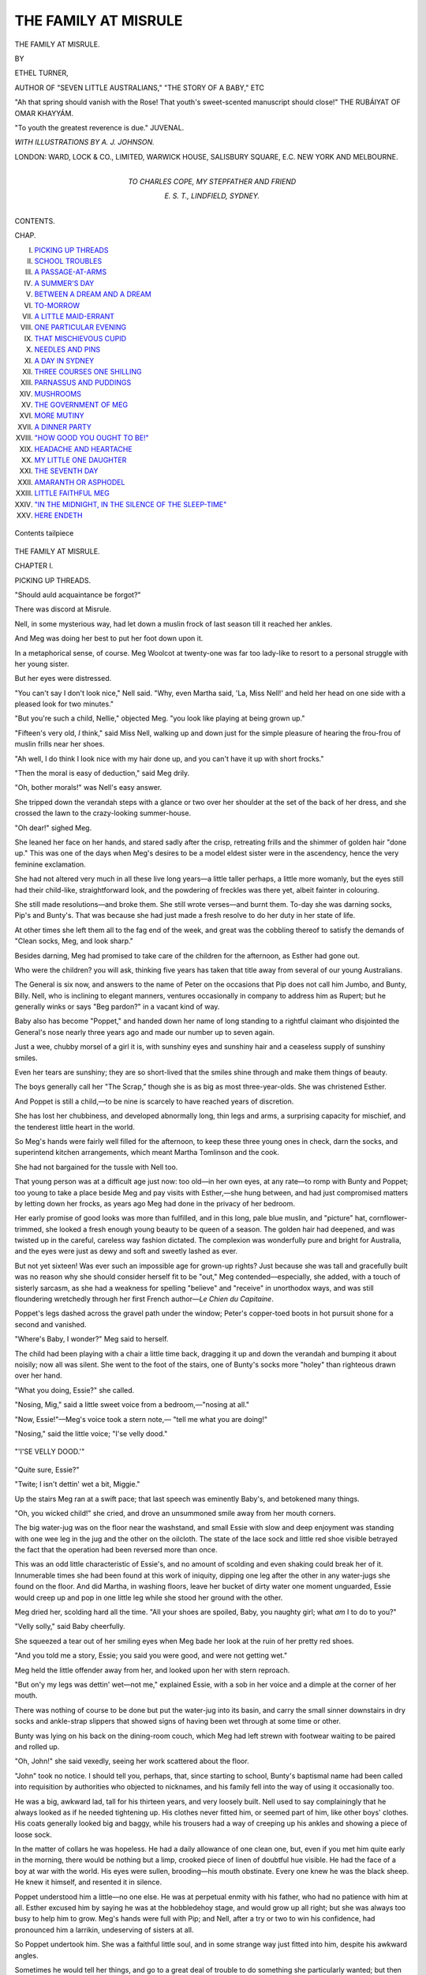 .. -*- encoding: utf-8 -*-

.. meta::
   :PG.Id: 48304
   :PG.Title: The Family at Misrule
   :PG.Released: 2015-02-18
   :PG.Rights: Public Domain
   :PG.Producer: Al Haines
   :DC.Creator: Ethel Turner
   :MARCREL.ill: \A. \J. Johnson
   :DC.Title: The Family at Misrule
   :DC.Language: en
   :DC.Created: 1895
   :coverpage: images/img-cover.jpg

=====================
THE FAMILY AT MISRULE
=====================

.. clearpage::

.. pgheader::

.. container:: titlepage white-space-pre-line

   .. vspace:: 4

   .. class:: xx-large center bold

      THE FAMILY AT MISRULE.

   .. vspace:: 2

   .. class:: center medium

      BY

   .. class:: center large

      ETHEL TURNER,

   .. class:: center small

      AUTHOR OF
      "SEVEN LITTLE AUSTRALIANS," "THE STORY OF A BABY," ETC

   .. vspace:: 3

   .. class:: small white-space-pre-line

      "Ah that spring should vanish with the Rose!
      That youth's sweet-scented manuscript should close!"
      \            THE RUBÁIYAT OF OMAR KHAYYÁM.

   .. vspace:: 1

   .. class:: small white-space-pre-line

      "To youth the greatest reverence is due."
      \                                        JUVENAL.

   .. vspace:: 3

   .. class:: center medium

      *WITH ILLUSTRATIONS BY A. J. JOHNSON.*

   .. vspace:: 3

   .. class:: center medium

      LONDON:
      WARD, LOCK & CO., LIMITED,
      WARWICK HOUSE, SALISBURY SQUARE, E.C.
      NEW YORK AND MELBOURNE.

   .. vspace:: 4

.. container:: dedication white-space-pre-line

   .. class:: center medium

      TO
      CHARLES COPE,
      MY STEPFATHER AND FRIEND

   .. class:: left medium small

      E. S. T.,
      LINDFIELD, SYDNEY.

   .. vspace:: 4

.. class:: center large bold

   CONTENTS.

.. class:: noindent small

   CHAP.

.. class:: noindent white-space-pre-line

I.  `PICKING UP THREADS`_
II.  `SCHOOL TROUBLES`_
III.  `A PASSAGE-AT-ARMS`_
IV.  `A SUMMER'S DAY`_
V.  `BETWEEN A DREAM AND A DREAM`_
VI.  `TO-MORROW`_
VII.  `A LITTLE MAID-ERRANT`_
VIII.  `ONE PARTICULAR EVENING`_
IX.  `THAT MISCHIEVOUS CUPID`_
X.  `NEEDLES AND PINS`_
XI.  `A DAY IN SYDNEY`_
XII.  `THREE COURSES ONE SHILLING`_
XIII.  `PARNASSUS AND PUDDINGS`_
XIV.  `MUSHROOMS`_
XV.  `THE GOVERNMENT OF MEG`_
XVI.  `MORE MUTINY`_
XVII.  `A DINNER PARTY`_
XVIII.  `"HOW GOOD YOU OUGHT TO BE!"`_
XIX.  `HEADACHE AND HEARTACHE`_
XX.  `MY LITTLE ONE DAUGHTER`_
XXI.  `THE SEVENTH DAY`_
XXII.  `AMARANTH OR ASPHODEL`_
XXIII.  `LITTLE FAITHFUL MEG`_
XXIV.  `"IN THE MIDNIGHT, IN THE SILENCE OF THE SLEEP-TIME"`_
XXV.  `HERE ENDETH`_

.. vspace:: 3

.. figure:: images/img-008.jpg
   :figclass: white-space-pre-line
   :align: center
   :alt: Contents tailpiece

   Contents tailpiece

.. vspace:: 4

.. _`PICKING UP THREADS`:

.. class:: center x-large bold

   THE FAMILY AT MISRULE.

.. vspace:: 3

.. class:: center large bold

   CHAPTER I.

.. class:: center medium bold

   PICKING UP THREADS.

.. vspace:: 1

.. class:: center medium 

   "Should auld acquaintance be forgot?"

.. vspace:: 2

There was discord at Misrule.

Nell, in some mysterious way, had let down
a muslin frock of last season till it reached her
ankles.

And Meg was doing her best to put her foot
down upon it.

In a metaphorical sense, of course.  Meg Woolcot
at twenty-one was far too lady-like to resort to a
personal struggle with her young sister.

But her eyes were distressed.

"You can't say I don't look nice," Nell said.
"Why, even Martha said, 'La, Miss Nell!' and held
her head on one side with a pleased look for two
minutes."

"But you're such a child, Nellie," objected Meg.
"you look like playing at being grown up."

"Fifteen's very old, *I* think," said Miss Nell,
walking up and down just for the simple pleasure
of hearing the frou-frou of muslin frills near her
shoes.

"Ah well, I do think I look nice with my hair
done up, and you can't have it up with short frocks."

"Then the moral is easy of deduction," said Meg
drily.

"Oh, bother morals!" was Nell's easy answer.

She tripped down the verandah steps with a
glance or two over her shoulder at the set of the
back of her dress, and she crossed the lawn to the
crazy-looking summer-house.

"Oh dear!" sighed Meg.

She leaned her face on her hands, and stared
sadly after the crisp, retreating frills and the shimmer
of golden hair "done up."  This was one of the
days when Meg's desires to be a model eldest sister
were in the ascendency, hence the very feminine
exclamation.

She had not altered very much in all these live
long years—a little taller perhaps, a little more
womanly, but the eyes still had their child-like,
straightforward look, and the powdering of freckles
was there yet, albeit fainter in colouring.

She still made resolutions—and broke them.  She
still wrote verses—and burnt them.  To-day she
was darning socks, Pip's and Bunty's.  That was
because she had just made a fresh resolve to do
her duty in her state of life.

At other times she left them all to the fag end
of the week, and great was the cobbling thereof to
satisfy the demands of "Clean socks, Meg, and look
sharp."

Besides darning, Meg had promised to take care
of the children for the afternoon, as Esther had
gone out.

Who were the children? you will ask, thinking
five years has taken that title away from several of
our young Australians.

The General is six now, and answers to the
name of Peter on the occasions that Pip does not
call him Jumbo, and Bunty, Billy.  Nell, who is
inclining to elegant manners, ventures occasionally
in company to address him as Rupert; but he
generally winks or says "Beg pardon?" in a vacant
kind of way.

Baby also has become "Poppet," and handed
down her name of long standing to a rightful
claimant who disjointed the General's nose nearly
three years ago and made our number up to seven
again.

Just a wee, chubby morsel of a girl it is, with
sunshiny eyes and sunshiny hair and a ceaseless
supply of sunshiny smiles.

Even her tears are sunshiny; they are so short-lived
that the smiles shine through and make them
things of beauty.

The boys generally call her "The Scrap," though
she is as big as most three-year-olds.  She was
christened Esther.

And Poppet is still a child,—to be nine is scarcely
to have reached years of discretion.

She has lost her chubbiness, and developed
abnormally long, thin legs and arms, a surprising
capacity for mischief, and the tenderest little heart
in the world.

So Meg's hands were fairly well filled for the
afternoon, to keep these three young ones in check,
darn the socks, and superintend kitchen arrangements,
which meant Martha Tomlinson and the cook.

She had not bargained for the tussle with Nell too.

That young person was at a difficult age just now:
too old—in her own eyes, at any rate—to romp with
Bunty and Poppet; too young to take a place beside
Meg and pay visits with Esther,—she hung between,
and had just compromised matters by letting down
her frocks, as years ago Meg had done in the privacy
of her bedroom.

Her early promise of good looks was more than
fulfilled, and in this long, pale blue muslin, and
"picture" hat, cornflower-trimmed, she looked a
fresh enough young beauty to be queen of a season.
The golden hair had deepened, and was twisted up
in the careful, careless way fashion dictated.  The
complexion was wonderfully pure and bright for
Australia, and the eyes were just as dewy and soft
and sweetly lashed as ever.

But not yet sixteen!  Was ever such an
impossible age for grown-up rights?  Just because she
was tall and gracefully built was no reason why
she should consider herself fit to be "out," Meg
contended—especially, she added, with a touch of
sisterly sarcasm, as she had a weakness for spelling
"believe" and "receive" in unorthodox ways, and
was still floundering wretchedly through her first
French author—*Le Chien du Capitaine*.

Poppet's legs dashed across the gravel path under
the window; Peter's copper-toed boots in hot pursuit
shone for a second and vanished.

"Where's Baby, I wonder?" Meg said to herself.

The child had been playing with a chair a little
time back, dragging it up and down the verandah
and bumping it about noisily; now all was silent.
She went to the foot of the stairs, one of Bunty's
socks more "holey" than righteous drawn over her
hand.

"What you doing, Essie?" she called.

"Nosing, Mig," said a little sweet voice from a
bedroom,—"nosing at all."

"Now, Essie!"—Meg's voice took a stern note,—
"tell me what you are doing!"

"Nosing," said the little voice; "I'se velly dood."

.. _`"'I'SE VELLY DOOD.'"`:

.. figure:: images/img-015.jpg
   :figclass: white-space-pre-line
   :align: center
   :alt: "'I'SE VELLY DOOD.'"

   "'I'SE VELLY DOOD.'"

"Quite sure, Essie?"

"Twite; I isn't dettin' wet a bit, Miggie."

Up the stairs Meg ran at a swift pace; that last
speech was eminently Baby's, and betokened many
things.

"Oh, you wicked child!" she cried, and drove an
unsummoned smile away from her mouth corners.

The big water-jug was on the floor near the
washstand, and small Essie with slow and deep
enjoyment was standing with one wee leg in the
jug and the other on the oilcloth.  The state of the
lace sock and little red shoe visible betrayed the
fact that the operation had been reversed more than
once.

This was an odd little characteristic of Essie's,
and no amount of scolding and even shaking could
break her of it.  Innumerable times she had been
found at this work of iniquity, dipping one leg after
the other in any water-jugs she found on the floor.
And did Martha, in washing floors, leave her bucket
of dirty water one moment unguarded, Essie would
creep up and pop in one little leg while she stood
her ground with the other.

Meg dried her, scolding hard all the time.
"All your shoes are spoiled, Baby, you naughty
girl; what *am* I to do to you?"

"Velly solly," said Baby cheerfully.

She squeezed a tear out of her smiling eyes when
Meg bade her look at the ruin of her pretty red
shoes.

"And you told me a story, Essie; you said you
were good, and were not getting wet."

Meg held the little offender away from her, and
looked upon her with stern reproach.

"But on'y my legs was dettin' wet—not me,"
explained Essie, with a sob in her voice and a dimple
at the corner of her mouth.

There was nothing of course to be done but put
the water-jug into its basin, and carry the small
sinner downstairs in dry socks and ankle-strap
slippers that showed signs of having been wet
through at some time or other.

Bunty was lying on his back on the dining-room
couch, which Meg had left strewn with footwear
waiting to be paired and rolled up.

"Oh, John!" she said vexedly, seeing her work
scattered about the floor.

"John" took no notice.  I should tell you, perhaps,
that, since starting to school, Bunty's baptismal
name had been called into requisition by authorities
who objected to nicknames, and his family fell into
the way of using it occasionally too.

He was a big, awkward lad, tall for his thirteen
years, and very loosely built.  Nell used to say
complainingly that he always looked as if he needed
tightening up.  His clothes never fitted him, or
seemed part of him, like other boys' clothes.  His
coats generally looked big and baggy, while his
trousers had a way of creeping up his ankles and
showing a piece of loose sock.

In the matter of collars he was hopeless.  He
had a daily allowance of one clean one, but, even if
you met him quite early in the morning, there would
be nothing but a limp, crooked piece of linen of
doubtful hue visible.  He had the face of a boy
at war with the world.  His eyes were sullen,
brooding—his mouth obstinate.  Every one knew
he was the black sheep.  He knew it himself, and
resented it in silence.

Poppet understood him a little—no one else.  He
was at perpetual enmity with his father, who had no
patience with him at all.  Esther excused him by
saying he was at the hobbledehoy stage, and would
grow up all right; but she was always too busy to
help him to grow.  Meg's hands were full with Pip;
and Nell, after a try or two to win his confidence,
had pronounced him a larrikin, undeserving of
sisters at all.

So Poppet undertook him.  She was a faithful
little soul, and in some strange way just fitted into
him, despite his awkward angles.

Sometimes he would tell her things, and go to
a great deal of trouble to do something she
particularly wanted; but then again he would bully her
unmercifully, and make her life not worth living.

"Why don't you play cricket, or do something,
John?" Meg said, snipping off an end of cotton very
energetically.  "I hate to see a great boy like you
sprawling on a sofa doing nothing."

"Do you?" said John.

"What made you so late home from school?  It's
nearly teatime.  I hope it wasn't detention again."

"It was," said John.

"Oh, Bunty, that means Saturday taken again,
doesn't it?"

"It does."  John rolled over, and lay on his other
side, his eyes shut.

"Bunty, why *don't* you try?" Meg said; "you
are always in scrapes for something.  Pip never
got in half so many, and yet *he* wasn't a model boy.
Will you promise me to try next week?"

There was a grunt from the sofa cushion that
might be interpreted at will as negative or affirmative.

Nell came into the room, her hat swung over her arm.

"Get up, John," she said; "what a horrid boy
you are!  Look at your great muddy boots on the
sofa!  Meg, I don't know how you could sit there
and see him.  Why, if we sat down, we'd get our
dresses all spoiled."

"Good job too," said John, not moving a hand.

Nellie regarded him with frankest disgust.  "What
a collar!" she said, a world of emphasis on the
"what."  "I declare the street newsboys and
match-sellers look more gentlemanly than you do."

The tea-bell rang upstairs; John sat up instantly.

"I hope you saved me more pudding to-day,
Meg," he said.  "I never saw such a stingy bit as
you kept yesterday."

Nell's scarlet lips formed themselves into
something very like "pig" as she turned on her heel to
leave the room.  Then she said "Clumsy wretch!"
with startling suddenness.  John had set his "great
muddy boot" down on one of her pretty flounces,
and a sound of sundering stitches smote the air.

"Beg pardon," said John, with a fiendish light of
triumph in his eyes.  Then he went upstairs two
steps at a time to discuss his warmed-up dinner
while the others had tea.





.. vspace:: 4

.. _`SCHOOL TROUBLES`:

.. class:: center large bold

   CHAPTER II.


.. class:: center medium bold

   SCHOOL TROUBLES.

.. vspace:: 1

..

   |  "A heart at leisure from itself
   |  To soothe and sympathise."

.. vspace:: 2

Poppet and Peter were discussing many things
in general, and the mystery of life in particular.
They were sitting crouched up together in an
old tank that had been cast out in the first paddock
because it leaked.  It was after tea, and Poppet had
a little dead chicken in her hand that she had picked
up in the garden.

"Ith got wheelth inthide it, and when they thop
ith deaded," Peter was saying,—"thust like my
thteam engine, thath what tith."

"I think being alive is very funny," Poppet said,
looking earnestly at the little lifeless body.  "All
those chickies was eggs, and then sud'nly they begin
running about and enjoying themselves, and *then*
sud'nly they tumble down dead, and even the doctor
can't make them run again."

"Yeth," said Peter, his eyes very thoughtful as
he tried to grasp great things.  "Prapth you might
tumble down like that, Poppet; all *your* wheelth
might thtop."

"Or yours," urged Poppet.  Death was in her
hand.  She did not like to feel that ever her active
little body could lie like this fluffy, silent one, and
so made the likelihood more general.

"Yeth," said Peter; "and *oneth*, Poppet, I nearly
*wath* deaded, and Judy thaved me."

"*You* don't remember," Poppet said, in a voice of
great scorn.  "You was only a little, tiny baby, just
beginning to walk, Peter.  But I was there, and
remember *everything*."

"You wath athleep, Poppet," Peter objected,—Poppet's
air of superiority irritated him.  "Meg told
me about it when I had the meathleth, and the thaid
that you wath athleep, tho there!"

"At any rate, Peter, I think you are old enough
to stop lisping," Poppet said severely, finding
herself worsted.  "You are six now, and only
babies of ten months lisp.  *I* never lisped at all."

Peter went red in the face.

"I don't lithp; you're a thtory-teller, Poppet
Woolcot!" he said, drawing in his tongue with a
great effort at straight pronunciation.

Poppet jeered unkindly, then she caught sight of
Bunty strolling aimlessly about the garden, and she
squeezed herself out of the tank and stood upright.

"Don't go," said Peter.  "Leth play Zoo, Poppet,
and you can be the lion thith time, and I'll feed
you!"

But not even this inducement had any effect.

"I want to talk to Bunty," the little girl said,
looking across with a half-troubled light in her eyes
to where Bunty's old cap was visible.  "I can play
with you when he's at school.  You can go and
have a game with Baby."

She went away, leaving him disconsolate, and
crushed herself through a broken paling into the
garden.

She would like to have gone up to Bunty and
slipped her arm through his and asked him what
had made him so exceptionally glum and silent these
last few days.

But she knew him better than that.  She was
very wise for her nine years.

She fell to weeding her garden with great industry
while he was walking on the path near it.  Then
when he rambled farther away, she hovered about
here and there, now plucking a flower, now giving
chase to a great praying mantis.  She was within
a few feet of him all the time.

"What *are* you buzznaccing about like this for?"
he said at last irritably, when her short holland
frock appeared at every path he turned down.  He
threw himself down on the grass, and pulled his
cap over his eyes.

"Flibberty-Gibbet had a tic in his head this morning,"
said the little girl, sitting down beside him
Turk fashion.

"Well, *I* don't care," Bunty said, with almost a
groan.

A look of anger crept up into the little sister's,
earnest eyes.

"I 'spect it's that old Burnham again," she said
wrathfully.  "What's he been doing *this* time?"

Bunty groaned again.

"Was it your Greek?" she said, edging nearer.
"Howid stuff!  As if you could be espected to get
it right *always*!"

There was another smothered sound from beneath
the cap.

"Was it that nasty algebra?" said the little,
encouraging voice.  It was so tender and anxious
and loving that the boy uncovered his eyes a
little.

"I'm in the *beastliest* row, Poppet," he said.

Poppet's little, fair face was ashine with sympathy.

"I'd like to *hammer* that Mr. Burnham," she said.
"How did it happen, Bunty?"

Bunty sat up and sighed.  After all, it would be
a relief to tell some one; and who better than the
faithful Poppet?

"Well, you know Bully Hawkins?" he said.

"Oh yes," said the little girl; and she did,
excellently—by hearsay.

"Well, on Monday he was on the cricket pitch
practising, and Tom Jackson was bowling him—he'd
made him.  And when I went down—I was crossing
it to go up to Bruce—he jumped on me, and said I
was to backstop.  I said I wasn't going to—why
should I go after his blooming balls?—and he said
he'd punch my head if I didn't.  And I said, 'Yes,
you do,' and walked on to Bruce.  We were going
to play marbles.  And he came after me, and hit me
over the head and boxed my ears and twisted my
arms."

"Bully!" said Poppet, with gleaming eyes.
"What did you do, Bunty? did you knock him
down?  I hope you made his nose bleed,—I'd—I'd
have *flattened* him!"

Bunty gave her a look of scorn.

"He's sixteen, and the size of a prize-fighter!"
he said.  "I'd have been half killed.  No;
Mr. Burnham was just a little way off, and I let
out a yell to him, and he came up and I told of
him."

"Bunty!" said Poppet.  The word came out like
the report of a pistol, and her red lips shut again
very tightly to prevent any more following.

.. _`"MR. BURNHAM CAME UP AND I TOLD OF HIM."`:

.. figure:: images/img-025.jpg
   :figclass: white-space-pre-line
   :align: center
   :alt: "MR. BURNHAM CAME UP AND I TOLD OF HIM."

   "MR. BURNHAM CAME UP AND I TOLD OF HIM."

This touch of cowardice, this failure to grasp
simple honour in Bunty's character, was a perpetual
grief and amazement to her little fearless soul.  But
he would brook no advice nor reproach from her,
as she knew full well, and that is why her lips had
closed with a snap after that one word.

But he had seen the look of horror in her eyes.

"D'ye think I'm going to be pummelled just as
that brute likes?" he demanded angrily.  "He's
always bullying the fellows in our form, and it'll do
him good to get a taste of what he gives us.
Mr. Burnham said he hated a bully, and he just walked
him up to the schoolroom and gave him six."

Still Poppet was silent; her face was flushed a
little, and she was pulling up long pieces of grass
with feverish diligence.  In her quick little way she
saw it all, and felt acutely just how the boys would
look upon Bunty's behaviour.

"What an idiot you are, Poppet!" he said
irritably, as she did not speak; "as though a bit of
a girl like you knows what it is at a boys' school.
I'm sorry I told you—I—I won't tell you the
rest."

Poppet choked something down in her throat.

"Do tell me, Bunty," she said; "I didn't mean
to be howid.  Go on—I only couldn't help wishing
you could have foughted him instead of telling,
because—well, I espect he'll be worse to you than
ever now, and the other fellows too."

"That's it," Bunty said, with a groan.  "Oh, but
that's not half of it yet, Poppet.  I almost wish I
was dead."

Something like a tear forced itself beneath his
eyelids and trickled down his cheeks.  Poppet's.
heart expanded and grew pitiful again instantly
His face was close to her knee, and wore so miserable
an expression that in a sudden little burst of love
she put down her lips and kissed him half-a-dozen
times.

He sat up instantly and looked ashamed.

"How often am I to tell you I hate mugging?"
he said gruffly.  "If you go on like this, I won't tell
you."

"I beg your pardon," Poppet said very humbly;
"really, I won't again, Bunty.  Do go on."

"Well, after that, I went round the side of the
school—you know that path, near the master's
windows.  Well, I'd nothing much to do, and the bell
hadn't gone, and I was just chucking my cricket
ball up and down; there was a tree, and I tried to
make it go up in a straight line just as high, and
the next minute I heard a crash, and it had gone
through Mr. Hollington's window."

"Good gracious!" Poppet said, with widening
eyes; then she gave a little joyful jump.  "I've
got thirteen shillings, Bunty, from the pound
Mr. Hassal gave me; I'll give it to you to get it mended
with.  Oh, it won't be such a very bad row; you
can 'splain it all to Mr. Hollington."

"That's not all," Bunty said.  "Thirteen shillings!
You might as well say ha'pennies.  I stood there
for a bit and no one came, and at last I went in
and looked about, and what do you think?—no one
had heard!"

"Oh!" breathed Poppet.  She scented the old
trouble again.

"But you see it was such an awful crash.  I
knew it was more than the window.  And every one
was out in the playground,—even Mr. Burnham had
just gone out again for something, and Mr. Hollington
had gone home early.  So I first went quietly
upstairs, and no one was about, so I went into
his room to get the ball, because my name was on
it.  And there were two glass cases on top of one
another under the window with eggs and specimens
and things in, and they were all smashed."

Poppet drew a long breath that ended in a whistle.
She was wishing she had not bought that set of
gardening tools that cost six shillings, and that
shillingsworth of burnt almonds—perhaps a
sovereign——

"It wasn't school-time," Bunty was whispering
now, "and no one had seen—not a soul, Poppet.
Poppet, it was an accident; why should I go and
tell of myself?  Why, I might have been expelled;
and think what the governor would say.  So——"

"Yes," said Poppet steadily, "go on, Bunty."

He had paused, and was digging up the earth with
his broken pocket-knife.  "So—go on."

"So, when we were all in afternoon school,
Mr. Burnham came in and asked who did it."

"Yes, Bunty—*dear*."  A red colour had crept up
into the little girl's cheeks, her eyes were full of
painful anxiety.  "You said you had, Bunty—didn't
you, Bunty dear?  Oh, Bunty, of *course* you said you
had."

"No, I didn't," burst out her brother.  "How
could I after that, you idiot you?  What is the good
telling you things?  Why I didn't know what would
have happened.  When he asked us separately I
just said 'No' in a hurry, and then I couldn't say
'Yes' after, could I?"

Again Poppet was silent, again there was the look
of amaze and grief in her wide, clear eyes.  Bunty
pulled his old cap over his face again—he hated
himself, and most of all he hated to meet the honest,
sorrowful eyes of his little sister.

"Couldn't you tell now, Bunty?" she said softly.
"Go to-night—I'll come with you to the gate—oh, do,
Bunty dear.  Mr. Burnham is not vewy howid
perhaps, and canings don't hurt vewy much—let's go
to-night, and by to-morrow it'll all be over."

"It's no good."  A sob came from under the cap.
"Oh, Poppet, it'll be awful to-morrow!  Oh, *Poppet*!
Some one had seen, after all.  Just as I left school
Hawkins came up to me.  He hadn't been there
when Burnham asked us, and didn't hear anything
till after school, and he said he saw me coming out
of Hollington's room, and creeping down the passage
with a cricket ball in my hand, and he went in to
report it to Burnham just as I came home, to pay
me out for getting him a swishing."

Poppet was crying, though she hardly knew it.
Such a terrible scrape, and such a lie at the back of
it—what could be the end of it?

"Oh, Bunty!" she said, and put her face right
down in the long grass.  The earth and the tears
got mixed, and smirched the clearness of her
skin—there was a wet, black smudge all down her poor
little nose.

"Poppet!" cried Meg's voice, preceding her down
the path in the dusk.  "Are you really sitting on
the grass again when I've told you so often how wet
the dew makes it?  John, how can you let her, when
you know how she coughs!  Go to bed at once,
Poppet, it's after eight; and you haven't touched
your home-lessons, John—really it's one person's
work to look after you—and where is that coat with
the buttons off?"

"On my bed," "John" said sulkily.

"I wish you'd hang it up—what's the use of pegs?
Poppet, go in when I tell you—don't be naughty.
Now, John, go and start your lessons.  You'd better
do them in your bedroom, you make such a litter
downstairs."

Meg turned to go back, Poppet's reluctant hand
held fast.

"Can't I stay five minutes, *please*, Meg?" the
little girl said, looking up beseechingly.

Even in the fading light Meg saw the sweet
brimming eyes and quivering little lips.

"John!" she said angrily, "you've been bullying
the poor little thing again; I simply *won't* have
it—I shall speak to father."

"Oh, shut up!" said John; and he moved away
wearily up to the house.





.. vspace:: 4

.. _`A PASSAGE-AT-ARMS`:

.. class:: center large bold

   CHAPTER III.


.. class:: center medium bold

   A PASSAGE AT ARMS.

.. vspace:: 1

..

   |  "Oh the day when thou goest a-wooing,
   |  Philip, my king."

.. vspace:: 2

Meg was a little "put out," as it is popularly
called, this evening,—she was not generally
so short with the young ones.  The good fit had
worn away during the endless process of darning,
and she had jumped up at last, stuffed all the work
into the gaping stocking-bag, and said to herself
that eldest sisters were mistaken and wrongful
institutions.

But that did not give Baby Essie her tea, nor
yet put her lively little ladyship to bed; and since
Esther was out, there was no one else to undertake it.

And when that was done Pip came in and asked
her in his off-hand manner to "just put a stitch in
that football blazer."

The stitch meant a hundred or two, for it was
slit from top to bottom.

And then Esther came home—a quieter Esther,
an Esther of less brilliant colouring than you used
to know, for there are not many "fast colours"
beneath Australian skies—and with her the Captain,
grown more short-tempered with the lapse of years,
and an income that did not grow with his family.
And again it was "Meg."

The seltzogene was empty.  The Captain asked
some one to tell him what was the use of having
a grown-up daughter—he could not answer the
question himself.

The lamb was a shade too much cooked, and the
Golden Pudding a shade too little.  He wanted to
know whether Meg considered it below her to
superintend domestic matters.  In his young days
girls, etc., etc.  She went from the dinner-table at
the end of the meal with hot cheeks.

"I never chose to be eldest—I was made so;
and I don't see I should be scapegoat for
everything!" she said, sitting down on the arm of the
lounge on which lay six feet of the superior sex in
the shape of Pip.

There was a wrathful look in her blue eyes, and
she had ruffled her fair hair back in a way she
always did in moments of annoyance.

"Why don't you make that conceited little chit
help?" Pip said between puffs at his cigar.

"Nellie!" ejaculated Meg in surprise.

"Yes, Nellie," said Pip.  He looked across to
where she was making a picture beautiful to the
most critical eye in a hammock a yard or two
distant.  "Is her only mission in life going to be
looking pretty?"

"Oh," Meg said, "she's too young, of course,
Pip.  Why, she's only fifteen, though she is so tall!
Oh, of course it can't be helped—only it's annoying.
But what have you got your best trousers on for,
Pip, again, and that blue tie?  You had them last
night and the night before!"

Pip's handsome face coloured slowly.

"You've got a fair amount of cheek of your own,
Meg," he said, collecting the cigar ash in a little
heap very carefully, and then blowing it away with
equal industry.  "I wonder when you'll learn to
mind your own business.  I should imagine I'm
old enough to choose my own clothes."

"Only she's a horrid, vulgar girl, that's all," Meg
said slowly, and colouring on her own account.
"Pip, I don't know how you can, really I don't—a
common little dressmaker.  Oh yes, we know all
about it; Peter saw you last night, and Poppet the
night before."

"Peter be—Poppet be——  What the deuce do you
mean spying after me?" stormed Pip, sitting upright
and looking wrathfully at his sister.  "If I choose
to take a walk with a pretty girl, is it any concern of
yours?"

.. _`"'PRETTY!' SAID NELL—'PRETTY!  WHY, SHE BLACKENS HER EYEBROWS, I'M CERTAIN.'"`:

.. figure:: images/img-035.jpg
   :figclass: white-space-pre-line
   :align: center
   :alt: "'PRETTY!' SAID NELL—'PRETTY!  WHY, SHE BLACKENS HER EYEBROWS, I'M CERTAIN.'"

   "'PRETTY!' SAID NELL—'PRETTY!  WHY, SHE BLACKENS HER EYEBROWS, I'M CERTAIN.'"

"Pretty!" said Nell, who had come up at his
raised voice,—"pretty!  Why, she blackens her
eyebrows, I'm certain; and you should have seen
her hat last Sunday—a green bird, some blue,
lumpy plush, and a bunch of pink chiffon."

"Upon my word," said Pip,—he was white with
anger, and his eyes blazed,—"upon my word, I've
got two nice sisters.  Trust a girl for running down
another pretty one.  You're jealous, that's what it
is, because you know you can't hold a candle to her."

"Her father sells kerosene and butter—he's a
*grocer*!" Nellie said, with a fine swerve of her delicate
lips.  "Upon *my* word, Pip, I should think, with
all the pretty girls there are about here, you might
fall in love with a lady."

"She *is* a lady," Pip contended hotly.  "She
works with her needle, perhaps—she's not been
brought up in selfish idleness like you girls—but her
manners are a long sight better than yours, and
she'd blush to say small-minded things like you do."

It occurred to Meg that it *was* small-minded, and
she said no more.

But there was nothing Nellie enjoyed more than
a sparring match with her eldest brother when the
advantage was on her side, and had he not called
her a conceited chit?

"There's one thing—you'd get your groceries at
a reduction," she said meditatively.  "I think their
sardines are only 5-½*d.* a tin; they'd let *you* have
them for 5*d.* perhaps, considering all you've spent
in chocolates and eight-button gloves.  Meg, I *did*
think that packet of lovely gloves in his bedroom
was for his dear little sisters, until——"

"Until you forfeited them by your abominable
behaviour!" Philip cried jesuitically.

But Nellie gave him a pitying glance.  "Until
I saw the size was too utterly impossible for
the hands of ladies,—o-o-h, Pip, don't, you hurt
me—ah-h-h, you're bruising my arm—stop it, Pip!"

Pip was twisting her soft, muslin-covered arms
back in the torturous way boys learn at school,
and in a minute she was compelled to call for
mercy.

"Down on your knees!" he cried, forcing her
down into that humble position.  "Now, apologise
for all the caddish things you've said about Miss
Jones; begin at once,—now, one, two, three—say,
'I apologise.'"

"Never!" screamed Nell, struggling desperately;
"I'll die first,—o-o-h, ah-h-h, oh—'I—I—I
apologise'—you donkey!"

"More than that,—'I should be glad to be half as
beautiful and good and lady-like.'"

"'B-beautiful and good and l-l-lady-like," repeated
Nell, with a gasp and a cry between each word.
"Oh, Meg, make him stop!"

"'I only said those caddish things because I
was jealous of her superiority'—hurry up, now!"  A
scientific turn accompanied his sentence.

"'C-caddish things because I was jealous—superiority,'—oh,
Pip!  Meg! somebody, quick—he's half
killing me!"  Tears of pain and mortification had
started to her eyes.

"Let her go, Pip," Meg said; "you really hurt."  She
pulled at his arm, and he released his victim,
who fell in a heap on the floor, and said he was
"a h-h-horrid w-wretch, and she w-wished she had
no brothers."

Pip picked up his hat and settled his pale blue tie,
which had become somewhat disarranged.

"Good-night; I hope you'll learn and inwardly
digest your lesson, my child," he said, going out
upon the gravel.

But Nellie sprang to her feet, and called after him
all down the path till he reached the gate, "Candles,
sardines, needles and pins, size nine gloves! ask
her what she blacks her eyebrows with!"

Meg was looking troubled.  She was sitting on
the lounge he had quitted, and her fair brows were
knitted beneath the soft, straying hair.

"Nell dear, it *is* vulgar," she said, "and it *is*
small.  I don't know where the distinction of ladies
comes in if we say things like that.  Perhaps the
little dressmaker really wouldn't."

"But we are ladies," Miss Elinor said, her small
head in the air,—"nothing can alter that.  Our father
is a gentleman, our mother was a lady—we are ladies."

"Not if we act like servant girls," Meg said quietly.
"If you found a bit of glass under all the conditions
you'd expect to find a diamond, and yet it didn't
shine like a diamond, then it wouldn't be a diamond,
would it?"

"Now don't get elder-sistery and moralous,"
said Nell; albeit she was a trifle ashamed, for she
prided herself certainly upon being a little lady to
her boot toes.  "Meg, I thought of doing up that
white crepon Esther gave me into a kind of evening
dress, just for little evenings, you know, at the
Baileys or Courtneys, or anywhere, or when we
have people here.  Would you make the body as
a blouse with big frills over the shoulders, or with
a yoke and gathered into the waist?  The blouse
way would be easier, for there's no lining, you know."

"Oh, the blouse, I think," Meg said, half
abstractedly.  "Do you know if Poppet has gone to
bed, Nell?  I don't think I saw her come in, and
her cough was bad last night."

"I don't know.  Meg, I'll give you half-a-crown
for that silver belt of yours; I've got a little money
left in my allowance yet, and you never wear it.
Half-a-crown would buy you a new book, or one of
those burnt straw sailor-hats, and the belt would
look lovely with the white dress."  The younger
girl looked persuasively at the elder.

"But I gave seven-and-sixpence for it," Meg
objected, "and it's nearly new."

"But you never wear it—what's the good of a
thing you don't wear?" contended Nellie, who had
set her heart upon it.  "If you think it's too little,
say two shillings and that light blue blouse of
mine that you like."

Meg put the blouse on mentally.

"Well, I like myself in pale blue," she said; "yes,
I'll do that—only I hope it's not torn or anything.
Oh! and Nell, I think you might go and see if
Poppet is in the garden; I've done ever so much
to-day, and you've only been reading."

But Nellie was comfortably in the hammock again
among the cushions.

"Oh, Poppet never does anything *I* tell her,"
she said; "you'd better get her yourself—all the
children mind you more than me, you have so much
more patience, Megsie."

So it was Meg who had disturbed the important
*tête-à-tête* between Bunty and his little sister; Meg
who had separated them abruptly, almost unkindly,
at a crisis of great moment; and Meg who had seen
the little girl actually into bed, and administered a
dose of eucalyptus against the cough.

But it was also Meg who went down in the
drawing-room presently, and played Mendelssohn's
tender, exquisite Love Song, and a rippling, laughing
little bit of Grieg, and a Sonata of Beethoven's, to
a father half asleep on the sofa and a young man
very wide awake on a neighbouring chair.

And it was Poppet who made hay, and crept
along the passage in her little nightgown to the
room where Bunty was sitting with his head on
his arms and misery in his eyes.

And it was Poppet who, after torrents of abuse
and vituperation from the unhappy lad, succeeded
in extracting a promise that he should own up
everything bravely in the morning, and not shirk
his punishment whatever it was.





.. vspace:: 4

.. _`A SUMMER'S DAY`:

.. class:: center large bold

   CHAPTER IV.


.. class:: center medium bold

   A SUMMER'S DAY.

.. vspace:: 1

..

   |  "Happy in this, she is not yet so old
   |  But she may learn; happier than this,
   |  She is not bred so dull but she can learn."

.. vspace:: 2

The next day was exceedingly hot, one of those
moist, breathless days that make February
the most unpleasant month in the year to Sydney
folks.

Every one in the house felt utterly limp and cross
and miserable, and daily duties were performed in
as slipshod and languid a manner as possible.  The
cook had made a great pan of quince jam, and
brought it into the breakfast-room on a tray for
Esther to tie down.  And Esther was sitting in the
rocking-chair trying to make up her mind to do
it, and wondering whether it would be easier to
use string or paste.  Small Esther was making a
terrible noise.  She owned dolls and bricks, little
tea-services, and baby furniture—all the toys that
well-regulated little girls are supposed to love; she
generally tired of them, however, after a few minutes'
play.

At present she had made a tram of six heavy
leather chairs, with the armchair for "motor," and her
little sweet face was scarlet and wet with the exertion
of dragging them into place.

In addition to this she had taken the fire-irons
out of the fender, and was rowing, or in some way
propelling the train forward—to her own satisfaction,
at any rate—by brandishing the tongs wildly about
while she stood in the motor and shouted and cried,
"Gee up!"

"Essie," big Esther said at last, "you must be
quiet.  Poor mamma's head aches.  Where's your
doll?  That's not a pretty game."

"All bwoked," said Essie; "gee up, old twain."
Bang, bang, clatter, clatter.

"Essie, put those things away at once."  Esther
noticed the poker for the first time.  "You naughty
girl, you are scratching the chairs dreadfully."

"But I can't make ze twain puff-puff wifout,"
objected the engine-driver, "an' we has to go to
Bwisbane; det up wif you."  She leaned over the
tall back of her locomotive, and made vigorous hits
at the legs of it.

So vigorous indeed that the chair went over with
a crash, precipitating Essie and the poker and tongs
and shovel in four different directions.

"Oh dear," said Esther, and sighed before she
attempted to go to the rescue.  Essie was always
tumbling from somewhere or other and never got
much hurt, and really it was terribly hot.

"Oo-oo-oh!" said a very small voice.  It
quavered for a minute.  If the anxiously examined
little fat knees had been scratched, it would have
broken into a despairing yell, but they were whole,
and the motor had misbehaved itself.

"Beast!" she said, picking herself up in a great
hurry,—"howid old pig!"  Then she seized the
poker and beat the prostrate chair with all her
small, angered strength.

"Essie," big Esther said languidly—she had found
with thankfulness she need not move from the
chair,—"Essie, I shall whip you, if you use naughty
words like that."

"But I was zust dettin' to Bwisbane—so it *is* a
pig," Essie maintained.  Then she climbed up again,
and the journey proceeded.

In the nursery Meg was supposed to be giving
lessons to Peter and Poppet, and superintending the
more advanced studies of Nellie; for the last nursery
governess had left suddenly, and the Captain had
professed himself unable to afford another until the
next quarter.

Meg used to provide herself with a book during
these daily struggles, to be indulged in at times when
her supervision was not required.  It had been an
"improving" book for the last month, for she had
lately been finding out how wofully ignorant she
was when she talked to the young man who had
listened to her playing last night.  To-day it was
Browning, because he had looked horrified to find
she never read any of his poems, on the plea that he
was acknowledged to be difficult to understand.

It was a pity she chose "Filippo Baldinucci on
the Privilege of Burial" for her first essay,
especially as it was such a hot day; but she had
determined to read, dauntlessly, the first poem the book
opened at.

"Do this sum, Poppet," she said, setting a multiplication
with eight figures in each line—"dear, *what*
a greasy slate; and Peter, if you drop any blots on
your copy, you will have to write it again this
afternoon."

Peter was sucking a little lump of ice he had
stolen out of the ice-chest.  Poppet asked him for
a bit to clean her slate with, but he considered this
such waste of precious material that he swallowed it
in a hurry and choked.  Poppet asked if she might
go and wet her sponge; but Meg said no, it always
took a quarter of an hour to do that simple act, if
she escaped from the room.  So Peter offered to
breathe on it for her.

"Both of us will," said Poppet,—"you on the top
half, and me on the bottom."

Meg was taking a cursory glance at "Filippo,"
and groaning mentally; she did not hear the
arrangement for the slate-cleaning until the
heads bumped violently and the two began to
quarrel.

"You licked it with your tongue," Poppet said.

"I never—I wath only breathing with my lipth on
it," declared Peter.

"I saw the end of your tongue hanging out,"
Poppet maintained.

"You're a thtory-teller, Poppet."  Peter's face
began to get red.  "I wath only breathing, tho
there."

"Peter, go and sit at the other end of the table.
Poppet, if you put out your tongue at Peter again,
I shall make you stand in the corner."  Meg put a
pen in the Browning to keep it open, and went over
to Nell at the window to see how "Le Chien du
Capitaine" was progressing.

"Oh, Nell!" she said.

The French dictionary lay face downwards on the
broad window-sill; "Le Chien" was face upward on
Nell's knee, but on the top of it was "Not Wisely,
but too Well."

"Oh!" said Nell, with a gasp, her eyes misty, her
cheeks flushed,—"oh, it's no use scolding, Meg,—I
absolutely must finish this; I'm just where Kate
is—Oh, Meg, you *are* horrid!"

For Meg had taken forcible possession of the dark
green book, and had picked up the dictionary.

"You know you are not to read in the morning,"
she said; "and I don't think you ought to read a love
story like this till you're eighteen at least.  Really,
Nellie, it's no use me pretending to overlook you;
you've done one page of 'The Dog' in three mornings.
I'll have to tell father I must give up the pretence of
teaching."

"Here, give it to me," Nellie said, sighing
wistfully; "it ought to be called 'The Pig,' I think,
it's so detestable.  Put 'Not Wisely' on the table,
Miggie, so I can see the title and get occasional
refreshment."

Then Meg returned to the "Privilege of Burial."  Her
first thought, when she had read the piece
through, was that Browning was not a true poet,
however great a man he might be; and her second
that Allan Courtney must be exceedingly clever to be
able to enjoy such reading; her third was sorrow at
the poor brains she felt she must possess not to be
able to enjoy it too.

She tried another at random—"Popularity."  It
was rather better she decided, though she had no very
clear idea of the meaning; and oh! that terrible last
verse,—was it an enigma, or could clever people see
the sense instantly?—

   |  "Hobbs hints blue—straight he turtle eats:
   |  Nobbs prints blue—claret crowns his cup
   |  Nokes outdares Stokes in azure feats,—
   |  Both gorge.  Who fished the murex up?
   |      What porridge had John Keats?"
   |

The deep sigh that accompanied the third vain
reading of it, disturbed Peter in his occupation of
putting flies in the ink, fishing them out, and letting
them crawl over to Poppet.

Poppet at her side of the table was similarly
occupied, only she had captured a March-fly, and it
made beautifully clear tracks right across to Peter.

"Is your sum finished, Poppet?" Meg said abstractedly,
pondering even as she spoke, what Keats,
who was a god to her, had to do with porridge.

Poppet put her hand over the March-fly and
confessed it was not quite.

"How many rows have you done?"

The answer came in a whisper, "Not quite one."

"I shall keep you in to do it then after four,"
Meg said in her sternest voice; "and, *Peter*, look at
your copy."

In the excitement of getting the half-drowned flies
safely across Peter had made a landing-place of his
copy-book, and great was the inkiness of it.

"Oh, bleth it!" he said ruefully.

.. _`"'PETER, LOOK AT YOUR COPY.'"`:

.. figure:: images/img-049.jpg
   :figclass: white-space-pre-line
   :align: center
   :alt: "'PETER, LOOK AT YOUR COPY.'"

   "'PETER, LOOK AT YOUR COPY.'"

Poppet's head was within an inch of her slate.
She was working now at a startling pace, and
counting on her fingers in a loud whisper.  What
would Bunty say if he came home, and she was not
there to ask how he had got on, and sympathise with
the red marks that were sure to be on his hands?

Nellie had translated five lines, and was occupied
in a vain search for the dictionary meaning of
*pourra*.

"I believe it's 'pour,' and 'ra' is a misprint that's
got tacked on," she said, "or else this beautiful
dictionary has left it out, there are ever so many
words I can't find, Meg."

"Oh," said Meg, her patience flying away on
sudden wings, "what is the use of anything?  I
won't teach you any more, any of you.  Peter wrote
far better a month ago than he does now; Poppet's
taken an hour to do a row of multiplication by six,
and you are looking in the dictionary for *pourra*.
It's simply wasting all my time to sit here."

The problem, "who fished the murex up?" had
not improved my eldest heroine's temper.  Her
cheeks were pink, and her eyes sparkled, she threw
out her hands in a little dramatic way.  "You can
go, Peter, you can go and make mud pies of the
universe, if you like; Poppet, you can go too, tear your
dress, and climb as many trees as you please; Nellie,
you can sit in front of the looking-glass the rest of
the day and read every novel in the house,—why
should *I* care?  I won't teach any more."

She flung herself down on the old horse-hair sofa,
opened her Browning, and turned her face to the wall.

And they all went, not at first, but presently and
by degrees.

"The thaid we could," whispered Peter.

"Did she *mean* it?" Poppet said doubtfully.

"Of courth," said Peter; "I'm going, at any rate.
The thaid I wath to; I'm not going to dithobey her,"
and he slipped out on tip-toe.  Poppet worked to the
end of the line by seven, then she remembered she
had forgotten to "carry" all the way, and she grew
afraid that Peter would get to the birds' eggs she
was putting in compartments for Bunty.

So she also, after a glance or two at her sister's
back hair, slipped off her chair and stole softly
away.

And Nellie drew "Not Wisely" to her own end
of the table with the aid of a long ruler; then she
followed the example of her iniquitous juniors and
departed noiselessly.

It was nearly an hour before Meg turned round
again.  She had lost herself in some wonderful
poems now,—"The Flight of the Duchess," "By the
Fireside," and some of the shorter love pieces; she
began to see possibilities of beauty and enjoyment,
and felt glad with a great gladness that she was able
to appreciate them even in a slight degree.

Then the silence struck her.  Surely if Poppet
were doing her sum, her pencil would be squeaking;
and surely if Peter were engaged as he should be
on his copy, he would be breathing laboriously and
giving occasional little impatient grunts to testify to
each fresh blot.

She looked round, and saw the deserted room.

"Took me at my word!" she said aloud.  "They
might have known I didn't mean it, young
scamps,—Nellie too."

Then she smiled indulgently.  The exquisite
tenderness and the strength of the love pieces had
softened and braced her at the same time.

"They're very young," she said, as she went out
after them, "and—really it's very hot."

This was all in the morning.  At night there was
another breeze.

Bunty did not eat his pudding.  That of itself
was phenomenal, for it was brown with sultanas
and had citron peel at wide intervals; generally
he managed three servings, and, even then, said they
might have made it in a bigger basin.  But to-night
he said "No pudding" in a sullen voice, and kicked
the legs of his chair monotonously with his boot
heels.

"You might have the common politeness to say
thank you, I think," said Nellie, who was officiating
at nursery tea in Meg's absence.  "What a boor
you are getting, John."

"Oh, go and hang yourself," he returned.  He
pushed his chair back from the table, and went out
of the room with lowering brows.

Poppet slipped down from her chair.

"Sit down instantly, Poppet; do you think I'm
going to allow you to behave like this?" Nellie
cried.  "If John has no more manners than a
larrikin, you are not to follow his example.  Sit down,
I tell you, Poppet; *do* you hear me?"

"Can't you see how white he is?" said the little
girl, her lips trembling.  "Nellie, I can't stay—no, I
don't want pudding."  She darted across the room
and down the passage after him.

The boys' bedrooms opened on to a long landing
with a high staircase window at the end that looked
straight out to the river and the great stretch of
gum trees on the Crown lands.

Bunty was standing staring out, his hands thrust
in his pockets; the setting sun was on the stained
window-panes, and his face looked ghastly in the
red light.

"Was it very bad?" said the little, tender voice
at his elbow.

He turned round, and looked at his young sister
for a minute in silence.

"Look here, Poppet," he said, and his voice
sounded strange and strangled; "I know I tell lies
and do mean things—I can't help it sometimes, I
think I was made so; but I haven't done this new
thing they say I have—Poppet, I swear I haven't."

"I know you haven't," the loving voice said;
"what is it, Bunty?"

He gave her a fleeting, grateful glance.  "I can't
tell you, old girl—you'll know soon enough,—every
one thinks I have; it's no good me saying anything
nothing's any good in the world."  He leaned his
forehead on the cold window-pane and choked
something down in his throat.  "To-morrow, Poppet,
they'll say all sorts of things about me; but don't
you believe them, old girl—will you?—whatever they
say, Poppet—promise me."

"I pwomise you, Bunty, faithf'lly," the little girl
said, an almost solemn light in her eyes.  She could
never remember Bunty quite like this before.  There
was a despairing note in his voice, and really the red
sunset light made his face look dreadful.

"Give us a kiss, Poppet," he whispered, and put
his face down on her little, rough, curly head.

The child burst into tears of excitement and
fright—everything seemed so strange and unreal.
Bunty had never asked her for a kiss before in his
life.  She clung to him sobbing, with her small, thin
arms around his neck and her cheek against his.
Both his arms were round her, he had lifted her
up to him right off the ground, and his cheeks were
almost as wet as hers.

There was a step, and he set her down again and
turned away.

"Where are you going?" she asked half fearfully.

"To bed," he said gruffly.  "My head aches.
Good-night."





.. vspace:: 4

.. _`BETWEEN A DREAM AND A DREAM`:

.. class:: center large bold

   CHAPTER V.


.. class:: center medium bold

   BETWEEN A DREAM AND A DREAM.

.. vspace:: 1

..

   |  "It isn't the thing you do, dear,
   |    It's the thing you leave undone,
   |  Which gives you a bit of heartache
   |    At the setting of the sun—
   |  The loving touch of the hand, dear,
   |    The gentle and winsome tone,
   |  That you had no time nor thought for,
   |    With troubles enough of your own."

.. vspace:: 2

Such a troubled night poor little Poppet had.
Twice she woke up with a stifled scream, and
lay awake afterwards hot and trembling in the dark.
The third time she slept, she dreamed Bunty had
thrown a stone at the schoolmaster's house, which
was all built of glass; she heard the crashing and
splintering of it as it came down in a heap, forms,
blackboards, boys, and masters, all flying in different
directions.  Then a great voice that sounded like
thunder asked if John Woolcot had done this, and
all the world seemed listening for the answer.  And
Bunty was standing near a great red window, with
a frightened look on his face, and he said, "No, I
never."  Then there was a loud shouting and hissing,
and a dozen hands caught hold of the boy and
hurried him away.

"What are they going to do with him?" some
one asked of a giant who was sitting peeling a
cricket-ball as if it were an orange.  And the
giant, who had Bully Hawkins' face, laughed,
and said, "They're putting him in the guillotine;
listen to that snap—his head has just fallen off;
I'm going to have it for a ball because he wouldn't
scout!"

The snap that woke the poor dreaming child was
the banging of the bedroom door.

Nell had just come in, gone to the glass, given her
hair a few pats and light touches, and hurriedly
slipped on her best bronze shoes,—it was nine
o'clock, and some late visitors had come—men with
gold buttons.

"Oh-h-h!" said the little sobbing figure, sitting
up in bed.  "Oh-h-h—oh-h—oh, *Nellie*!"

"Don't be silly, Poppet; go to sleep at once,"—the
elder sister gave her a hasty pat.  "Lie down,
and don't be naughty; you've been eating apples
again late, I expect, and it's made you
dream,—there, I must go."

The child clung to her.

"Bunty!" she said,—"is he dead?  did they
take his head?—oh, Bunty!"

"You silly little thing, don't I tell you you've been
dreaming!"  Nellie laid her down impatiently and
tucked the clothes round her.  "There, go to sleep;
I have to go down, there are visitors.  I'll leave the
candle if you like."

Poppet put her head under the clothes and sobbed
hysterically; the little, narrow bed with its spring
mattress was shaking.

"Oh!" said Nellie,—"oh dear, this *is* tiresome!
Poppet, do you want anything?  Would you like
a drink?—oh, I'm in such a hurry,—what is it,
Poppet?  What's the use of being silly, now?
When a dream's gone, it's gone.  Stop crying at
once, or I shall be very angry, and go and leave
you in the dark!"

The bed shook even more violently.

"M-M-Meg!" was the word that came with a
choking sound from under the counterpane,—"oh,
M-M-Meg!"

"All right, I'll send her if you'll be good,—not
for a minute or two, because she's talking to some
gentlemen, but as soon as I can whisper to her.
Here, drink this water before I go, and stop
sobbing.  You're too big a girl to go on like this,
Poppet."

Nellie's voice had a stern note in it,—she thought
kindness would make her cry more, and there really
was not time to argue with her.

.. _`"MEG CAUGHT A GLIMPSE OF SOMETHING WHITE OUTSIDE BUNTY'S DOOR."`:

.. figure:: images/img-059.jpg
   :figclass: white-space-pre-line
   :align: center
   :alt: "MEG CAUGHT A GLIMPSE OF SOMETHING WHITE OUTSIDE BUNTY'S DOOR."

   "MEG CAUGHT A GLIMPSE OF SOMETHING WHITE OUTSIDE BUNTY'S DOOR."

Five, six, seven minutes slipped away after she
had gone; then Meg came running lightly upstairs
and into the room the child shared with Nellie.

"She's too excitable—I'll have to make her go
to bed earlier," she thought, as she crossed over to
the tossed bed.  "Nightmare—poor little mite!"

But there was only a pillow and a tossed heap
of clothes—the bed was empty!

"She's gone down for more light and company.
How unkind of Nellie!" she said aloud, starting
off in quest of her.  She looked in the different
bedrooms as she passed, then in the nursery, which
was brightly lighted but deserted.

The boys' landing was in darkness; but at the
end of it she caught a glimpse of something white
outside Bunty's door.

"Poppet!" she cried, hurrying down.  "Oh,
Poppet, nothing on your feet, and only your
nightgown!"

She picked her up in her arms, nine years old
though she was.

But the child was nearly beside herself, and
struggled back to the ground, beating with her
small hands against the lower panels of the door.

"Bunty!" she said, "Bunty!  Bunty!  Can't you
hear me, Bunty?  Oh, Bunty!"

"John!" Meg called sharply, "answer at once!"

"What?" said Bunty's voice in its gruffest tone.
"For goodness' sake leave me alone!  What on
earth do you want?  Don't be an idiot, Poppet."

The very gruffness and crossness of the reply
reassured the child—it was so unmistakably Buntyish.
Her sobs grew less and less wild—she even
permitted Meg to lift her up in her arms again.

"Good-night, Bunty," she said in a small voice
with a pitiful hiccough at the end.

"Oh, good-night," he said.

And then Meg carried her off.

Such a tender, gentle, soothing Meg she was,
even though some one was waiting impatiently in
the drawing-room and the evening was almost over.

She took the child into her own room, and put
her into her own bed with the pink rosebud
hangings and pale pink mosquito nets that Poppet had
always thought the prettiest things in the world.

And she bathed her face with lavender-water, and
sprinkled the same refreshing stuff on the white,
frilled pillows, and talked to her in a pleasant,
matter-of-fact way that dispelled the horrors of the
night entirely.

The little girl told her dream.  She longed to pour
all Bunty's troubles into this dear, big sister's ear!
But that of course was forbidden.

One thing she did venture to say, as she lay
cuddled up with her face luxuriously against Meg's
soft breast.

"Dear Megsie, couldn't you be sweet and dear
to Bunty too?  Poor Bunty, everybody gets on to him."

"My pet, he won't let people be nice to him,"
said Meg in a troubled way.

"I don't mean kiss him or anything," the little
girl said; "only don't call him 'John'—it's such an
ugly name; and don't keep saying 'Don't!'; and
don't let Nellie keep telling him he's dirty and
clumsy,—please, dearest Megsie!"

Meg kissed her silently.

What a wise little child it was!  What a dear little
child!  And oh, what a poor little child, for it had
never in its life known a mother!

Her thoughts leapt back across the years to that
dear, fading memory of her mother.  She saw the
bedroom, with the bright lights that seemed strangely
painful in such a place.

"I want to see them all, John, please," the voice
from the pillows had said when the Captain moved
away to turn the gas down; "it can't hurt me now."

And they had gathered up close to the white
pillows that gleamed with the loose, bright hair—all
the little, frightened children,—herself, hardly
thirteen; Pip in a sailor suit and his eyes red; little
dear Judy with wild, bright eyes and trembling
lips; Nellie with a headless doll clasped in her
arms; Bunty in a holland pinafore stained with jam.

Nobody heeded the tiny baby that lay just in the
hollow of mother's arm,—what was a baby, even
one almost new to them all, when mother was
dying?

But the next day, when all was over, and every one
was tired of crying and feeling the world had stopped
for them for ever, the strange nurse brought in the
little lonely baby and gave it to Meg to nurse,
because she was the eldest.

"You'll have to be its mother now, little miss,"
she said, as she laid it in all its long, many clothes
in Meg's frightened arms.

Its mother!

The scene came vividly before Meg's eyes to-night,
as she sat with the poor child close in her arms.

She bent her head in an agony of shame and sorrow.

How she had failed! how she had neglected,
scolded, grown impatient with, laughed at, her little
trust!  Loved her, of course; but life was such a
confusing, busy, quarrelling, pleasure-seeking kind
of thing at Misrule, and she had forgotten so often,
and been so taken up with her own affairs, that she
had not had time to "be a mother" to her little
sister.

"Oh, Poppet!" she said, in a voice full of
passionate regret; and Poppet slipped her dear, thin
little arms around her neck and clung closer, as if
she almost knew what the trouble was.

But presently the child fell asleep, and Meg
stayed there, motionless, on the bed edge, looking
down at the small, flushed cheeks, where the black
lashes lay still heavy and wet.

There was a strange look of Judy about the little
face to-night, and altogether it made Meg forget the
visitors downstairs, Alan, Nell's impatience,
everything but the little dead mother and the knowledge
that her place was not well filled.  She thought of
Bunty, sullen, hard, untruthful, and growing more
so every day—Bunty, whose nature no one but
Poppet had a key to, and even hers would not
always turn.

If the little mother had lived, he would have been
very different.  Poor lad! perhaps he was unhappy
too—he had been even more gloomy and silent than
usual these last few days; she would go to him now,
and try to get into his confidence by degrees.

She slipped Poppet's little warm hand out of her
own and put it softly on the pillow.

"Well, this *is* too bad of you," said Nellie, putting
her head into the door.  "You've no regard for
appearances, really, Meg.  It's an hour since you
left the room, and I've been making excuses for you
all the time.  Why don't you come down?  There's
only Esther and me to entertain them all, and Alan
Courtney's been looking at the photograph album
for half an hour, and not spoken a word.  You are
too bad.  Sitting here with Poppet all this time—she's
asleep too.  Talk about spoiling the children!"

Meg got up, her eyelashes wet, her face very
sweet in its new gravity.

"I sha'n't come down again," she said in a low
tone.  "Tell them Poppet was not well, and I had
to stay with her; indeed, I cannot come, Nellie."

Nellie glanced at her impatiently; she did not
understand the strange, moved look on her sister's
face—it had been unclouded and laughing an hour
ago; how could she guess she had been holding
hands with the dead all this little while?

Besides, her conscience reproached her about
poor little Poppet, and it made her feel irritable.

"I never saw any one like you for moods, Meg,"
she said crossly.  "A minute ago you were laughing
and talking to Alan Courtney, and now you're
looking like a funeral hearse; and I think it's very
rude not to come down and say good-night.  They
asked me to sing the 'Venetian Boat Song' too, and
you know I can't play my own accompaniment."

"Dear Nell, another night," Meg whispered; "and
hush, you will disturb Poppet.  Go down again
yourself now, or Esther will be vexed.  Wish
them good-night for me; I have to speak to Jo—Bunty."

Nellie's face still looked vexed.  She had practised
her somewhat difficult song, and was ambitious to
sing it since they all pressed her so.

"I can see Alan thinks it strange of you vanishing
like that," she said grumblingly.  "He told me to
be sure to make you come down again."

Then Meg blushed—a beautiful, warm, tender
blush that crept right up to the little straying curls
on her forehead.  They had been talking about
books, she and Alan, before she came upstairs; and
in a sudden fit of petulance with herself she had
said she was "a stupid, ignorant thing, and would
not talk to him about books again, because she
knew he was laughing at her for knowing so little."

And oh! what was it his eyes had said when they
flashed that one quick, eager look into hers? what
was it that softly breathed "Meg" had meant?

Nellie had whispered in her ear the next second,
"Poppet's crying herself nearly into a fit for you;
can you go to her for a minute?"

It seemed almost a week ago now since she had
gone.  In some indefinable way she seemed to have
grown older in that one hour, to have got away from
all these things that had engrossed her before.

"Come on; why *shouldn't* you?" Nell said persuasively,
quick to take advantage of that sudden blush.

Just a moment Meg hesitated,—it would be very
sweet to go down to the room again and lose this
heavy-heartedness in "the delight of happy laughter,
the delight of low replies."

But poor, misunderstood Bunty whom they all
"got on to"—her neglected duty!  Had she any
right to be enjoying herself just now, any right to
chase away these new feelings?

She turned away with a sudden lifting of head.

"No, I am not coming; say good-night for me."

"Stay away then," said Nellie in exasperation.
So Meg went down the landing once more to the
boys' end.

"Bunty," she said, knocking softly, "I want to
come in; may I?"

There was an impatient grunt inside.

"What on earth do you want?  Can't you give a
fellow a bit of peace?  What are you after now?
Yes, I've put my dirty socks in the linen basket."

"It isn't that, Bunty; I only want to talk to you
for a little."  Meg's voice was very even and patient.

But "Blow being talked to!" was Bunty's grateful
and polite reply.  He was weary of sisterly
"talkings."

"I'm not going to lecture you or anything like
that, Bunty.  I *wish* you'd open the door.  What
have you fastened yourself in for?"  Meg beat a
little tattoo on the wood and rattled the handle.

"What a nuisance you are, Meg; why on earth
can't you go away and let a fellow be quiet?  I'm
not going to open the door, so there."  His voice
sounded from the bed across the room; he had not
even attempted to come near the door.

"Oh, very well," said Meg, seeing it was useless,
to-night, at least, with that barrier of pine between
them.

"Good-night, old fellow.  I don't see why you
should be so grumpy with me."

"I'll talk to him to-morrow," she said, as she
went downstairs with a free heart to the
drawing-room again.

But, alas! to-morrow, and to-morrow, and to-morrow!





.. vspace:: 4

.. _`TO-MORROW`:

.. class:: center large bold

   CHAPTER VI


.. class:: center medium bold

   TO-MORROW.

.. vspace:: 1

..

   |  "What's done we partly may compute,
   |    But know not what's resisted."

.. vspace:: 2

They did not find it out till nearly nine o'clock.

Bunty was frequently late for his breakfast,
so no one remarked upon his absence this particular
morning.  Only Meg kept his coffee hot, and sent his
chop back to the kitchen to be put in the oven—an
unusual piece of consideration, for she used to say
he deserved everything to be cold and greasy if he
got up so late.

But Nellie, who was cutting the sandwiches as
usual for his school lunch, cried out for him.  "I
can't find John's lunch serviette anywhere," she
said, putting in a generous supply of fat beef.
"I ask him every day to leave it out of his bag.
What a tiresome boy he is!  I won't give him
another one this morning; he had one yesterday."

"Poppet, go and tell John he'll be late for
school," Meg said.  "Tell him it's a quarter to
nine—he won't have time to eat his breakfast."  Poppet
departed, her own bright merry self again;
the events of last night had vanished from her with
her dreams.

But she came back with a half-startled face.
"He's not there, Meg; his hat's gone too, and his
school-bag.  I 'spect he got something in the pantry
and went early; perhaps there is something on at
school; and—and—I think he must have made his
bed himself, because—it—it's made."

She looked half pitifully, half eagerly at Meg, as
if asking for a denial of her horrible suspicions.
"Come and look," she said.

Meg got up and followed her; Nellie laid down
the breadknife and went too,—it was beyond credence
that Bunty should be up early and make his own
bed.  Peter and Essie brought up the rear, of
course.

"It—it's very strange," Meg said, her face quite
pale as she looked round the room.  The bed had
evidently not been slept in, for no boy could have
made it look as neat as it did; it was just as Martha
had left it yesterday morning.  There was a suit
missing—not his best one, but the one he wore
alternate weeks at school—a couple of shirts too, and
some socks and collars.  Nellie darted to his little
red post-office money-box; it had been prised
open—he had lost the key long since—and was empty.

"He had two and fourpenth ha'penny in it," said
Peter, "cauth I athked him one day."

"He's run away," said Nellie.  "Oh, the bad,
wicked boy!"

"Hush," said Meg.  She feared for the effect
the blow would have on Poppet, and caught the
child's hand and drew her to her side.

"Run away!" repeated Poppet.

Every vestige of colour had dropped out of her
face; it wore a strained, unchildlike look, and her
eyes were heavy.

Meg drew her closer still and stroked her hair.

"Perhaps it's a mistake, dear.  Oh, he's only
gone to school, or camping, or something, and didn't
tell us; there's no need to trouble," she said.  But
she felt terribly uneasy.

Poppet did not look up.  She was thinking of
the red-stained window and the kiss last night—thinking
of the school troubles, and the boy's strange
behaviour, and hints at worse.

There was a loud, angry voice calling from the
nursery, and every one trooped back in amaze.
What was the Captain doing in their own special
room at breakfast-time?

Esther was there, too, with horrified eyes, and
Pip with a look of fierce disgust on his face.

How red their father's face was! how his moustache
bristled!  Peter shrank close up behind Meg, and
wondered if it was about yesterday's lessons.

"Father," Meg said, white to the lips, "what *is*
the matter?  Esther, can't you speak?  Oh, Pip,
what is it?"

"Matter!" shouted her father; "I'm disgraced—we're
all disgraced.  Where is he?  Heavens!  I'll
cut the skin off his back!  Peter, get my horsewhip;
he's no son of mine!  I'll turn him off—I'll have
him locked up.  Where is he? where is the young
thief?  Only let me get hold of him.  Bring him
here at once, Pip.  Where's that horsewhip,
Peter?"

"He's run away, we think," Nellie said in a
trembling voice; and there was a great silence for
two minutes, broken only by a very deep breath from
Poppet.  Then Meg's voice was heard.

"What has he done?" she said, "because—because—oh,
indeed, I believe we have all been
misunderstanding the poor boy."

"Misunderstanding!" echoed her father, with
almost a snort of anger.  "Read that, miss, and
don't talk nonsense!"

.. _`"'READ THAT, MISS, AND DON'T TALK NONSENSE!'"`:

.. figure:: images/img-073.jpg
   :figclass: white-space-pre-line
   :align: center
   :alt: "'READ THAT, MISS, AND DON'T TALK NONSENSE!'"

   "'READ THAT, MISS, AND DON'T TALK NONSENSE!'"

He passed her a letter that had just been brought
him, and Meg read it and grew pale; Nellie read it
and crimsoned; Poppet picked it up in her little
shaking hands and looked piteously from one to the
other,—that black, thick writing—oh, what was it
all about?

Meg told her afterwards, for it was no use trying
to put the child off, and indeed it seemed she knew
more than they did.

The letter was from the head master.  It stated
everything that Bunty had confessed to Poppet
about the broken window and glass cases, about the
lie he had told when taxed with it.  But then the
terrible part came.  On the desk five sovereigns were
lying in a little heap when the master was called
out of the room; it was one of the boys' fees, and
the master was in the act of entering the amount
in the book when he was sent for.  He was detained
a quarter of an hour, and when he returned the
window and the glass cases were broken, and the
money had gone!

Now there was no one on the top floor at all
during the time, it seemed—that was the mystery
that had puzzled every one.  But then it came
out that Hawkins, who was waiting in Mr. Burnham's
own room for his caning, had seen John
Woolcot come creeping down the stairs just after
the crash, with a white face and the cricket-ball in
his hand.  Woolcot, too, when he found his lie of
no avail, had confessed to the smashing, but denied
having taken the money.  The head master regretted
having to perform such a painful duty as communicating
the intelligence to his father; but there seemed
no doubt that the boy had committed the theft, and
under the circumstances perhaps it would be wiser
if he were removed from the school.

No wonder the Captain raved and stormed! no
wonder Esther and the elder girls looked pale and
horrified, and Pip disgusted beyond words!  He was
guilty—there was no doubt of it in their minds.
The fact of his running away was sufficient proof of
it; and they all remembered his strange behaviour
yesterday.  It was in vain poor little Poppet
protested again and again and again that "he didn't do
it—oh, indeed he didn't do it.  Yes, he had broken
the glass; and yes, he had told a lie; but oh, indeed
he had not stolen."

"How do you know, miss?" her father said
sharply; "what proof have you that he didn't?"

"He told me he didn't," said the poor little mite.
"Oh, he *said* he didn't,—oh, why won't you believe
it?  Meg, I tell you he *said* he didn't."

But even Meg could not believe, so lightly was
Bunty's word held amongst them.

For the first day the Captain was too angry even
to attempt to find traces of his son.  He declared he
would never own him again, never have him inside
his doors.

But afterwards, of course, he saw this was
impossible, and he put the matter in the hands of the
police, gave them a full description of the lad's
personal appearance, and offered a reward for
finding him.

To the head master of the school he sent a curt
note stating the boy had run away, so he could
make no inquiries, and enclosing a cheque for five
pounds to make up for what was lost.  Of course
the cheque was a tacit acknowledgment of his
guilt.

A week slipped away without any clue being
found.  Then a detective brought news.

A boy answering to the written description had
gone on board a vessel to San Francisco as cabin
boy the very day in question.  There seemed no
doubt as to his identity.  The Captain said it was
the best thing that could have happened.  It was
a rough ship, and the boy would have exceedingly
hard work and discipline—it might be the making
of him.  He sent a cable to reach the captain in
America, when the boat arrived, to ask him to
see the lad was brought safely back in the same
capacity.

And then everything at Misrule resumed its
ordinary course.  Bunty was safe, though they
could not hear of him or see him for four or five
months; it was no use being unsettled any longer.

But Poppet made a small discovery one day.
She found her little money-box empty under her
own bed, with a bit of dirty paper stuck in the slit.
"I'll pay you back," it said in Bunty's straggling
hand; "you said you'd lend me the thirteen shillings.
I have to go, Poppet; it's no good stopping here—no
one believes you.  Don't forget what you promised.
You can have my tortoise for your own.  It's
in the old bucket under the house.  Don't forget to
feed it; it likes bits of meat as well as bread.  I'd
like to say good-bye, but you always cry and make
a fuss, and I have to go.  You're the only one worth
anything anywhere.  Oh, and don't forget to change
its water often,—well water has more insects in
than tap."

"Don't forget what you promised," repeated
Nell, as she read the almost undecipherable epistle
in her turn.  "What did you promise, Poppet?"

"That I would believe him," the little girl said,
with a sweet, steadfast look in her eyes.





.. vspace:: 4

.. _`A LITTLE MAID-ERRANT`:

.. class:: center large bold

   CHAPTER VII.


.. class:: center medium bold

   A LITTLE MAID-ERRANT.

.. vspace:: 1

..

   |  "There's nothing on earth half so holy
   |  As the innocent heart of a child."

.. vspace:: 2

It was in the midst of morning lessons soon after
at the Beltham Grammar School that an odd
thing happened.

It was very hot; not a breath of wind came in at
the open doors and windows—nothing but the blazing
sunlight that lay in hot patches on the floor, and
slowly baked blackboards and slates and desks.
It was a very long room, this "Great Hall," as they
called it; half-a-dozen classes were at work in it,
with as many masters; and at the end, on a little,
raised platform, sat Mr. Burnham in front of his
desk.  He was looking through the Euclid exercises
of the fourth form, and his brow kept criss-crossing
with lines of annoyance at any noise,—the hot,
slumbrous air was quite enough to bear, without
the occasional down-crashing of a pile of slates or
the upsetting of a form.

Then came the loud note of the locust—the
whir-r-r, and pen-inimitable sound of its wings,
inside the room, not out.  Who had dared to bring
one of the prohibited creatures into school, after the
endless penalties that had been imposed for the
offence?  Mr. Burnham scored a red line through
one of the exercises and stood up in his place, a
heavy frown on his face.

And at the same moment a very small shadow
fell just inside the entrance door at the far end of
the room, and a very small knock sounded there.
Nobody said "Come in," though a hundred and
fifty pairs of eyes went in the direction with the
swiftness natural to gratitude for any break in
the monotony of morning school.  Then there
stepped over the threshold a little, slight
girl,—a little girl with a very short, holland frock, a
great sun-hat, and no gloves; a little girl with a
white, small face, great frightened eyes shining
strangely, and soft lips very tightly closed.  Up
the long, long room she went, both little hands
held tightly together in front of her.  No one could
tell from the way she walked how her poor little
knees were shaking and her poor little heart was
beating.

For a minute Mr. Burnham's frown did not
disappear—not till he noticed how white her face was;
he told himself he had never seen a child's face
so white in all his life.

"What is it, little girl?" he said, and really
thought he made his voice quite gentle and
encouraging, though to Poppet it sounded terrible.

"I——" she said—"you——"  Something rose
in her throat that would not be strangled away,
her face grew even whiter, and her lips, white
too, twitched a little, but the words would not
come.

He took her hand, the little trembling, shut, brown
hand, and held it between his own.

"There is nothing to be afraid of, my child; tell
me what it is you want"; he drew her closer to the
desk, and sat down.  He seemed less formidable in
that position than towering above her—his eyes
looked strangely kind; could it really be the terrible
Mr. Burnham she had heard so much about?  The
hand he held fluttered a minute, then her lips moved
again:

"Bunty didn't do it," she said in a whisper.

"Eh? what?" he said, mystified.

"He didn't do it—Bunty didn't do it—oh, indeed."

"But who is Bunty? and who are you, my little
maid?" Mr. Burnham said, with a smile that lit up
his thoughtful eyes.

"He's my brother," she said in a voice that had
gained a little strength.

.. _`"'BUNTY DIDN'T DO IT,' SHE SAID IN A WHISPER."`:

.. figure:: images/img-081.jpg
   :figclass: white-space-pre-line
   :align: center
   :alt: "'BUNTY DIDN'T DO IT,' SHE SAID IN A WHISPER."

   "'BUNTY DIDN'T DO IT,' SHE SAID IN A WHISPER."

Then it struck her Bunty was not so called at
school.

"His name's John Woolcot," she added, with
downcast eyes; "I'm Poppet."

Then Mr. Burnham remembered everything, and
his eyes grew stern as he thought of the boy there
had been so much trouble with; but they softened
as they fell again on the little, white, eager face.

"And his little sister is taking up his cudgels;
thankless work, I'm afraid—eh?" he said quizzically.

Poppet was calm now,—the worst part of the ordeal
was over, and she had actually gained the dread
head master's ear; she must make the most of her
time.

"Won't you believe him?" she said; "indeed he
didn't do it—oh, indeed."

"What?" he asked,—"break the window—tell
a lie—anything?  Why, my little child, he owned
to it."

"Yes," said Poppet, "he bwoke the glass, I know;
and yes, he did tell one story."  Her face fell after
the last sentence, and a little red crept into her cheek.
"But he didn't take the money—oh no, no!—oh,
Bunty wouldn't be a thief—oh, not for anything and
anything—oh, indeed."

The boys were staring at the little, white-faced
girl at the head master's desk, though they could
not hear what was being said.

"Would you like to come and talk to me
privately?" Mr. Burnham said.

And "Oh-h-h!" was Poppet's only answer; but
the gratitude in her eyes was so intense, he guessed
a little what the ordeal had been to her.

Away down the long room she went again, only
this time her hand was being held in a firm, kindly
grasp.

"Oh!" she said again, when near the door a
great, slouching fellow with a big head moved to
help another boy with a blackboard.

"What?" said Mr. Burnham, when they were
outside; he had noticed her intense interest.

"Was that Bull-dog Hawkins—the fellow that
told?" she said.

He smiled somewhat; Hawkins was not a
favourite of his, and the fitting name sounded odd
on the little girl's lips.

"His name is Hawkins," he said; "and yes, he
gave the information; but that has nothing to do
with it, my child.  Now, tell me what it is you have
to say."

He had taken her into a little room the walls of
which were lined with books; he drew up a chair for
himself, and one for her, but she preferred standing
against his knee.

Almost she convinced him, so great was the belief
in her shining eyes, so utterly unshaken her trust.
She told him everything, and he listened patiently
and attentively even to the smallest detail, asking
a question here and there, but for the most part
letting her tell her story in her own way.

When she told of the kiss by the staircase window,
she broke down a little; but he slipped his arm round
her waist, and she shed her tears on his coat
sleeve,—how Bunty would have stared!  She showed the
dirty scrap of paper, and he read it thoughtfully.

"If only he had never told a lie before," he said,
"then perhaps——"

Oh, if only she could have flung back her head
and said, "He has never told a lie in his life, sir;
never—never!"

Shame at not being able to do so made the dear,
curly head droop a little, and two more tears forced
their way from under her eyelids and fell sadly
down her cheek.

"I'm sure he never will again!" she said, with
sorrowful hopefulness.  "But, oh, sir, he couldn't
be a thief!  Oh, how *could* he?"

"Well, I don't see how he could be altogether
bad with such a little sister," he said slowly.
"What sort of a boy is he at home?  Is he good
to you?"

"Oh yes," said Poppet,—"oh yes, indeed!"

And it is a fact that not a single act that disproved
this came to the little girl's mind.  She remembered
nothing but the times he had been good to her.

"Twice I was sent to bed without tea, and he
bwought me all his pudding in some newspaper,"
she said eagerly; "and when I had difeeria, and
they wouldn't let him in, he used to climb up the
creeper when no one was in the room and smile at
me through the window.  An' another time I was
ill he sat on the mat outside the door all night;
Meg found him in the morning asleep with his head
on the oilcloth.  An' when it was my birthday—I
was nine—and he had no money, so he sold his
guinea-pigs to one of the fellows—and he liked them
better than anything he'd got—and he went and
bought me a doll's pwambulator, 'cause Peter
smashed mine with filling it with stones.  Oh, and
lots and lots and lots of things!  He was *vewy*
good to me—oh, indeed!"

Such a flushed, little, eager face it was now—such
a fluent little tongue that told of Bunty's goodness!
The child's beautiful trust, affection, and courage
had quite touched the head master's heart.

He took a bunch of keys from his pocket.

"You are a dear, brave, little girl, Poppet," he
said.  "By the way, haven't you a prettier name
than that?"

"Oh, it's Winifred, of course, really," said Poppet.

"Something in a name," he said, half to himself.
Then aloud:

"Well, Winifred, then, just because you have
believed in your brother and done this for him, I
am going to reward you in the way I know will
gladden you most."

He unlocked a tin box on the table, and counted
out five sovereigns, while the surprise in Poppet's
eyes deepened every minute.

"Have you a purse?" he asked.

"No," she said in a very low tone.  It made her
feel fit to cry to think he should give her money,
even such a large, beautiful amount, for doing this.

"Because I want you to give this to Captain
Woolcot," he continued, "and tell him I have had
reason to doubt whether John was guilty, and until
I am perfectly sure it is not fair to the lad to take it."

How Poppet's eyes shone, albeit the tears were
not dry! how her lips smiled and quivered! and how
the glad, warm colour rushed all over her little,
sweet face!  Not a word of thanks she said, and
he would not have had it; only she clung very tightly
to his arm for a minute, and hid her face.  When
he saw it, he felt he had had more than thanks.

And that was not all he did.  He took her back
with him to the schoolroom, and walked up to the
raised platform, and held her hand all the time.

"Boys," he said, in his clear, far-carrying voice,
"I have reason to believe that John Woolcot is not
guilty of the theft that you have all heard of.  I
wish you all to give him the benefit of the doubt,
since he is not here to clear himself.  For my part,
I believe him innocent."

How the boys cheered!  It was not that Bunty
was a special favourite, though he had his own
friends; but they felt it was expected of them, and
it was another break in the monotony to be able
to do so.  Besides, they felt a vague pity and
admiration for the little girl standing there, with
such a smiling, tear-wet face.

After that Mr. Burnham took her all the way
home to Misrule himself.  Meg and Nellie went into
the drawing-room to see him, and Poppet slipped
away.  He told them what the child had done,
praised her high courage and simple faith.  "If,"
he said, as he took his leave an hour later,—"if all
my boys had such sisters as little Poppet is, my
school would be a better place, and later, the world."





.. vspace:: 4

.. _`ONE PARTICULAR EVENING`:

.. class:: center large bold

   CHAPTER VIII.


.. class:: center medium bold

   ONE PARTICULAR EVENING.

.. vspace:: 1

..

   |  "O world, as God has made it!  All is beauty,
   |  And knowing this is love, and love is duty."

.. vspace:: 2

It was Peter who first noticed Meg's face one
particular evening.  He and Poppet were doing,
or making a pretence of doing, preparation for the
next day, and Nellie was reading a novel in the
only armchair the nursery held.

Meg came in at nine o'clock—nearly an hour
past the usual time to send the little ones to bed.
"Thust look at Meg'th fathe!" Peter said, and
rounded his eyes at her.  Of course every one
looked instantly.

It was like a blush rose.  A delicate, exquisite
flush had crept over it, her eyes were soft and
dewy, her lips unsteady.

"Peter dear, come to bed; now, Poppet," she
said; and even in her voice there was a new note.

Nellie laid down her book and looked at her
sister in surprise.  She had only just discovered she
was beautiful.  Hitherto it had seemed to be tacitly
allowed that she herself had monopolised the good
looks of the family; so to discover this sudden beauty
in Meg rather amazed her.

She looked to see if it had anything to do with
her dress; no, she had worn it scores of times
before.  It was a muslin, pale blue, rather
old-fashioned in make, for the body fitted plainly with
the exception of a slight gathering at the neck.
The skirt was very long, and ended in a crossway
frill at the hem,—how graceful it made her look!
In her waistband she had stuck some cornflowers
vividly blue.

And her hair!  Nellie devoted a surprisingly long
time daily to the erection of an elaborate coiffeur
on her own beautiful head; but surely Meg's had a
grace of its own, from its very simplicity.  It was
drawn back loosely that it might wave and curl as
it pleased, and then was twisted into a shining knot
halfway down her head.

And that exquisite pink in her cheeks!

"Oh, Meg!" Nellie said, half guessing, half shy.

"Dear Peter—oh, Poppet, do come!" Meg entreated.
The pink had deepened, her eyes had
grown distressful.  Both children rose and followed
her without a word; they had the native delicacy
that every unspoiled child possesses.

But Nellie had lost interest in her book,—what
was a fictitious tale of love, when she might hear of
one in real life within these very walls?

She went downstairs and into the drawing-room.
"Who's in the study, Esther?  I can hear voices,"
she said sharply.

Esther was reading, lying on the sofa, her dark,
beautiful head against the yellow, frilled cushions.
She turned a leaf before she replied.

"Oh, only father and Alan Courtney," she said,
with a studiously matter-of-fact air.

"I *thought* so!" Nell exclaimed, with a deep
breath; then she sat down at the foot of the sofa
and looked at Esther.

"Well?" Esther said, feeling the gaze before
she reached the end of the next page; then she
smiled.

"Is he really asking father?" Nell asked breathlessly.

"I'm not at the keyhole," Esther replied.

"And I wish I was," Nell said with fervour.

Then they looked at each other again, and again
Esther smiled.  "How pretty she looked to-night!"
she said meditatively.

"Very, very," Nell answered eagerly; "why, I
couldn't help staring at her."

"I'm very fond of Alan myself; he's a thoroughly
good fellow.  I think they are excellently suited," the
young stepmother said.

Nellie was silent a minute.  "I wish he looked
older," she said; "thirty is the proper age for a
man, *I* think.  And I'd rather he had a long, fair
moustache; his eyes are not bad; but I wish he
wouldn't rumple his hair up straight when he gets
excited."

Esther smiled indulgently at Nellie's idea of a
hero.

"As long as he makes her happy," she said, "I'll
forgive him for being clean-shaved.  Why are you
looking at me like that, Nell?"

"I was thinking how very pretty you are yet,
Esther," was the girl's answer, spoken thoughtfully.
Esther's beauty did strike her on occasion, and
to-night, with the dark, bright face and rich, crinkly
hair in relief against the cushions, it was especially
noticeable.

"Yet," repeated Esther, "I'm not very old, Nell,
am I?  Twenty-five is not very old."  Her eyes
looked wistfully at the very young lovely face of
her second step-daughter.

"Oh no, dear—oh no, Esther," said Nell, quick
to notice the wistfulness; "why, of course it is very
young; only—oh, *Essie*!"

"What?" said Esther in surprise.

"How *could* you marry father?"  She crept up
closer, and put her shining head down beside the
dark one.  "Of course I don't want to hurt your
feelings, but really he is so very middle-aged and
ordinary; were you really in *love*, Essie?"

But Esther was spared the embarrassing answer
by the entrance of the Captain and Alan.

You all saw Alan last five years ago, when he
used to go on the river boat every morning to his
lectures at the university.  His face is even more
earnest and grave than before; life is a serious
business to this young doctor, and the only
relaxations he allows himself are football and Meg.

His eyes are grey, deeply set; his patients and
Meg think them beautiful.  His dark hair has a
wave in it, and is on end, for of course he has been
somewhat excited.

The Captain does not look unamiable.

Alan has only just begun to practise, certainly;
but then he has three hundred a year of his own,
and his prospects are spoken of as brilliant.  Still,
he has the air of having grudgingly conferred a
favour, and he goes out to smoke his cigar and
think it over.

"All well?" ask Esther's arched eyebrows.  And
"All is well" Alan answers with a grave, pleasant
smile.

"Dear boy, I *am* so glad," she says.  There is a
moisture in her dark eyes as she gives him her
hand, for Meg is very dear to her.

.. _`"HE BENDS HIS TALL, BOYISH-LOOKING HEAD SUDDENLY, AND KISSES THE HAND HE HOLDS."`:

.. figure:: images/img-093.jpg
   :figclass: white-space-pre-line
   :align: center
   :alt: "HE BENDS HIS TALL, BOYISH-LOOKING HEAD SUDDENLY, AND KISSES THE HAND HE HOLDS."

   "HE BENDS HIS TALL, BOYISH-LOOKING HEAD SUDDENLY, AND KISSES THE HAND HE HOLDS."

He looks at her in silence for a minute; then he
bends his tall, boyish-looking head suddenly, and
kisses the hand he holds.

"I am glad too," Nellie whispers, with something
like a sob in her throat; she too holds out her hand.

"Dear little Nell!" he says; and such a happy
light is in the eyes that look down at her that she
quite forgives his lack of good looks.  "Dear little
Nell!"

He does not kiss *her* hand—it is too little and
childish, he considers; but he stoops and takes a
first brotherly kiss from the soft cheek nearest to
him, and though she blushes a little, she is
impressed with the dignity that attaches to a future
brother-in-law.

Then he goes.  Meg has refused to be visible again
to-night to him, and Nellie flies up the staircase.

"*Dear* Meg," she pleads at the door—it is locked,
and doesn't open for a minute.

But the tone turns the key, and the sisters are
in each other's arms.

Just the room you might expect Meg to have.
It is fresh, simple, and daintily pretty.  The floor is
covered with white China matting; the bed hangings
have loose pink roses on a white ground; the pillows
have hem-stitched frills.  There is a bookcase on
one wall, in which the poets preponderate; the
dressing-table is strewn with the pretty odds and
ends girls delight in; there is a writing-table that
looks as if it is used often; and in the window
stands a deep wicker chair with rose-pink cushions
double frilled.

On the walls there are some water-colours of Meg's
own, pretty in colouring, but shaky as to perspective.
Two lines she has illuminated herself,—

   |  "Lord, help us this and every day
   |  To live more nearly as we pray."

The gold letters are a little uneven, perhaps; but she
wears them in her heart besides, so it does not matter.
There is an engraving in an oak and gold frame—"Songs
of Love"; Meg loves the exquisite face of
the singer, and the back of the sweet little child.
There is a long photo-frame with a balcony rail:
here is Essie all dimpled with her sauciest smile;
Poppet and Peter's heads close together like two
little bright-eyed birds; Nell, a little self-conscious
with the camera so close; Esther looking absurdly
girlish; Pip in his cap and gown when they were
delightfully new.  Bunty always refused to put on
an engaging smile and submit himself to the
photographer, so he is not represented.

And over the mantelpiece, in an ivory frame, is
an old, fading likeness of a little thin girl with a
bright face and mischievous eyes, and rough, curly
hair—Judy at ten.

It had taken all the time you have been looking
at the room for the girls to kiss each other and say
little half-laughing, half-crying words.  Then Nellie
forced Meg into the wicker chair, and knelt down
herself, with her arms round her sister's waist.

"You darling," she said.  "Oh, Meg, how glad
I am!  Dear, dear Meg, I do hope you'll be
happy—impossibly happy."

It was the first connected sentence either of them
had spoken.

"I couldn't be happier," was Meg's whisper.

"But always, always, dear—even when your hair
is white, and there are wrinkles here and here and
here."  She touched the smooth cheeks and brow
with tender fingers.

There was a little silence fraught with love, the
two bright heads leaning together; then Meg spoke,
shyly, hesitatingly:

"Alan—Nell dear—you do—like him?"

"Oh, he's well enough—oh yes, I'm very fond
of Alan," said Nell.  "Of course I don't consider
him half good enough, though, for you."

"Oh, Nellie!" Meg looked quite distressed.
"Why, it is the other way, of course.  He is so
clever—oh! you don't know how clever; and I am
such a stupid thing."

"Very stupid," assented Nellie; but her smile
differed.

"And he is always thinking of plans to do good
to the lower classes.  Nell, you cannot think how
miserable some of them are; though they don't half
realise it, they get so dulled and weary.  Oh, Nellie
dear, I *do* think he is the very best man in the
world."  The young, sweet face was half hidden
behind the deep cushion frill.

"Well, you are the very best woman," Nell said
very tenderly, and meant it indeed.

Pretty giddy little butterfly, that she was just
now, she often paused in her flights to wish she
could grow just as sweet and good and true and
unselfish as Meg without any trouble.

"The *very* best woman," she repeated; but Meg's
soft hand closed her lips and stayed there.

"If you *knew* how I'm always failing," she said,
with a deep sigh.

"But the trying is everything," Nell said.

Then there were more tender words and wishes,
and Nellie went to bed, stealing on tip-toe down the
passage, for time had flown on noiseless wings and
the household was asleep.  And Meg took down the
ivory frame, and put her lips to the laughing
child-face.

"Oh, Judy," she said, "I wish you knew.  Dear
little Judy, I *wonder* if you know?"





.. vspace:: 4

.. _`THAT MISCHIEVOUS CUPID`:

.. class:: center large bold

   CHAPTER IX.


.. class:: center medium bold

   THAT MISCHIEVOUS CUPID.

.. vspace:: 1

.. class:: center

   "For boys say, Love me or I die."

.. vspace:: 2

University examinations are not things to
be postponed with polite little notes like
inconvenient balls or picnics.  And, given the early days
of December, and a young man who steadfastly
refused to acknowledge this fact, what use was it
even to trouble to scan the lists?

Of course Philip was plucked.

In October he had brought down his father's
wrath upon him by failing to get through in a class
examination; and any one who had had experience
of the Captain's would have thought that would
have been quite enough to make him take a good
place at the end of his second year.

But, as I said, his name was conspicuous by its
absence.

"Oh, Philip!" Nell said, an accent of reproach
on the first syllable; "and even that stupid Burton
boy is through."

"Oh, Pip!" said Meg.  "What *will* father say?"

It was the day the lists were out at the university,
and Philip had just communicated the agreeable
intelligence to his sisters in the midst of his third
pipe after dinner.

And the strange part was, he did not seem to care
twopence—the orthodox measure of indifference.

He lolled back on the lounge, and made fantastic
figures with the smoke from his pipe; he did not
even seem to hear what the girls were saying.

And when he came out of his father's study, after
a *mauvais quart d'heure* of unusual elasticity, there
was not a trace of repentance on his face, nothing
but obstinacy in his eyes, and lips all pursed up
for a careless whistle when the distance from the
room should be respectable enough.

But later on in the evening Meg caught a glimpse
of his face when he thought he was quite unobserved,
and its restless, unhappy look gave her a curious
feeling of surprise and anxiety.

She remembered all at once that she had quite
forgotten of late to take an interest in this eldest
brother of hers.

The "time o' day" that it was just now in her
life made it excusable, perhaps.  She had a latchkey
to a little heaven of her own, where she might
retreat whenever earth grew troublous or commonplace;
sometimes she stayed there too long and
grew forgetful.  And though she had taken Poppet
as her special charge, and formed endless resolutions
as to her future treatment of poor, prodigal Bunty,
she had let Pip slip away.

He was from home so much was the excuse she
made to herself now—at lectures most of the day,
and no one knew where in the evening; how could
she be all she should to him?  She had kept a
sisterly eye on his clothes, darned all manner of
sweet little dreams into the heels and toes of his
socks, and even embroidered him a 'varsity cap so
that he should not be jealous of the one she had
worked for Alan.

But there she had stopped, and it struck her
suddenly to-night that this big, tall fellow with the
manly shoulders and boyish, unhappy face was
almost as a stranger to her.

Where had all his fun, his schoolboy teasings,
his high spirits and absurdities, gone to?  Surely
it was only yesterday he used to pull their hair and
slaughter their dolls and come for three servings of
pudding!

She gazed at him with great earnestness as he
sat motionless at the table, looking, not at the book
before him, but straight opposite at the wall where
Poppet had spilt the ink; and it came to her with
a strange pang of pain that Pip, dear old madcap,
merry Pip, was a man.

All the young light had gone from his eyes; they
were graver, sterner than the boy's eyes, and yet
full of a troubled unrest.  Then his mouth was
firmer, and it was not only the soft, dark line of an
incipient moustache that made it seem so; the
careless laughter lines around it no longer showed, his
very lips seemed to have grown straighter.

But even as Meg watched, all her heart in her
eyes, those same lips unclosed, and a half
tremulous curve of pain appeared at each corner and
made them look very boyish again.  He put up
his hand and pushed his crisp hair away from his
forehead with a weary gesture.  She could look no
longer.

She went up to the table and slipped an arm
round his shoulder.

"Dear old fellow," she said; "oh, I am so sorry
about the exam."

"The exam.!" he repeated.  "Oh, you needn't
bother, old girl; I don't care.  What's an
exam. fifty years hence?"

His lips were under his own control again.

The girl's arm went from his shoulder to his neck.
"Dear Pip, I wish you'd tell me things sometimes;
don't shunt me altogether because I'm only your
sister.  Pip, couldn't you tell me?  I know you're
in trouble; couldn't I help a bit?  Dear old fellow,
there's nothing I wouldn't do."  Such an earnest,
loving voice it was.

But he freed his neck, and put her away almost
roughly.

"Help me!" he said bitterly; "you're the last
in the world who would.  Yes, I'm in trouble,
perhaps; but it's a trouble you girls and Esther
would do your best to increase."

Meg's eyes filled, but she would not be repulsed.
"Try me," she said.  "Is it gambling, Pip?  Are you
in need of money?  Is it debts?  Have you done
anything you daren't tell father?"  She put her arm
round his shoulder again; but he stood up hastily
and pushed her aside.

"It's nothing you can help, Meg.  No, it's none
of those things.  As to telling you, I'd sooner cut
my tongue out!  There, I didn't mean to hurt you,"
for Meg's lips had trembled; "but oh, it would
be impossible for you to understand.  Why, you'd
be the first to be against me."  He went over to
the door, and picked up his straw hat from the
side-table on the way.

Meg followed him.  "Sha'n't you ever tell me?"
she said.  "Not to-night, perhaps, as you don't want
to, but another time Pip; indeed, you shouldn't be
disappointed in me.  Just promise you'll tell me
another time."

"You'll know before the month's out," he said,
and laughed half wildly as he closed the door behind
him.

As a matter of fact, a trivial accident happened,
and she knew before the next day was out.

They were having afternoon tea down near the
river, and it being Sunday afternoon and pleasantly
cool, the Captain had strolled down with Esther, and
was seated on the grass leisurely examining some
letters that had come by the Saturday afternoon's
post and been laid aside.  There was a bill amongst
them that he had had no part in making, a tailor's
bill, with what seemed to him superfluous blazers,
flannels, and such things, down.  On ordinary
occasions he would only have grumbled moderately
and as a matter of duty, for Pip was not particularly
extravagant.  But to-day, with his son's recent
failure fresh in his mind, he felt he could be
explosive with perfect justice.  So he despatched
Peter up to the house to request Pip's immediate
presence.  Pip was on the point of going out, and
came with a half-aggrieved, half-aggressive look on
his face.

But before there was time for even the preliminaries
of warfare, Essie created a diversion by
tumbling out of the moored boat in which she and
Poppet were sitting into the deep, clear water of
the river.

Pip's coat was off before any one had even time
to scream, he flung it into Meg's lap right over the
teacups, and was swimming out to the little dark
bobbing head in less time than it takes to write it.

Nellie and Poppet had screamed, a strange,
strangled cry had broken from Esther's lips, and
the Captain had put his arm round her and said,
"Don't be foolish, she's quite safe," in a sharp
voice; but his face was white under its bronze,—this
little saucy-faced baby daughter of his had crept
closer to his heart than any of his other children.

Of course she was quite safe.  Here was Pip
scrambling up the bank again, and holding her up
in his arms, a little dripping figure in a white frock
and pinafore, one foot quite bare, the other with
only the sock on.

Such gurgling little sobs of fright and relief she
gave, such leaps and shudders of joy and terror, as
they carried her up to the house wrapped in her
father's coat.

But now she was safe and unhurt Meg did not
follow the rest of the family into the bedroom with
her.  Instead she went into her own, and sank down
on the ottoman at the bed foot, white to the lips and
trembling like an old, old woman,—not on Essie's
account, the danger had been so short-lived, but in
that breathless moment something terrible had come
to her knowledge.

.. _`"A LITTLE DRIPPING FIGURE IN A WHITE FROCK AND PINAFORE."`:

.. figure:: images/img-105.jpg
   :figclass: white-space-pre-line
   :align: center
   :alt: "A LITTLE DRIPPING FIGURE IN A WHITE FROCK AND PINAFORE."

   "A LITTLE DRIPPING FIGURE IN A WHITE FROCK AND PINAFORE."

I told you Pip had thrown his coat to her over the
tea-things; it had fallen on her lap with a jerk, and
the contents of one pocket had been precipitated on
to the tray.

A tobacco pouch, a fountain pen, and a pipe she
had replaced hastily.  A letter had fallen face
upwards—even in the confusion she had seen it was addressed
to "Miss Mabelle Jones," in her brother's bold
writing.

But the thing that had taken all the colour and
life from her face, she had not put back in the pocket
at all, when Pip had taken the coat.  She held it at
the present time in her tightly shut, trembling hand,
and every minute the horror in her eyes deepened.
Then she said, "Pip!" in a low, wailing voice,
and opened her hand and looked again at the thing.

The tissue paper was still there, and on its
whiteness, shining bravely up into the wild eyes above
it, lay a little gold wedding-ring.

There was a step outside her door—Pip's step; he
had been to his room to change to dry things, and
was coming back.  For a minute he stopped, and
Meg went paler than ever; then he went on, along
the passage and down the staircase.

She could hear him in the lower hall,—could he
be going out again?  She started to her feet as the
door banged, and went hastily over to the window.
No; he had his old tennis cap on, and was going very
slowly across the grass towards the river, his eyes
searching the ground.  He had evidently missed it
already, and surmised it had fallen from the pocket,
either as he carried his coat to the house or when
he flung it to Meg.  She gave him just time to get
down to the water, and then, with the small, terrible
thing tightly held in her hand, she went almost
blindly down the stairs and over the grass after him.

He was kneeling down just beside the tea-things,
groping about in the long grass.

"Have you lost anything?" Meg asked, in a
voice that seemed to have no connection with
herself, so faint and far away it sounded.

"Er—only the stem of my pipe," Pip said, a dull
flush on his forehead.

He overturned a cup, spilt the milk into the
biscuit barrel, and said something under his breath.

"Is this what you have lost, Pip?"

Meg's voice came in almost a whisper, with a note
of great yearning in it,—oh, if only he would laugh,
and give a ridiculously simple explanation of it all!
She hardly dared to look at his face for fear of what
she should find there; her hand, outstretched to him
with the gold circle on its palm, trembled like a
leaf.

The scarlet leaped up into his face as if he had
been a girl; his very brow and neck and ears were
deeply dyed.  He snatched the ring from the little
soft palm, and held it in his own closed hand; his
eyes were like coals on fire.

But Meg faced him quietly; all her courage
gathered in her hands now the need had come.

"You were going to marry the little dressmaker,
Philip," she said.

He told her a lie, two or three lies; then he
abused her violently for her interference and prying;
then, kneeling as he was, he put both his arms
round her waist and prayed her, if she had any
love for him, not to try to ruin the happiness of his
life.

Oh the young, wild, passionate face, the imploring
words!  It almost broke Meg's heart to see him.
Such a boy again,—oh, surely not a man now,—not
twenty yet, and so headstrong.  She felt years and
years older than he—felt almost as if she were his
mother, and he a child begging to play with the
fire.

Strange wisdom came to her.  She neither railed
nor mocked, reproached nor wept.  "And after
you are married, what then, Pip?" she said, her
voice quite even.  "Fifty pounds a year won't
go very far; and I suppose father will stop even
that."

He flung back his head with its crisp waves and
curls, the light came into his eyes.

"I can work," he said, and smiled proudly.

Meg looked merely thoughtful.

"Of course you can," she said; "but of course
you will get a bare nothing at first.  And, Pip,
excuse me saying it, aren't you rather selfish?  *You*
might be able to rough it; but wouldn't it be very
hard on her?  Dear Pip, haven't you too much
pride to ask any woman in the world to be your
wife, and not have a penny to offer her or a house
to take her to?"

This was a new view of the case to Pip.  It had
certainly not occurred to him it was hard on her; all
the sacrifice had seemed on his side, and he had
rejoiced to make it.

"She doesn't mind; she knows I'd have to begin
from the beginning," he said, half sulkily.

"But wouldn't she rather wait?  There is every
chance of a bright future before you, as you know,
Pip, with all the influence father has.  Pip, I am
sure she would rather wait and come to you when
you are able to take her proudly before every one,
than marry you now and make you sink into a
fifth-rate clerk for the rest of your life."

She held her head on one side argumentatively;
the colour was beginning to creep back into her
cheeks.

As for Pip, he was both surprised and sobered at
her moderation.  She had not said a word against
the girl he loved, she had not been contemptuous;
she was only laying before him, clearly and rationally,
what he had seen and refused to see himself.

The conversation spread itself out over hours;
dusk was beginning to fall before they turned to go
in again.  It would take half this book to narrate
everything that was said, but in the end the victory
was to Meg.

When it came to the crisis she had been very firm.

Unless he would promise her, before God and
before heaven, before their dead mother and all he
held holy, not to marry the girl secretly, she should
immediately inform his father, who, until he was of
age, could make the thing impossible.

If, on the other hand, he would go back to his old
life and work with all his will, as it was only right and
just he should do, and if at the end of two years he
was just as much in love with her as ever, and if there
was nothing against her but her lowly position, then
she, Meg, would withdraw her opposition, and even
do all she could to help him forward.  She felt safe.

"Think how much better you will know each
other by then," she said cheerfully, as they walked
back to the house, both feeling they had been near
a volcano's edge.  "Why, how long have you
known her, Pip?"

And his answer was the least bit shamefaced.

"Three months—nearly four, at least."

He had the unpleasant feeling of having been
conquered; but deep in his secret heart there was
relief; that it had been taken out of his hands.  He
had known he was making shipwreck of his life,
known he was bringing bitter trouble upon his family
by this hot haste; but Mabel (with two l's and an e)
had been so insistent about an immediate marriage,
and he so deeply in love and fearful of losing her,
that he had felt the world was well lost.

And what Meg said was very true.  It would be
more manly of him to work first, and take a wife
when he had something to keep her on.

His Spanish castles raised themselves rapidly
against the early evening sky.  He would work for
two or three years as never man worked yet, and
marry "Mabelle" at the end of that time; then he
would take her to England that she might grow
a little more educated and polished (oh, Pip, Pip!),
and then bring her back and present her proudly
to Esther and his father and sisters.

His face looked quite young and bright again by
the time they reached the front door.

"You're a well-meaning little thing, Meg," he said,
and kissed her patronisingly; it was not in nature
that he should feel quite proper gratitude.

Meg drew a series of long breaths of relief as
she took off her hat upstairs and smoothed her
hair for tea.

"Oh, *who* would have brothers?" she asked her
image in the glass; but it only looked back at her
and smiled mournfully.





.. vspace:: 4

.. _`NEEDLES AND PINS`:

.. class:: center large bold

   CHAPTER X.


.. class:: center medium bold

   NEEDLES AND PINS.

.. vspace:: 1

.. class:: center

   "Something attempted, something done."

.. vspace:: 2

Snip, snip.  Bits of silesia and common red
cashmere worked their way to the edge of the
table, and from there dropped to the floor where
there was a glorious litter.  Buzz, buzz, bang
against the window-panes went the body and wings
of a great "meat" fly.  Whirr, whirr, the sewing-machine
fled frantically over the silesia in the places
where the scissors had gone snip, snip.  From the
trees across the road came the maddening sound of
many locusts; the great fly on the hot window-glass
was half killing itself in the effort to outdo
them in noise.

"What ever was she?" sighed Miss Mabelle Jones.

She got up from the machine with a length of
grey webbing in her hand, and looked absently
about for a few minutes.  She had written the
measurement of a customer's waist on the back of
a card of buttons, she remembered; but the question
was, where were the buttons?

"If only he had money of his own now," she
said aloud, which had no apparent connection with
waist measurements, but showed that dressmakers'
thoughts occasionally run on other things besides
gatherings, crossway flounces, and boned bodices.
Then she found the card in the leaves of the *Young
Ladies' Journal*; and the comment, "Thirty-five
inches, fat old thing," had a connection.

She held the webbing against the tape measure,
and cut it off at thirty-five with quite a vicious little
snip.

"Stuck up things," she muttered.  "I wouldn't be
seen in the plain, common dresses they wear for
anything—no style at all.  Why, Miss Woolcot's
at church on Sunday was just fourpence-ha'penny
print, and nothing else."

Then she gasped, and put down the underskirt she
was making in a great hurry.  Just outside the
window stood Miss Woolcot herself, looking
half-hesitatingly at the fly-spotted card that said "Miss
Mabelle Jones, Costumiere and Modiste."  The next
minute the knocker sounded.

The father of Miss Mabelle Jones, as mentioned
before, earned an honest livelihood by vending tea
and sugar, wax candles, and such—not to speak of
sardines.  There were great white letters on his
window that asked, for the benefit of humanity,
"Who brought down Sydney prices?" and vivid
red ones that answered boldly and with generous
flourishes, "Why, Thomas Jones of course, the
People's Friend.  One pound of fine white sugar
given away with every pound of tea."

The shop was at the corner.  The little side-door
and window had been given to Miss Jones when she
had set up for herself and lengthened her baptismal
name by two letters.

Good Mrs. Jones was cutting up carrots for haricot
mutton in the back kitchen, when her daughter burst
in upon her.

"Go and let that young lady in; say I'll be down
presently—say I'm engaged for a bit," she said,
pulling off as she spoke the housewifely apron that
protected the front of her mother's dress.

But "Bless us, girl" was Mrs. Jones's rather
aggrieved reply; "you always see folks in that
dress, and you always let 'em in yourself.  This
'arryco won't be fit for pa if I go and leave it."

"It isn't ordinary folks—it's a real swell; it's—it's
his sister, the eldest one," said Miss Jones, in
great agitation.  "There, she's knocked again; oh,
for goodness' sake be quick, ma!  The room's all in
a mess too."

Mrs. Jones with a sigh set aside her toothsome
"'arryco" and proceeded to the door.

"Can I see Miss Jones?" asked the pale young
lady on the doorstep.

And "She'll be down presently; she's cleanin'
herself," answered Mrs. Jones, leading the way into
Mabelle's room, and moving a heap of work off a
chair.

"Sit down, miss, and I'll go and 'urry her up.
You can be lookin' at the fashun plates; they're the
latest styles in London"; and she kindly put a heap
of coloured supplements, depicting ladies' fearfully
and wonderfully arrayed, at Meg's elbow.

It was more than a quarter of an hour before
Miss Jones made her appearance, and oh, what a
change was there!

She wore a "costume" of bright terra-cotta
poplin, with insertion bands of black lace over pink
ribbon at intervals up the skirt and round the
body.

The sleeves were enormous—gigot shape; there
were numberless gold and silver bangles at her
wrists, several brooches at her neck, and a gold-headed
pin was stuck through her hair.  She had white
canvas shoes with tan bands.

That she was pretty there was no doubt.  She had
a bright complexion, scarlet lips, and large heavily
lashed brown eyes, very soft and beautiful; her
hair, which was much frizzed, was black and silky.

"I regret that circumstances over which I had
no control compelled me to keep you waiting so
long; but I was engaged with some one who was in
a great hurry," she said, which sounded very well,
for she had composed it while she curled her hair.

Only she accented the second half of "circumstances,"
and deprived her poor little last word of
its rightful "h."

"I have plenty of time," Meg said.  "It does not
matter at all."  Then she paused, and in the little
space of clock-ticking Miss Jones examined her.

Meg's dress was one of the despised prints—a
tiny blue spot on a white ground, very clean and
fresh.  There was a band of blue belting at her
waist, and one on her sailor-hat.  Her shoes were
very neat, black with shining toe-caps; her gloves
fitted without a crease, and were beyond reproach.

No jewellery at all, as Miss Jones noted, but a
little gold-bar brooch fastening her spotless collar.
A lady every inch, though the dress was home-made
and had cost under five shillings.

In a vague, slow way Miss Jones felt the difference
and was dissatisfied.  She almost wished she had
not put on her best dress, as it was only early
morning.

"You want to see me; is it about a dress?" she
asked; for Meg had half unconsciously picked up
one of the magazines and opened it at "The Latest
in Skirts."

"No," said Meg.  "It is about my brother Philip
I have come."  She put the paper down; and Miss
Jones, somewhat overawed by the quiet dignity of
her manner, had small idea of the way her heart
was beating.

"By an accident it came to my knowledge that
you and my brother were thinking of an immediate
marriage," Meg said; "and I came to have a quiet
talk to you, Miss Jones, because I felt sure you
could not know quite all the unhappiness such a
course would bring."

Miss Jones's fine eyelashes were lying on her
cheek; her face glowed a little with sudden colour.
Pip had not been to see her the night before, as
Meg knew; he had had an engagement that she
took care he should not break, and now this early
morning visit anticipated him.

"He told you?" she asked in a low tone.

"Yes, when I had found out everything," Meg
answered.  Then she leaned a little more towards
the pretty dressmaker.

"Miss Jones, he is such a boy, poor Philip.  Since
you love him so much, how can you bear to spoil
his future?"

.. _`"'MISS JONES, HE IS SUCH A BOY, POOR PHILIP.'"`:

.. figure:: images/img-119.jpg
   :figclass: white-space-pre-line
   :align: center
   :alt: "'MISS JONES, HE IS SUCH A BOY, POOR PHILIP.'"

   "'MISS JONES, HE IS SUCH A BOY, POOR PHILIP.'"

Miss Jones lifted her eyes and bridled a little.

"Of course, I knew you wouldn't think me good
enough," she said.

"But," said Meg simply, "how could I think so?
I do not know you.  What I mean is, marriage with
any one till he is older would be ruin to him.  Surely
you must see the unhappiness it would bring upon
you both.  In the first place, what could you live
upon?"

Miss Jones was silent a minute.

"He could work like other people, I suppose,"
she answered; "he said he could, and I wouldn't
mind going on sewing too for a bit."

"Oh, he would be willing to work, I know,"
Meg said; "but what could he do?  It is harder
in the present state of things for sons of gentlemen
to find anything to do than labouring men.  And he
is not half educated yet.  Now, in a few years he
will be, I trust, in very different circumstances, and
able to support a wife in comfort."

"I don't mind being rather poor," Miss Jones
replied; "and I'm not going to give him up just
because you don't think me fine enough for you."

Meg looked at her steadily.  "Of course," she
said, "now I have found it out, there is no possibility
of a marriage for two years.  My brother is not of
age, and my father naturally will forbid it."

Then she softened again, for the girl's eyes had
an unhappy look in them.  "I expect I seem severe
to you, Miss Jones; but, indeed, all I am thinking
of is my brother's happiness.  If I thought it would
truly be for his good, I would not say a word.  And
you—you love him too—won't you show your love
by not standing in his light?"

"You seem to think it's as easy to give him up
as drop your 'andkerchief," said Miss Jones, in a
voice that shook a little.  "If you'd a young man,
how d'you think you'd feel if any one came to you
and said as you couldn't make him happy because
you wasn't as fine as him?"

"If I had a lover," Meg said softly, "I would
not bring unhappiness upon him for all the world.
If I had a lover, and thought my love could only
do him harm, I would never see him again."

"Oh-h-h," said Miss Jones,—"oh-h dear!"

Some tears gathered on her black lashes, and
slipped slowly down her cheeks.  They were clear
tears too, and the lashes had not changed colour.
Meg remembered Nellie's accusation and blushed.

"W-what is it you want me to do?" the young
dressmaker said.  "Oh-h, you are cruel."

Meg felt she was, but kept telling herself she
must save Pip.  Still, the girl's tears and large,
beautiful eyes touched her tender heart.  She put
out her hand impulsively and took the one with
needle-marked fingers; she held it in hers while she
talked to her gently and wisely and firmly.  She
spoke of Pip's extreme youth, of his penniless
condition, his dependence on the Captain.  "My
father is a hard man, and a poor man.  I don't think
he would ever forgive or recognise my brother again
as long as he lived," she said.  "Then again, Philip
has been used to comfort and certain luxuries all his
life—to mixing in good society.  He would be
miserable, and make you miserable too, to go to
such utterly changed conditions.  Not one unequal
marriage in fifty is happy—it is almost impossible
they should be; and think how young he is."

"I 'adn't quite made up my mind," Miss Jones
said, feeling she needed some justification.  "Yes, I
know he'd got the ring—he bought it as soon as I
said yes; and at first I thought as it would be nice
to be married straight off, but often when he wasn't
here I used to think as I wouldn't after all."

"That was very wise of you," said Meg fervently,
"very good of you.  Oh, I knew I should only have
to represent things to you a little for you to see
how unwise it would be."

Miss Jones looked a little gratified, though still
somewhat mournful.  She felt very much like one
of the heroines in her favourite *Bow Bells* or *Family
Novelettes*, sacrificing herself in this noble manner
for the good of her lover.  But secretly, like Pip,
she too felt a trifle relieved.

All her life she had been used to poverty.  Things
had been a little more "genteel" with them since
she had been earning money of her own; but still
there was the never-ending struggle of trying to
make sixpence buy a shillingsworth.  And, from
all accounts, it would only be intensified by marriage
with this handsome youth she had been so taken
with lately.  She thought of a certain faithful
ironmonger whose heart had been half broken lately by
her coldness to him.  He was spoken of already
as a "solid" man—a shilling need only do its
legitimate work if she yielded to his entreaties and
married him.  Perhaps, after all, it was unwise for
a girl in her position to think of a "gentleman
born"; and yet Pip's way of speaking, his nice linen
cuffs and gold links, his well-cut serge suits, had
been a great happiness to her.

"Well?" said Meg softly, breaking in at length
upon her train of thought.

"Oh, I s'pose I'll give him up," she answered,
somewhat ungraciously.

"How good you are!" Meg said.

"Of course it's 'ard and all that; but I don't want
to make him un'appy and his family set against
him—I'd rather sacrifice myself."  Miss Jones cast down
her lashes and looked heroic.  "I suppose, though,
I'll have a fine piece of work with him when he
comes."

Meg had no doubt of it.

"But you will be very firm, won't you?" she
said anxiously.  "Remember, you have promised
me to leave him quite free—to refuse to be even
engaged for at least two years."

"Oh, I'll manage him, someway; but I quite
expect he will want to shoot either himself or me,"
was the dressmaker's answer, spoken with a certain
melancholy enjoyment.

Then Meg shook hands with her warmly, affectionately
even—she felt she almost loved her—and
took her departure.

"But Pip will never forgive me," she said to
herself, as she walked home again.  "Oh, never,
never, never!"





.. vspace:: 4

.. _`A DAY IN SYDNEY`:

.. class:: center large bold

   CHAPTER XI.


.. class:: center medium bold

   A DAY IN SYDNEY.

.. vspace:: 1

.. class:: center

   "To Mr. O'Malley in foreign parts."

.. vspace:: 2

Once a month Martha Tomlinson had a day's
holiday.  She generally chose Wednesdays,
because, she used to say, if there was any luck
flying about in a week, that was the day on which
it fell to earth.  She certainly had illustrations for
her theory that Poppet at least used to think were
wonderful.  For instance, one Wednesday she had
picked up a sixpence with a horseshoe on the side
the Queen's head is generally seen—the omen had
struck her as almost good enough to be married on.
Another time the young man she "went walking
with" had been within an ace of buying a pee-wit
hat that was cheap certainly, but was moth-eaten
in a place or two.  If, now, she had gone on Thursday,
it would have been too late to prevent it, and
Tuesday it would have been too soon.  It was a
clear case of luck, there was no doubt.

One time, indeed, she had been tempted to take a
Thursday instead, as the weather looked threatening
on the Wednesday; but after a little deliberation,
she thought it would be better to keep to her rule.
And on the Thursday she had almost gone there
was a collision between the river boat and one
going to Balmain,—no one hurt certainly, but then,
as she very truly remarked, there might have been.
There had never been a collision in the memory of
any of the family, for she questioned each and all,
on a Wednesday.

The man in corduroy trousers still came to see
her, and they still only talked of their marriage as
the "far-off divine event" of their lives; in all
probability they would be talking of it just the
same ten years hence.  They were not like the
usual happy-go-lucky, improvident Australians
of their class, who married first, and wondered
where the bread and meat were coming from second.

Malcolm was a Scotchman, and was saving up to
buy a house of his own—he did not believe in lining
landlords' pockets with his earnings.  It would, with
the strip of land he wanted, be four hundred odd
pounds, and he had already saved £75.  Martha
had £15 in the bank, but then hers would have
to go in furniture and clothing.  Pip calculated
that Malcolm would be seventy-two, and Martha
a gay young thing of sixty-nine, by the time
the house was built and furnished; but Martha
was more hopeful, and did not leave such a
margin for the "strikes" Malcolm seemed to revel in.

Now this particular Wednesday, Martha had
asked, as a great favour, that Poppet might go with
her to town.  The little girl was her favourite
among all the children, and her warm heart quite
ached to see the child moping as she had done since
Bunty's disappearance.  Every day, while the nursery
tea-things were being washed up, Poppet used to
stand beside her, with big mournful eyes, wondering
"if just this minute Bunty was climbing a mast; if
he was very tired of salt meat and weevily biscuits;
if his feet got very cold swilling the decks down;
if—if—if——"

Martha's brother had been a sailor, so Martha
knew more about life on board ship than any
one else in the house; hence her great attraction.

Esther, after a consultation with Meg, gave
permission; the child was fretting herself thin and pale,
and any change did her good.

Of course when Poppet was dressed and standing
on the verandah, engaged in the vexatious task of
pulling her gloves over her little brown hands, Peter
wanted to come too.

"You're a thneak, Poppet, going and having
pleathure, and me thtuck here doing nothing," he
said.  "I'm coming too."

"In that dirty old suit, and mud on the end of
your nose?" said Poppet, with the virtuous tone a
spotless white frock, whole stockings, and clean boots
made justifiable.

"Of courth I can wath my noth, and the thuit
ithn't dirty if you bruth it."  He took out a crumpled
ball of handkerchief, dipped one corner in the goldfish
bowl inside the hall door, and polished his small
nose with great energy.  "There, ith it off?"

Martha came out, resplendent in a green cashmere
made in the very latest style, a green hat with pink
ostrich feathers, and a green parasol.

Peter looked impressed, and said nothing more
about accompanying them; Poppet was nobody,
of course, even though her new boots had twelve
buttons against his own six; but even his young
soul felt the impossibility of a sailor suit no longer
new being seen within a yard of that magnificent
new costume of Martha's.

He contented himself with looking after them
enviously as they went down the drive, and kicking
the verandah post with his small strong boots.

"Tthuck up thingth!" he muttered, turning away
to look for means of amusement.  "I'll thutht pay
that Poppet out."

Martha had ideas of her own as to the proper way
a holiday should be spent, and had determined
Poppet should have a day she would long remember.
One thing only Poppet asked for, and that was that
they should walk about Circular Quay for a little
time and look at the great ships, and especially any
that were bound for America.

In her pocket the little girl had a blotted note
she had written some days ago.  On the envelope,
in very bad, unsteady writing, there was this
strange address:—

.. vspace:: 2

.. class:: center

   "TO BUNTY IN AMERICA.

"On the ship *Isabela* plese will the capten give
this to Bunty."

.. vspace:: 2

There was a pencil mark through Bunty, and
John Woolcot was written in brackets.

Inside the envelope was much paper and many
smudges made by the tears that fell all the time the
pen went slowly along the lines.

.. vspace:: 2

"Oh Bunty do come home, Bunty dere there is
nothing to be fritened of.  Mr. Barnham doesn't
beleeve you took it and the boys chered you like
anything and Meg is going to be nice always the
tortus is very well and I give it beefstake every day
I can get any you would be serprised to see what
it can eat.  Oh Bunty do be quick home oh you
mite have told me you were going Bunty I'd have
come with you or anything do you have to go up
the masts.  I'm so fritened you'll fall overbord I've
put 10 pense in here so you can buy things when
you're on shore I wish I had more Martha says the
biskits are full of weevuls.  Dere Bunty oh do
come home quick quick oh Bunty if only you'll
come I'll always do things for you and never
grumbil whatever it is I know I used to be horid
and grumbling before but just you see do you have
to swil the deks with no boots.  Martha says so.
Oh dere Bunty DO come home.  I've beleeved you
all the time Bunty dere of corse.

.. vspace:: 1

.. class:: noindent white-space-pre-line

"Your loving sister,
    "POPPET.

.. vspace:: 1

"P.S.—Be sure to come quick."

.. vspace:: 2

For a long time the little girl could think of no
possible way of getting this letter to her brother.
Meg had said the post-office would be no use, for
in all probability the boat bearing it would pass in
mid ocean the one bringing Bunty back.

But it had struck Poppet lately that if only
she could give it to the captain of some other boat
going to America, he would know just where the
boat was and be able to send it on.

That was the hope that was making her eyes
grow full of light as the river boat got nearer and
nearer to Sydney, and hundreds of tall masts and
interlacing yards stood against the blue of the sky
or the brown-grey of the great warehouses.

How beautiful the harbour looked to-day!  There
was a cool breeze blowing, and it ruffled the waters
into a million little broken waves that leaped and
danced in the clear morning sunshine.

Up near the Quay there was all the picturesque
untidiness and bustle of busy shipping; but out
farther the sun and the waves and the drifting
clouds had it their own way, and made a hundred
shifting pictures.  Sometimes a white sail glittered
in the sun, then a brown one would make a spot
of warm colour.  The great boats to Manly left
long majestic trails of white foam behind them,
and little skiffs got into the wash and rocked
joyously.

On the North Shore the many buildings showed
white and clean in the sunlight; farther to the left
the houses were fewer, and beautiful gardens stretched
down to the water's edge.  Still farther away, across
the white-tipped waves, were shores with backgrounds
of thickly-growing gums; and higher, the soft blue
line of hills.

Poppet's very heart was in her eyes as the boat
stopped at the Erskine Street Wharf and the gangway
was put down.  She pinched Martha's arm gently
and whispered to her not to forget.

Martha spoke to a sailor who was sitting smoking
on an inverted cask.

She "supposed the boats to America went
from the Quay, didn't they now?—or was it from
Wooloomooloo?"

But he "supposed there were boats and boats
to America.  There was sich as the *Mariposa*, which
carried swells and was a fine boat; and sich as the
*Jenny Lind*, which took oil and was not a fine boat!"

"Do you know the *Isabella*?" said Poppet's little
eager voice.

"Captain Brown?—well, I reckon I do, little
miss," he said, and chewed a bit of tobacco thoughtfully.
"Bloomin' old tub!  I was on her five year."

Poppet nearly fell upon him,—she could not wait
while he said all he knew about it in his slow
roundabout way.

"Is he a cruel man? don't they have vegetables
to eat? do the little boys have to go up the masts? are
there weevils in the biscuits? oh! and won't he let
them have their boots on when they swill the decks?"

But it turned out that the *Isabella* he was on was
a schooner plying between Melbourne and the
South Sea Islands.  He rather fancied there was a
brig of the same name that went to San Francisco
or Boston, or "one of those places."

Poppet's face had fallen again.

"Do you know of *any* boats that go to America?"
she said in a forlorn tone.  "Oh, do please try and
think if you know of *any*."

Martha explained rapidly, *sotto voce*: "The
young lady's brother had run away, and was on
that boat; she was fretting her little heart out to get
a letter to him; couldn't he pacify her some way? she
herself knew it was impossible."

The sailor looked kindly at the little sweet face
under its broad-brimmed hat.

"I have a mate on the *Jenny Lind*, little miss,—how'd
it be if I gave him the letter?  He's a good-hearted
chap, and would try his best; he'd be sure
to know where the *Isabella is*, and could easy
send it."

"That would be best, Miss Poppet dear," said
Martha; "give it to this nice kind man and he'll
send it."

"Is he going to America soon?  Do you think
he would see the *Isabella*?" the little sad voice said.

And the sailor's answer was certainly very
reassuring: the *Jenny Lind* sailed in two days, and
was sure to meet the *Isabella*, in which case the
letter would be delivered into Bunty's hands.

Poppet handed over her letter with a sigh of
relief; she had hardly dared to hope a boat would
leave so soon.

Martha thanked the man, opened her green
parasol, and walked on.  Poppet lingered half a
minute.

"If you should happen to meet him anywhere,"
she said hurriedly,—"you might, you know, as
you're a sailor too: he's a tallish little boy, with
brown eyes, and his hair's rather rough,—you won't
forget, will you?"

"Not I," he said warmly, shaking the small hand
she held out,—"a tallish little boy with brown
eyes,—oh! I'd easy know him."

Then she caught up Martha, who was beckoning
impatiently, and felt a load was off her mind.

Such a morning they had!  They went to the
waxworks in George Street first, and saw
bush-rangers, an aboriginal murderer, and other pleasing
characters, with life-like eyelashes and surprisingly
beautiful complexions.  Then they climbed all the
way to the top of the Town Hall—Martha knew the
caretaker—and had the pleasure of seeing the city
in miniature far below.  The Cathedral being next
door came in for a turn, but seemed rather flat after
the waxworks.  After that they went through the
five arcades systematically, flattening their noses at
each interesting window, and telling each other
what they would buy if they had the money.

.. _`"THEY WENT TO THE WAXWORKS IN GEORGE STREET FIRST."`:

.. figure:: images/img-135.jpg
   :figclass: white-space-pre-line
   :align: center
   :alt: "THEY WENT TO THE WAXWORKS IN GEORGE STREET FIRST."

   "THEY WENT TO THE WAXWORKS IN GEORGE STREET FIRST."

It was twelve o'clock when they had finished with
the Strand, and they were to meet Malcolm, who
was going to take them somewhere to lunch, at
half-past one.

"There's just time for the Botanicking Gardens,"
said Martha, wiping her heated face and setting her
splendid hat straight at one of the narrow slits of
mirror in the arcade.

So away they posted, up King Street, down
Macquarie Street, and away down the broad,
beautiful, shady walk in the Domain.

There was not time to "do" the Gardens
thoroughly, so they only walked rapidly up some
of the paths, paused for a moment to look at the
blue harbour beyond the low sea wall, and then
walked three times solemnly and backwards around
the wishing-tree near the entrance gates.

"What did you wish, Martha?" Poppet said,
as they walked up again towards the statue of
Captain Cook, where they were to meet Malcolm.
"I hope you wished about Bunty."

But Martha had been selfish enough to desire
fervently that Malcolm should never go on strike
again.

"Oh, you never get your wish if you tell what
it is," she said evasively.

"Don't you?" said Poppet anxiously.  "Oh dear,
and I was nearly telling mine.  You can't guess in
the slightest, Martha, can you?  You have no idea,
have you, Martha?"

"Not the slightest," said Martha of the warm
heart,—"not the least little bit, Miss Poppet."

"And you always get your wish, Martha?"

"Oh, of course."

Years after, Poppet's faith in that wonderful
wishing-tree was unshaken.





.. vspace:: 4

.. _`THREE COURSES ONE SHILLING`:

.. class:: center large bold

   CHAPTER XII.


.. class:: center medium bold

   THREE COURSES, ONE SHILLING.

.. vspace:: 1

..

   |  "Yesterday's errors let yesterday cover;
   |  Yesterday's wounds which smarted and bled
   |  Are healed with the healing which night has shed."

.. vspace:: 2

Poppet had been for lunch with Esther or
Meg to the Fresh Food and Ice Company,
Quong Tart's, and such places on various occasions.
But the restaurant to which Malcolm and Martha
took her was quite a new experience.  She did not
know the name of the street it was in, but it
was not very far from the Quay, and there was
a rather mixed, if interesting, assembly of diners.
Not that it was a particularly low-class place; it
had a very good name for the excellency of its
food and its moderate prices, and its patrons
comprised poor clerks who minded fashion less than
a good dinner,—tradesmen, sailors, and occasional
wharf labourers.  Martha had asked Malcolm
whether, as she had Poppet with her, they had
better go to some place higher up town.  Malcolm,
who dined there regularly, seemed to see no reason
why he should change his custom for a little slip
of a girl under ten.

As for Poppet, it was all one with her where
she went, and while Martha and Malcolm were
studying the bill of fare, she fell to watching some
sailors at an adjoining table with the deepest
interest.

"Now, Miss Poppet," said Martha, "what will you
have?  Me and Malcolm have fixed on sucking pig,
sweet potatoes and baked pumpkin, but I think
you'd better have something plainer; there's roast
mutton, or corned beef, or beefsteak pie."

"Why," said Poppet, "we have *those* things at
home.  No, I'll have sucking pig too, please, Martha;
I like tasting new things."

"Did you ever!" remarked Martha, looking
troubled; "it might make you ill, Miss Poppet dear.
Have corned beef like a good little girl."

But Poppet could be firm on occasion.  She did
not dine at a restaurant every day, and when she
did she had no intention of confining herself to
ordinary things.

"Sucking pig for two," said Malcolm to the waiter,
and paused for Poppet's order.

"For three," said Poppet, softly but firmly.
While he had gone to execute the order, she
occupied herself with considering what pudding she
would have.  There were five or six down on the
list: plum duff, apple pie and custard, treacle
rolypoly, stewed pears, and macaroni and cheese.  She
was wavering between macaroni and plum duff,
when the waiter returned with the three great
steaming plates of sucking pig and vegetables.

Malcolm and Martha were soon busily occupied,
both considering it would be sheer wilful waste, after
paying a shilling each, to leave an atom on their
plates; but Poppet found a very little satisfying, and
fell to watching the sailors again.

She heard them give their orders—five of them,
each a different meat and different vegetables;
she wondered how the waiter could keep it all in
his head, and watched quite anxiously when he
returned with the tray to see if he made any
mistake.

Just behind the screen where they filled the
trays somebody stood handing plate after plate to
the one busy waiter.  Presently, as the place filled
more and more she heard him say he must have
some one to help at once, a number of people were
waiting.

A boy in a long white apron stepped out from
the screen, a tray with three corned beefs, two
sucking pigs, and a roast mutton in his hand.

"Miss Poppet, dear, do eat up your potato," said
Martha, pausing with a knifeload midway between
her plate and mouth.  But Poppet's face was deadly
pale, and in her eyes was a look of strange wildness.

"She's ill," said Martha; "I knew she oughtn't
to have it."  She looked at Malcolm in a helpless
way for a second, and then pushed back her chair
to go round to the child.

But Poppet flung up her arms, and with a wild,
piercing shriek darted from her place and flew across
the room.

There was a crash of crockery, one of those slow,
piece-after-piece crashes, when you wonder if there
can be anything left to be broken, angry words from
the waiter and manager, confusion and laughter on
the part of the diners, blankest amazement on the
faces of Martha and Malcolm, and in the midst a
small girl in a white frock and big hat clinging
frantically to "a tallish little boy with brown eyes
and dark, rough hair,"—a shabby, white-faced boy
in a waiter's apron.

"Oh-h-h-h!" she sobbed, "oh-h-h! oh-h-h-h! *Bunty!*"  She
laughed and sobbed and laughed again.

This extraordinary scene went on for two or
three minutes; then the manager recovered his wits
and began to storm, and Martha, still wearing an
expression of stupefaction, made her way to the
group.

Malcolm, after an expressive shoulder shrug,
returned to his sucking pig, which he was enjoying
immensely.

.. _`"POPPET FLUNG UP HER ARMS, AND WITH A WILD, PIERCING SHRIEK FLEW ACROSS THE ROOM."`:

.. figure:: images/img-141.jpg
   :figclass: white-space-pre-line
   :align: center
   :alt: "POPPET FLUNG UP HER ARMS, AND WITH A WILD, PIERCING SHRIEK FLEW ACROSS THE ROOM."

   "POPPET FLUNG UP HER ARMS, AND WITH A WILD, PIERCING SHRIEK FLEW ACROSS THE ROOM."

"There's nothing them kids *could* do as 'ud
surprise me," he said, as he took a fresh supply of
mustard and settled down again.

He had known the family for seven years, so the
remark was not unjustifiable.  Martha had withdrawn
to a back room with the manager.  She explained
that his young waiter was the son of a gentleman;
she gave him Captain Woolcot's address that he
might be reimbursed for the breakages.

"But 'owever he got 'ere, so help me, I can't
imagine," she said.  "Why, he's in America."  She
put out her hand to touch the lad and feel if he were
real flesh and blood, the evidence of her senses
could not be accredited.  "It's really you, is it?"
she said slowly.

But Bunty did not answer; he seemed half stupefied,
and was standing perfectly still, while Poppet
sobbed and asked questions and clung to him.

Such a tall, gaunt boy he had grown.  His face
was thin and sharp, there was a look of silent suffering
in his eyes and round his lips, his clothes hung
loosely on him, and were threadbare to the last
degree.

"Get your hat and come with us, Master John,"
she said, a touch of her old sharpness in her manner
to him.  "Don't take on so, Miss Poppet.
Hush! every one is looking at you; be quiet now, an
we'll go to the Gardens, or somewhere where we
can talk, and then we'll go home."

"I can't go home," Bunty said faintly.

He wondered if those five terrible months behind
him were a dream; or if little trembling Poppet,
who was holding him so tightly, was a vision his
disordered imagination had called up.

"Oh, I can't go home, of course," he said, and
pushed his thick hair back in a tired kind of way.
"Hush, Poppet; go home with Martha like a good
girl, and, on no account, say you've seen me.
Promise me——"

He did not wait for an answer, however, but made
fresh confusion by fainting dead away on the floor
at Martha's feet.

The manager of the restaurant felt himself a very
ill-used man that such things should happen at his
busiest time; but he was not inhuman, and the
boy's deathly face and the little girl's exceeding
distress touched him.  Besides, Malcolm was his
most regular customer; it would be unwise to offend
him.  So he helped to lift the boy into an inner
room, gave Martha brandy and water, and
recommended burnt feathers.

"I'll go and send a tellygrum for the Captain,"
Malcolm said, picking up his hat.  He too felt
ill-used, for there were some choice morsels still on his
plate, and there was no knowing when he would get
his pudding.

But Poppet caught his coat sleeve.

"Not father, on *any* account," she said.  "Esther,
or Meg, or even Pip—but oh, not father!"

"No, you'd better not fetch the Captain," Martha
said.  "Oh no, he wouldn't do at all.  Better
telegraph for Miss Meg—she's got a head on her.
The missus is ill with a headache, so it's no good
fetching her—yes, send for Miss Meg."

It was between half-past one and two when all
this happened; at five Bunty was half-sitting,
half-lying on the old, springless sofa in the nursery.
Poppet had squeezed herself on the half-inch of
space he had left, and was gazing at him, a look
of great content and unspeakable love on her little
face; and Meg on the low rocking-chair beside them
was holding a hand of each.

The others had been turned out.  Bunty lay with
his face to the wall and his lips shut in a dogged
kind of way when they had all crowded round
asking questions; and at last Meg, seeing he was
totally unfit for any excitement or distress,
persuaded them to leave him to Poppet and herself till
he was stronger.

And when the room was quiet, and Meg rocking
softly to and fro, and Poppet occasionally rubbing
her smooth little cheek against his old coat, he told
them everything of his own accord.

He had not been to America at all, he had never
even heard of a boat called the *Isabella*; it must
have been some other boy the police had heard of,
and a chance resemblance that made them connect
the two.

He had been in or near Sydney all the time,
living he hardly knew how.  The first month he
had done odd jobs, fetched and carried for a grocer
in Botany.  Then he had managed to get a place
on a rough farm in the Lane Cove district, where
he was paid four shillings a week and given board
and lodging—of a kind.  But there had been a long
spell of rainy weather and rough westerly winds,
and he had been in wet things sometimes from
morning to night.

"And it gave me fever—rheumatic—pretty badly,"
he said; "so they shipped me down to the hospital
here in Sydney."

Poppet buried her nose in the sofa cushion, and
Meg gave an exclamation of horror.

"And you didn't tell the people who you were,
and send for us?" she said, wondering if this could
be the same boy who, when he was small, required
the sympathies of the house if he scratched his
knees.

"How could I?" was Bunty's low reply, "when
you didn't know about *that*!"

Meg held his hand closer.

"Didn't the people at the hospital ask who you
were?" she said.

"I told them I hadn't any home, and my name
was John Thomson," he answered.  "Of course they
thought I was nothing but a farm boy.  Well, I
was there a long time—about two months, I think;
it seemed like years."

Meg's face was pale, and her eyes full of hot tears.

She pictured the poor lad lying in that hospital
bed week after week, strange faces all around him,
strange hands ministering to him,—weak, racked
with pain, and yet with almost incredible strength
of mind persevering in his determination not to let
his family know anything.

"How could you *help* sending for us?" she said,
in a low tone.

He moved his head a little restlessly.

"I knew you were all sick of me, and ashamed
of me.  I know I'm not like the rest of you, and I
kept saying I'd get well and work hard and do
something to make you respect me before I came
back."

Respect him!  In Poppet's eyes Nelson was less
of a hero, Gordon had infinitely less claim to glory.

"Two or three times I nearly told the nurse," he
continued, half-shamefacedly; "the pain was pretty
bad, I couldn't go to sleep for it, and I thought
I'd like Poppet to come,"—he gave her hand a rough
squeeze,—"but then I used to stuff the blanket in
my mouth and bite it, and it kept me from telling
her.  I used to have to shut my eyes so I shouldn't
see her coming to my end of the ward; I used to
get so frightened I'd say it without meaning to."

"And then," said Meg—the narration was almost
too painful—"what did you do then—when you
got better?"

The rest of the story he hurried over; it made
him shudder a little to think of it all, now he was
lying in this dear old room with two faces full of
love close to him.

He had not been strong enough for any regular
work after he came from the hospital.  He had twelve
shillings of his wages left, and this kept him for a
fortnight, with the help of what he received for an
odd job or two.  The last week had been the worst
of all.  On Saturday he had elevenpence only left;
he lived on it that day, Sunday, and Monday,
sleeping in the Domain at night.  On Tuesday
he had in the course of his wanderings come to
Malcolm's favourite restaurant, and lingered around
it, trying to feed his poor hungry body with the
appetising smells that issued from the door.  At
last he could bear it no longer; he went in and
asked if they wanted a boy to wash up or wait,
offering to do so in return for food and a bed at
night.  They had been very pushed for help, for
one of the waiters had fallen ill, and they told him
he could try it for a day or two.  All Tuesday he
worked hard there, washing up, peeling potatoes,
running errands; the meals seemed more than ample
repayment to him in his half-starved state.

On Wednesday the absent waiter had sent word
to say he would be at his duties the following day.
Just as Bunty was lading his tray to carry it round
he dropped a couple of tumblers,—he had broken
two or three things the previous day,—and the
manager in annoyance told him he could stay the
rest of the day but need not come back to-morrow.
Sick at heart at the thought of the streets again, the
poor boy had picked up his tray and gone out into
the big room with it.

And the next minute there came that wild, glad
shriek, and Poppet had flung herself upon him half
mad with joy.

Just as the tale ended Nellie burst into the room.
She went straight over to the sofa and fell down on
her knees beside it.

"Oh, how can you ever forgive us, Bunty!" she
said, tears brimming over in her eyes.  "Oh, Bunty,
I shall never forgive myself, never!"

Esther had followed, her face' shining with
gladness.  "Mr. Burnham is here," she said,
"and——"

"Bunty never did it, 'twath Bully Hawkinth!"
burst out Peter, pushing Nellie aside, and actually
trying to kiss his injured brother in his excitement.

Bunty rose to his feet, pale, trembling.

"What is it, Esther?" he said.  "Nellie—tell me!"

"Only it *was* young Hawkins after all who took
the money," said Esther, in tones that trembled with
gladness for the news, and grief for the poor boy's
unmerited sufferings.  "He broke his collar bone at
football yesterday, and he thought at first he was
going to die; he confessed it to his mother, and made
her send word to school.  Mr. Burnham has come
straight here with the news, and says he can never
forgive himself for all you have suffered over it."

"Oh, Bunty! how hateful we were not to believe
you," said Nellie, wiping her eyes; "we don't deserve
for you to speak to us."

But Bunty put his poor rough head down on the
cushions again, and great hard sobs broke from him,
sobs that he was bitterly ashamed of, but that he
had absolutely no strength to restrain.

No one would ever know quite how wretched this
thing had made him.  However warm the welcome
home had been, there would always have been that
cloud.

The relief was almost too much for him in his
weak state.

At night, when Meg was tucking Poppet up in bed,
the little girl sat up suddenly.

"Meg, that is the most wonderfullest tree in the
world," she said in a low, almost reverential tone.

Meg asked her to explain, and she told how she
and Martha had walked backwards three times,
around the "wishing-tree" in the Botanical Gardens.

Meg stooped down and kissed the dear little face;
how she envied Poppet to-day! she was the only one
who had had faith all the time.

"What did you wish?" she asked, though she
knew without telling.

"That Bunty might be found this vewy day, and
that they might find out about the money."

"But I think I know a little girl who has said that
in her prayers every day for five months," whispered
Meg.  "Which do you think answered, God or the
tree?"

The little girl was quiet for a minute, then she
knelt up on her pillow and drooped her sweet, grave
face with its closed eyelids over her two small hands.

When she cuddled down among the clothes again,
she drew Meg's bright head down to her.

"I was thanking Him," she said.





.. vspace:: 4

.. _`PARNASSUS AND PUDDINGS`:

.. class:: center large bold

   CHAPTER XIII.


.. class:: center medium bold

   PARNASSUS AND PUDDINGS.

.. vspace:: 1

..

   |  "When for the first time Nature says plain 'No
   |  To some 'Yes' in you, and walks over you
   |      In gorgeous sweeps of scorn."

.. vspace:: 2

Pip had not spoken to Meg for over three weeks.
There had been one fiery outbreak consequent
upon Miss Jones' dismissal of him.  When he learnt
Meg had been to her he had accused his sister of
treachery, of trying to ruin his happiness; he had
been willing, he said, to put off the question of
marriage for a year or two, but no power on earth
would have made him promise to give Mabelle up.

And she had given him up!  Put him aside as
if he had been a schoolboy, or a worn-out glove!
And with astonishing firmness.  He had even seen
her already walking out with a man who sold saucepans
and kettles and fire-grates in the one business
street of the suburb.

No wonder his cup of bitterness seemed running
over; no wonder he felt Meg had sinned beyond
forgiveness in thus interfering.

His last examination had not, it was found, been
hopelessly bad, and he had been granted a "*post
mortem*."  But even then he did not attempt to work.
He used certainly, to stay in his bedroom, where his
table stood with its wild confusion of books and
papers, but he would sit hour after hour staring
moodily in front of him, with never a glance at the
Todhunter or Berkeley that so urgently required
his attention.  Or he would read poetry, lying full
length on his bed,—Keats, Shelley, and Byron,
tales of blighted passion and hopeless grief, till
his eyes would ache with the tears his young
manhood forbade to fall, tears of huge self-pity and
misery.

Surely since the creation there had been no one
quite so wretched, so utterly bereft of all that made
life worth living!  How grey and monotonous
stretched out the future before him!  The probable
length of his life made him aghast.  The sheer
uselessness of living, the hollow mockery of the sunshine
and laughter and birds' songs, and the intolerable
length of hours and days, seemed each day to strike
him with fresh force.

After a certain time his mood induced poetic
outpourings.  He thought himself just as wretched,—even
more so, indeed; but the mere fact that his
feelings were able to relieve themselves in this way
showed the first keenness was passing.

.. _`"HE WOULD SIT HOUR AFTER HOUR STARING MOODILY IN FRONT OF HIM."`:

.. figure:: images/img-153.jpg
   :figclass: white-space-pre-line
   :align: center
   :alt: "HE WOULD SIT HOUR AFTER HOUR STARING MOODILY IN FRONT OF HIM."

   "HE WOULD SIT HOUR AFTER HOUR STARING MOODILY IN FRONT OF HIM."

Sheet after sheet of University paper was covered
with wild, impassioned addresses in the shape of
sonnets and odes, or, when the pen was too full
for studied forms, of eloquent blank verse.

For instance, the following poem struck him as
exceptionally fine.  He composed it at midnight, after
eating his heart out in misery all the day.  It was
written in his blackest writing, as might be expected,
and upon a sheet of grey note paper,—the University
buff had suddenly offended his sense of fitness.

   |  "Oh, what is life when all its joys are fled!
   |  I am in love with Death's long dreamful ease.
   |  Over my head I hear th' unwelcome tread
   |  Of future years; my aching eye still sees
   |  New suns arise and set, and seasons wane.
   |  I would take arms against this sea of pain,
   |  I would embrace Earth's sea and sink to rest,
   |  For ever lulled upon her soothing breast!
   |  I would fling off this gift of Life, as you,
   |  O bitter Love, flung me aside, your you!
   |  O Love, O Love, O bitter, beauteous Love,
   |  Heartless and cold, but still my one fair dove!
   |  What is this life that some find strangely fair,
   |  When but to think brings sorrow and despair?
   |  What is this life when love, your love, lies dead,
   |  And mine, too much alive, slays me instead?
   |  I will give up, go down,—there is a sea,
   |  A winding sheet, kept cool and green for me.
   |  I will give up, go down!  Yet, Love, but smile,
   |  But stretch to me that hand so soft and white,
   |  That seemed my own, that sad, sweet little while,
   |  And all grows day, for ever dead the night."
   |

He was not at all sure when he read it the eighth
or ninth time that the mantle of the "Sun-treader"
had not fallen upon him, that Helicon's drying fount
would not spring up afresh at his bidding.

Other men in love, he knew, had made verses,
but they were of the mawkish, sentimental kind his
more fastidious taste rejected, the kind that
generally began something like—

   |  "Oh, Star of Beauty, all the night
   |    Thou shinest in the sky;
   |  For thee the dark doth grow quite bright—
   |    Oh, hear my plaintive sigh!"

His, he felt, were strong with the strength born of
fathomless misery, and sweet with the bitter-sweet
of undying and spurned love.

One day he met Mabelle; she was walking to
church with her fat, honest old mother, who preferred
a man of saucepans with money far before one of
irreproachable shirt cuffs and empty pockets.

She smiled at him from her brown, beautifully
lashed eyes, a kind of for-goodness-sake-try-to-make-
the-best-of-it-and-don't-look-so-tragic smile, but he
interpreted it as a sign of softening.  When he got
home he sent her the poem,—if anything in the wide
world could touch her beautiful, stony heart he
thought that would.

He entrusted it to the common post, and waited
with an undisciplined heart for the answer.

It came on a Monday morning.  Poppet took it
from the postman and carried it up to him, but she
was too busy with a scheme of Bunty's to notice
how white he turned, and how his hand trembled.

It was painfully short and to the point:—

.. vspace:: 2

"What's the use of writing poetery to me when
all's up and done with?  I showed it to Ma and Pa
and some one else, and they thort it very fine; but
said you oughtent to write it as some one else
writes poetery for me now.  I think it's very nice
of course and I'll keep it this time but don't send
any more.

.. vspace:: 1

.. class:: noindent white-space-pre-line

"Your friend only and nothing more,
    "Miss JONES (not Mabelle).

.. vspace:: 1

"P.S.—I suppose I may as well tell you as I'm
engaged to be married to Mr. Wilkes."

.. vspace:: 2

That was Pip's death-blow, and, if a paradox
may be allowed, from that minute he began to
live again.

The thought that his cherished poem had been
submitted to the critical gaze of a man who sold
frying pans and wrote "poetery" himself, stung
him to madness.  He sat down and attacked his
hydrostatics with savage frenzy to prevent himself
doing anything desperate.

He even played in a football match the next week,
a thing he had not done for a long time; and he
took food less under protest.

But Meg he could not forgive; his manner to her,
if compelled to speak, was cold and contemptuous;
when possible he totally ignored her presence.

The girl found such conduct very hard indeed
to bear from her favourite brother, especially as it
was only her keen anxiety for his welfare that had
made her act as she had done; she bore it in silence,
however, and without reproaching him.  Some day,
she knew, he would thank her from his heart, and
for the present she must content herself to lie under
the ban of his displeasure.

To solace herself she took to making puddings,
learning the technicalities of meat cooking, and
concocting queer-smelling bottles of stuff she labelled
mushroom ketchup, tomato sauce, and Australian
chutnee in her neatest hand.

Esther smiled a little when first these operations
began.  Meg had hitherto expressed the frankest
dislike for culinary engagements.

Nellie laughed openly.

   |  "Her 'prentice hand she tried on us,
   |  And then she cooked for Alan, oh!"

she said one day, shaking her head as she eyed
a surprisingly queer-looking conglomeration Meg
called amber pudding.

"Many thanks, but no, Meg dearest; I think I
will finish with honest bread and cheese!"

"Esther?" said Meg, pausing with uplifted
tablespoon, and taking no notice of Nell's sarcasm
beyond blushing finely.  "You'll try a little, won't
you?  I'm sure it's very nice."

But even Esther looked dubious; the frothed
icing on top had an elegant appearance certainly,
but underneath was a mass of strange colour and
consistency.

"Dear Meg," she said, "I am like the French
lady, you know,—I eat only my acquaintances.
Nellie, pass me the cheese."

But this sort of thing did not damp Meg's spirits,
not at least for more than a day or two.

Perhaps the next three or four puddings would
be long-established favourites that no one could
take exception to, but after that there would appear
one or two of French title and unknown quantities.
Now and again indeed they turned out brilliant
successes, that every one praised and longed for
more of; but most often, it must be confessed,
they were failures, very trying to the tempers and
digestions of all who ventured on a helping.

"It was well to be Alan," Nellie said, "with nine
innocent people submitting themselves daily to the
dangers of poisoning or lifelong indigestion, just that
in future he might escape and have his palate
continually pleased."

"If I can't practise on my own family," demanded
Meg, smiling however, "how am I to get experience?
All of you have excellent digestions, so it
will not do you any real harm."

And she persevered with so much determination
that they only groaned inwardly when a "confection
à la Marguerite," as Nellie called it, took the place
of old favourites, such as plum puddings, apple pies,
roly-polys and Queens.  Every one accepted their
portion in meekness, and really tried to say
encouraging things, especially if her face was hot and
anxious.

Bunty was just beginning to find his place in the
family again.  But he was a changed boy.  No one
could doubt that those five hard months had had the
most beneficial effect on his character, although they
had made him so white and hollow-cheeked.  He
was stronger morally, more self-reliant.  The
rough usage he had received seemed to have quite
dissipated his cowardice, and with it the inclination
to falsehood.  He was almost pitifully careful not to
make the slightest untrue statement about anything;
and now the barriers of reserve between himself and
Meg were broken down, she was able to help him
more, and put herself more in his place.

Poppet was as much as ever his faithful little
companion; there was absolutely nothing the child would
not have done for this dear, recovered brother.  She
even consulted Meg as to the practicability of learning
Latin, just that she might look up his words for him
every evening in the dictionary.

But as three-syllabled words in her own language
made her pucker up her poor little brows, and as
English grammar still had power to draw weary,
dispirited tears, Meg advised a short postponement.





.. vspace:: 4

.. _`MUSHROOMS`:

.. class:: center large bold

   CHAPTER XIV.


.. class:: center medium bold

   MUSHROOMS.

.. vspace:: 1

.. class:: center

   "In what will all this ostentation end?"

.. vspace:: 2

A new house had been built lately not very far
from Misrule, a grand, showy-looking place, or
red brick, in the Elizabethan style, which the suburbs
of Sydney are just beginning to affect largely.

The grounds were laid out by a landscape gardener,
and there were velvet lawns, carpet beds, and
terraces reaching down to the river, where at
Misrule there was only a wilderness of a garden with
broken palings, and a couple of sloping paddocks
where long rank grass and poppies flourished.
Then the carriage drive,—such a grand, smooth, red
sweep, serpentining up to the great porch.  The
Misrule drive was hardly red at all; the gravel had
mostly vanished, the dead leaves were generally of
Vallambrosian thickness, and weeds raised cheerful
heads at intervals.  The name of the people who
had built the new house was Browne,—Fitzroy-Browne,
with a hyphen and an e.

Mr. Fitzroy-Browne was a railway contractor,
and had builded himself an ample fortune out of
a Government that not yet had need to cheese-pare.

There were three or four Misses Fitzroy-Browne,
that fashionable boarding-schools, dressmakers, and
several seasons had done their best for.  There was
a Mr. Fitzroy-Browne junior, who waxed his
moustache, wore clothes of chessboard device, and kept
racehorses.  And there was Mamma Fitzroy-Browne,
who was fat and good-natured, and said "Bless yer
'art" with a cheeriness refreshing in these days of
ceremony, and then pulled herself up short and
looked unhappy.

Poor Mamma Browne! who sometimes thought
wistfully of the long-dead days when Papa had
been only an honest navvy, and her little girls and
boy too small to snub and suppress her, and order
her about.

Mamma Browne, who had liked her little old
"best" room, with its big round table, holding the
Bible, three gilt-edged books, and some wax grapes
under a glass shade, far better than her grand new
drawing-room, that was like a furniture show-place,
all mirrors and cabinets, and green and gold.

How many Mamma Brownes there are in
Australia!  It is quite pitiful.  Good dear creatures,
with their bones too set to adapt themselves to
the change the golden days have brought; poor
simple-minded things, who, having consistently
left "h" out of their language for forty or fifty
years, cannot remember it now till an embarrassed
cough or a blush and sneer from a Miss Hyphen
Browne makes their old hearts ache for shame of
themselves.

Dear housewives, who wasted not their husbands'
substance in the old days, and now bring down
vials of contempt from the daughters for anxious
watchfulness over reckless servants!  Sociable old
bodies, to whom a cup of tea in the kitchen with
a gossiping friend had been happiness, but "At
Homes," thronged with stylish people whose speech
fairly bristled with h's and g's, bewildering misery.

Comfortable women who have weaknesses for
violet, crimson, and bright brown, with large bonnets
heavily trimmed, and are sternly arrayed in fashionable
no colours, and for bonnets forced to wear a
bit of jet, a flyaway bow and strings, that they say
piteously feels as if they had no head covering
at all.

I should like to build a Home for them, these dear,
fat, snubbed orphans of society that is altogether
too fine for them—I said *fat*, because if you notice
it is always the fat ones who get into trouble: the
thin ones can shape themselves into place better,—to
build a Home full of small cosy rooms, with
centre tables, and chairs, not artistically arranged
but set straight against the walls, with vases
(pronounced vorses) in pairs everywhere, waxen fruit
and flowers under glass, and china animals that
never were on sea or land.  There should always
be a tea-pot, warmly cosied, cups big enough to
hold more than one mouthful and not sufficiently
precious to make one uncomfortable, plates of cake,
cut, not in finikin finger strips, but in good hearty
wedges.

These to be in readiness for all the dear old
vulgar friends who had not got to fortune yet and
loved to "drop in."

And if I had a uniform at all for my orphans
it should be of a good warm purple, with plenty of
fringe and plush and buttons; and the standard
weight of the bonnets should be thirteen ounces.

All this because of Mrs. Fitzroy-Browne!

Captain Woolcot had told Esther she need not
call when the new people came to the district: he
said he "hated mushroom growths, especially when
they were so pretentiously gilt-edged,"—which was
rather a mixed metaphor, by the way but no one
could tell him so.

For some time therefore all the young Woolcots
saw of the "mushrooms" was on Sundays, when a
pew that had belonged to two sweet old
maids—grey-clad always, sisters and lovers, never apart
even in their recent deaths—blossomed out into a
gay dressmaker's showroom, from which all the
congregation could during sermon time take useful
notes for the renovation of their wardrobes.

Nellie's hats were good signs of the times.  The
boys chaffed and scorned her unmercifully, but
the poor child had such a weakness for having
things "in fashion" that for her very life, when the
Misses Fitzroy-Browne's trimmings were all severely
at the back of their hats, she could not leave hers
at the front.  Or if their frills crept up into the
middle of their skirts and had an insertion heading,
how could she be strong-minded enough to let hers
remain on the hem with only a gathering thread at
the top?

Poor Nellie! she had a great, secret hankering
for the flesh-pots of Egypt.  The love of pretty
things amounted to a passion with her, and the
shabby carpets, scratched furniture, and ill-kept
grounds of Misrule were a source of real trouble
to her.

Privately, she took a great interest in the rich
Brownes, and envied them not a little.  Their grand
house and beautiful grounds, their army of
trained servants, their splendid carriages and horses,
and their heaps of dresses and jewellery seemed to
the half-grown girl the most desirable things on
earth.

But if you had put it to the test whether she
would change Esther's beautiful, quiet grace of
manner for Mrs. Browne's nervous fussiness; her
soldierly, upright father for little, mean-looking
Mr. Browne; handsome, careless Pip, who looked
like a king in his flannels and old cricket cap, for
Mr. Theodore Fitzroy-Browne of the careful toilets
and bold eyes; or sweet, gracious Meg, who always
said the right thing at the right time, for one of
the over-dressed, gushing Miss Brownes, I
think—even with all the money thrown in—she would
have clung to Misrule.

For their part, the Brownes took a great interest
in the Woolcot family, and felt themselves much
aggrieved that, with all their shabbiness, they had
been too "stuck-up" to call upon them.

They would have liked Pip for their "At Homes"
and dances; and the young, grave-faced doctor, who
was always turning in at the Misrule gate; Meg,
who looked "such a lady"; and Nellie, whose
beautiful face would be so great an attraction
to—at any rate—the masculine portion of their
guests.

When, after some five or six months, no cards
from Captain, Mrs., and Miss Woolcot had been
deposited at the shrine of their wealth, they began
to make overtures themselves.

.. _`"MEG AND NELLIE HAD BEEN HELPING TO DECORATE THE CHURCH ONE AFTERNOON."`:

.. figure:: images/img-167.jpg
   :figclass: white-space-pre-line
   :align: center
   :alt: "MEG AND NELLIE HAD BEEN HELPING TO DECORATE THE CHURCH ONE AFTERNOON."

   "MEG AND NELLIE HAD BEEN HELPING TO DECORATE THE CHURCH ONE AFTERNOON."

Meg and Nellie had been helping to decorate the
church one afternoon,—it was Easter-time,—when
two of the Misses Browne came in, followed by a
man in livery, bearing a great basket of exquisite
white roses, and kosmea.  Mrs. Macintosh, the
clergyman's wife, introduced the girls to each other,
since they were so close, and they hammered their
fingers and exchanged civilities together for the
next hour.

Miss Browne at the end of that time wanted to
know if they were not passionately fond of tennis.

"Oh yes—very," said Nellie.  "We love it!"

"Of course you have a court?"

"Only a chip one the boys made; but it does
very well."

It was Meg's answer.  Nellie grew red, and
wondered why her sister could not have contented
herself with "Yes, of course!" seeing there was
small chance the Fitzroy-Brownes would ever be
asked inside the gates of Misrule.

Miss Browne was silent a minute, then she said,—

"We have three beautiful grass courts.  I wish,
Miss Woolcot, you would come up and have a game
with us sometimes—and your sister, of course; we
should be glad to see your brother as well, if he
would care to come."

Meg tried not to look surprised, and did her best
to find "the right word for the right place."

"Thank you very much," she said; "but our
afternoons are very much filled, I am afraid we
should not be able to."

"Then come in the morning," urged Miss Browne.
"We always practise in the morning—it fills the
time, for, of course, there is nothing else for us
to do."

"I am always busy in the morning, and my
brother is at lectures," Meg said; "thank you all
the same."

"Well, your sister," said Miss Browne.  "Won't
you come, Miss Nellie?  You can't be busy as well."

Nell looked at Meg as much as to say, "Why
can't we?" but Meg was somewhat annoyed at the
persistency.

"I am very sorry, but Nellie still studies in the
morning," she said, just a little stiffly; "she is not
old enough to be emancipated yet."

"Well, I think it's very mean of you, you know,"
was Miss Browne's answer; but she had not taken
offence, for Meg's tone had been pleasant.  "Still,
if ever you can find time, we shall be delighted to
see you; we are always at home on Tuesdays and
Fridays, evenings as well as afternoons; or if you
just sent me a little note to say you were coming I
would stay in."

Again Meg thanked her politely, if not warmly,
and managed not to commit herself to a promise.
She moved away, however, from the danger of it
as soon as she could, and helped Mrs. Macintosh
to decorate the chancel with kosmea and asparagus
grass.

But the Misses Browne kept the not unwilling
Nellie close to them, chattering to her, flattering her
adroitly, altogether treating her as if she were quite
grown up, instead of not yet sixteen.

She was much easier to get on with than Meg,
although she was a little shy.  They found out from
her, by dint of much questioning, that the young
man with earnest eyes was Dr. Alan Courtney, and
that—"yes, he was engaged to Meg."  They learnt
that Pip was in his second year, and went out a
great deal; also that he played tennis splendidly,
and had won the singles tournament at the University,
but that he liked football much better.  That the
thin boy with brown, rough hair was John, and
the little bright-faced girl who wore big hats and
always sat next to him was Winifred.  How Poppet
would have smiled to hear her baptismal name!
That Pete—Rupert and Essie were the "second
family," and that the tall, beautiful girl they at first
had thought was the eldest Miss Woolcot was the
step-mother.  Meg intimated to Nellie it was
glove-putting-on time, and tried to draw her away, but
Mrs. Courtney came up at the moment and engaged
her attention.

"I *wish* you could have come to tennis," the
eldest Miss Browne said, "or to our evenings; we
have such awfully jolly ones."

Nellie admitted, half hesitatingly, that she should
like to "very much indeed."

"It's a shame for a pretty girl like you to stay
at home," Miss Isabel said.  "It isn't fair to the
poor men, my dear."

Nellie blushed exquisitely, and both the Misses
Browne thought she was the sweetest-looking girl
they had ever seen.

"I'm not out yet, of course," she said shyly.  "I
suppose I shall go to places when I'm as old as Meg."

But they seemed to think that was a very
old-fashioned notion.  When they were fifteen, and
even younger, they said, *they* had gone to parties
and no end of things.

"I don't suppose you could just run up to us
one day next week by yourself, and have a game
with us?" insinuated Miss Browne, who would fain
show the glories of Trafalgar House to this young
girl, who was trying, unsuccessfully, to hide her
well-worn gloves from their gaze.

Nellie was "afraid not," but the "not" was very
dubious; she was wondering if she could not manage
it in some way, and when Meg, released from
Mrs. Courtney, came down the church for her, the first
seeds of the intimacy had been sown.





.. vspace:: 4

.. _`THE GOVERNMENT OF MEG`:

.. class:: center large bold

   CHAPTER XV.


.. class:: center medium bold

   THE GOVERNMENT OF MEG.

.. vspace:: 1

.. class:: center

   "Alas! how easily things go wrong."

.. vspace:: 2

A week later, cards, very thick, gilt-edged, and
perfumed, arrived at Misrule, requesting the
pleasure of the company of Mr. Philip and the Misses
Woolcot's company at an "At Home" at Trafalgar
House.

Pip said it was "fair cheek."  Meg raised her
eyebrows, but Nellie longed ardently to accept, and
almost wept when a formal answer pleading regret
and a prior engagement was sent in return.

A fortnight passed, and more cards arrived.

.. class:: center white-space-pre-line

   MR. AND MRS. FITZROY-BROWNE.
   *The Misses Woolcot,*
   FRIDAY EVENING.
   *Dancing.  R.S.V.P.*

.. vspace:: 2

Meg left out the "prior engagement" this time
in her reply, and merely "regretted the Misses
Woolcot could not have the pleasure, etc."

But the girls gushed over Nellie just as much
whenever they met her.  She used to go occasionally
to the Parsonage to play mild tennis with
Mr. Macintosh's delicate son, who had been ordered the
exercise.  The Misses Browne also went there at
times; they considered that to visit there on equal
terms was a hall mark of gentility, and persevered
therefore, even though they yawned afterwards all
through the drive home.

They always drove wherever they were going,
they seemed to think foot exercise below them.  It
was even said that when they went to return a call
of the Macarthys who lived two doors off, they went
in their great open carriage, with high-stepping
horses, coachman, and footman complete.  So, also,
whenever they went to the little homely Parsonage
on the hill top, the imposing equipage took them
there, the footman stood in petrified state while they
alighted, and afterwards handed the two racquets
out with as much ceremony as if he was assisting
in some public function.

Innate good taste sometimes whispered to Nellie
that these things ought not to be so, but she
generally chose to be conveniently blind.

How could she find fault with them when they
petted her and flattered her till her silly little head
was swimming? when they pressed gifts upon her,—a
gold bangle that one of them wore and she had
admired, a brooch with a tiny chrysophrase heart,
even a parasol composed of billowy chiffon.  She
had the good sense certainly to refuse the presents,
though she looked at them with longing eyes, but
none the less she admired and envied girls who had
it in their power to make the offers.

"Your people seem determined not to come to
our house," Miss Isabel said one day on the Parsonage
tennis ground.

"They—they have so many engagements," said
Nellie, with hesitating mendacity and a blush of
distress.  What would they say if they knew the
contempt the cards met with at Misrule?

Miss Browne spoke of the great ballroom at
Trafalgar House, of illuminated grounds, of the
throngs of guests; to Nellie, who had not yet been
allowed more harmful dissipation than tea-parties,
picnics, and children's romps, it sounded
entrancing.  "Yes, I should love to come," she said
wistfully, as they once again regretted she should
not give the world an opportunity to see her
beauty.

The child naturally was flattered that two grown-up
young ladies should take so much notice of her,
and tell her so frequently of her good looks; it
seemed strange, even to her, that with all their
money and friends they should trouble to make
much of a girl of her age who never wore anything
more expensive than muslin, crepon or serge, and
always trimmed her own hats.

The reason was that the Misses Browne, though
they had really taken a genuine liking to the shy,
beautiful-faced child, had a great respect for the
name of Woolcot, the high esteem in which the
family was held, peccadilloes notwithstanding, and
envied greatly their unquestioned entry into the
society that, strive as they would, opened not its
doors for them.  And they thought, if they could
once get on to a friendly footing at Misrule, other
people in the neighbourhood who had looked coldly
on them hitherto would immediately hold out hands
of friendship, and come to their doors with the magic
bits of pasteboard they so desired.

The best means to this end they considered would
be to dazzle the eyes of the family with the luxury
and unstinted wealth at Trafalgar House.

But Nellie was the only one they could get hold
of, so they fed her young vanity without stint, and
tried to lure her up to the great red mansion.

"Yes, I should love to come," she had said on
this occasion.  They were standing on the Parsonage
court after a sett, Nell in a pink cambric blouse
and well-worn serge skirt, the Misses Browne in
elaborate costumes of Liberty silk with crossed tennis
racquets worked all round the skirts.

"Well, *come*," they said,—"don't wait for the
others; we want *you*,—why can't you come even if
they won't?"

"Oh," said Nell, who had not dreamed of
independent action, "how could I if Esther and Meg
don't?"

Miss Browne gave a little laughing sneer.

"What a good little girl it is!  Does it always
ask permission for everything, and do exactly as it's
told?  Why, when we were your age we never
dreamt even of consulting our parents where we
went, and they never dreamt of interfering.  Why,
it's a very old-fashioned notion to be in bondage
like that to your parents."

Nell flushed half-shamefacedly.

She began to believe that she really gave in too
much to her elders, that she ought to have more
freedom, and be more independent, now she was
nearly "grown up."

"Perhaps I will come some day," she said a little
uncertainly.

"Just show them a few times that you are not a
child, to be dictated to as they wish," advised Miss
Isabel; "after that it will be quite easy.  Why, I'd
just like to hear ma or pa say we shouldn't go
here or mustn't go there, shouldn't you, Beatrice?"

Beatrice's laugh of utter scorn was sufficient
answer.  "Why, it's just the other way," she said:
"we tell ma what to do."

"Some day" Nellie had said, but had not imagined
how soon the day would be offered to her.

General Blaxland, the head of the forces in New
South Wales, had decided to send a certain
Lieutenant Holloway and Captain Birsted to India, with
a view to gaining information from the forces there
about several reforms he wished to introduce into
the colony.

Just at the last Lieutenant Holloway fell ill, and
the General had asked our Captain whether he could
manage to tear himself away from the bosom of
his family for the time required, or whether they
must send one of the younger lieutenants.  The
Captain had asked for a day to think it over,
hastened home to Misrule, and told Esther if she
would go with him he would accept, for it would be
a delightful holiday for both.

Esther was charmed with the idea.  India had
always seemed a kind of beautiful enchanted country
to her, where Arabian Night kind of entertainments
went on from morning to night.  She begged for
small Essie's company, but the Captain would not
hear of such a tie.  So as they would only be
away four months Esther at length consented, and
delivered her baby into Meg's care with numberless
injunctions.

There was one week of wild confusion at Misrule.
The children had holidays from lessons; dressmaking
and millinery seemed going on all over the house;
trunks, cabin boxes, and portmanteaux stood gaping
open in Esther's room, and the Captain had a fit of
intense irritability all the time.

Monday, the day the *Orotava* started, came at
last, and Meg awoke from the confused dream she
had been in all the week to find herself on the
Quay waving a wet handkerchief to a boat almost
out of sight, and only refraining from more tears by
a hastily got up argument between Peter and Essie.

"Ze tissed me last," said Essie, trying to derive
tearful superiority from the fact.

"The waved to me latht, tho there!" Peter said.

"Ze never!" said Essie.

"The did!" cried Peter.

Meg thought it time to put away her handkerchief
and interpose herself between the two "grass
orphans," or the quarrel would end in Essie slapping
Peter, and Peter growing red and pushing her
down on the ground.

Every one was looking a little grave and upset.
It is impossible to see a great ship bearing our dear
ones move slowly away toward the wide, terrible
ocean without quickened heart-beatings, and serious
if not misty eyes, even if they are only going for a
very little time, and accidents are unheard-of things
with such splendid ships.

Meg proposed an adjournment.

"Let's go and have tea and cakes or ice-creams
at Quong Tart's" she said.

"Who'll pay?" asked Bunty the practical.

Meg waited a moment; she half hoped Pip would
come with them, his own merry self again, and
offer to "go halves," but he made no movement.

"I might take it out of the housekeeping money
just this once," she said.  "Seven of us,—that would
be three-and-six; only, Peter, you mustn't ask for
ice-cream too if you have a custard roll or anything;
every one can only have one thing, or it makes it
too expensive."

Pip moved away.

"Won't you come, Pip?" she said half beseechingly,
and catching his coat sleeve.

But he gave her a cold look.

"No, thanks," he said, and walked off.

So only six of them went to drown their grief in
tea and ice-cream.

There had been talk of asking Mrs. Hassal to
come down and look after Misrule and its inmates
for the four months; but then, what would have
become of Yarrahappini?

Meg begged her father to have no one.  Surely,
she said, for that short time she was capable of
being head of the house.  The cook was a married
woman, and would give an air of steadiness to the
place; Martha was thoroughly reliable; and Pat had
the virtue of doing as he was told.  There would
be herself and Pip in authority, with Nellie as
aide-de-camp; Bunty was a changed character; and
as to Poppet, Peter, and Essie, any one with a little
tact could manage them.

So it was decided at last, and Meg picked up the
reins of government with a pleasurable feeling of
responsibility and no misgivings whatever.

Pip felt he had done his duty for the time when
he spoke a word in season to Peter and threatened
"hidings" innumerable if he waxed obstreperous.

But the aide-de-camp was tried and proved
wanting,—all the trouble that followed came through
her.

Meg, who desired everything to go on smoothly
and pleasantly, made a point of consulting Nellie
in many things, and treating her as an equal in age.
As it happened, it was the worst policy she could
adopt just then, for it strengthened the younger
girl's growing ideas of independence.

A little firmness—a mother's firmness—and the
enforcement of unquestioned authority at this
juncture would have saved her from many a
subsequent heartache.  But alas! there was no mother,
and Meg's rule was certainly not despotic, though
it was firm in its way, and answered excellently
with the young ones.

"Where are you going, Nell?" she said one
afternoon, going up into the bedroom, and finding
her young sister in the midst of as elaborate a toilet
as her simple clothes would allow.

"Up to Trafalgar House for tennis, that's all!"
Nell replied, in a tone whose studied nonchalance
was somewhat overdone.

Meg fairly gasped.  Was she going to have open
rebellion among her subjects as soon as this?

"You are going to do nothing of the kind, I
hope," she said, with considerable warmth in her
tone.  "What are you thinking of?  Of course you
can't accept hospitality from people we refuse to
visit!"

"Oh, that's all nonsense!" Nellie replied, fluffing
a strand of hair backward with the comb and
pinning it up into a roll.  "I consider Esther and
you were very rude and unneighbourly not to call
on them, and it's no reason I should be impolite
as well!"

"But you can't do such an impossible thing!"
Meg cried.  "Don't be such a child, Nellie.  Go
to the Parsonage, or the Courtneys, or anywhere
if you want a game; but, for goodness' sake, keep
away from that horrid place!"

.. _`"'NELLIE, I FORBID YOU TO GO!' MEG CRIED."`:

.. figure:: images/img-182.jpg
   :figclass: white-space-pre-line
   :align: center
   :alt: "'NELLIE, I FORBID YOU TO GO!' MEG CRIED."

   "'NELLIE, I FORBID YOU TO GO!' MEG CRIED."

Nellie proceeded quietly with her dressing, the
resolute light in her eyes not a whit diminished.
She buttoned her blue tennis blouse, brushed some
specks of dust off her skirt, and put a piece of
clean belting in her silver waist-clasp.

"I can't believe you're in earnest," Meg began
again; "why, you *must* remember father expressly
said we were not to go!"

"He did not tell me; he only said Esther needn't
call,—that's not forbidding *me*!" Nell said calmly.

She put on her sailor hat, stuck the pins through
with great care, and made a few little deft dabs
at her fluffy side hair.  Then she put on her very
best gloves and picked up her racquet.

"Nellie, I *forbid* you to go!" Meg cried, finding
neither reasoning nor asking would answer.
"Remember, I have been left here in charge of you
all, and I absolutely *forbid* you to go near those
Brownes!"

"Pooh!" said Nellie, "I'm nearly as old as you—I'm
too big to be forbidden.  Give your orders to
Peter and Poppet—I'm *going*!"

And she went.





.. vspace:: 4

.. _`MORE MUTINY`:

.. class:: center large bold

   CHAPTER XVI.


.. class:: center medium bold

   MORE MUTINY.

.. vspace:: 2

..

   |  "Gently scan your brother man.
   |    Still gentlier sister woman,
   |  An' if they gang a trifle wrang
   |    To step aside is human."

.. vspace:: 2

That was the first battle; another followed
quickly on its heels; and then there came a
long and sorrowful peace.

Meg had been exceedingly angry about it—and
with justice.  She marvelled, not only at Nellie's
rebellion, but that she should care to mix with
such "impossible" people, as she called them.

"It isn't as if they were merely homely and
uneducated," she said; "but their vulgarity and
pretentiousness are enough to make any one sick!"

However, as Nellie was very quiet—docile even—after
the one outbreak, and as it was not possible
to keep up an unfriendly spirit for ever, she thought
she had better overlook it as a first and last offence;
more especially as she remembered her own mad
infatuation for Aldith MacCarthy, when she had
been even older than Nell was now.

But she warned her with much resolution in her tone.

"You only leave me one course, Nellie," she
said.  "I have been left in charge, and if you won't
obey orders—I'm sure I try to give as few as
possible—I shall be compelled to write to
Mr. Hassal and ask him either to send you to school
till father comes back or else to let some one come
here whose authority you will respect."

Then she softened, and put her arms round her
sister.

"Don't make it so hard for me, Nell," she said,
almost with tears in her eyes; "there's nothing
in moderation I'd try to stop you, but you really
must see I can't let you grow intimate with these
people."

But Nellie had not responded with her usual
sisterly hug and kiss.  She wriggled away from the
encircling arms and gave a little impatient toss of
her head.

"What a fuss you make about things, Meg!" she
said pettishly.  "I do wish you'd leave me alone!
I'm not a child, and I'm not going to be ordered
about like one."

Then came the next war.

Cards for a dinner-party arrived from the
"unsnubbable" Brownes—Bunty's adjective.

"Put them in the fire," Pip said.  "No answer
is the best for such people."

If there had been some pretty faces among the
feminine portion of the Browne household Pip
would not have been so scornful of the overtures,
but the girls were each and all undeniably plain.
For the days that intervened between the arrival
of the cards and the date of the dinner-party Meg
was exceedingly busy.

She had a dressmaker in the house making winter
frocks for Poppet and Essie; that took up much
of her time.  Besides this, two great cases of quinces
and apples had been sent to them from Yarrahappini,
and, with Martha's help, she was converting
them into jam and jelly.

Bunty also had been unwell, and from school a
day or two, and Peter had one of his perverse fits
upon him.  She had not had time to give the
Fitzroy-Brownes as much as a passing thought; and as
the new daily governess made no complaint about
Nellie's morning studies she concluded all was
going on well.

Judge therefore her immeasurable amaze when,
going up to the bedroom on the date of the
dinner-party, and just after nursery tea was over,
she discovered Nellie again in the act of making
a "toilette."  She had the white crepon dress on;
it nearly touched the ground in front, and trailed a
little behind.  There was soft lace in the neck and
sleeves of it, and on her bosom a cluster of the
exquisite pink roses that climbed all over the tool-shed.
She had white suede gloves and black pretty shoes,
both new, as the gap in her small allowance
testified.

Excitement had lent a brilliant colour to her
cheeks; her eyes, with their thick, curled lashes,
were like stars.  For one second Meg paused,
struck with the wondrous, exceeding beauty of her
young sister; the next she realised what she was
dressed for.

"Where are you going?" she said, merely as a
matter of form—of course she knew.

"I'm going to the Fitzroy-Brownes at Trafalgar
House for a small dinner-party,—seven to ten,
carriages at half-past," Nellie said, with elaborate
attention to detail.  "Is there anything else you
would like to know?"

Meg went a little white.

"You don't move from this house, Nellie!" she
said, and her lips set themselves firmly.  "You can
take off that dress as soon as you like!"

Nellie twisted a long lace scarf round her beautiful
shining head.

"It's no use making a bother," she said; "I've
made up my mind to go, and I'm going!"

"I refused the invitation," Meg said, catching at
a straw.

"But I accepted," was Nellie's answer.  "I met
Isabel yesterday and promised."

For ten long minutes did Meg argue, reason,
coax, and appeal to Nellie's better judgment: the
fear of Isabel's sneers, together with the thought
of the cost of her shoes and gloves, were of more
avail.  The girl was quietly obdurate; Meg found
she was not even listening to her.

"They are sending a brougham down to pick
me up at the Bentleys," she said, when Meg was
almost exhausted; "I shall miss them if I wait any
longer."  She moved to the door.

But a flame of righteous anger sprang up in
Meg's eyes.  She hastened down the corridor to
Pip's room, and laid the case in a few words before
him.

Offended as he was with his sister, he could not
refuse to uphold her in a matter like this—especially
as he had such a vast contempt for the "mushrooms."

He caught Nellie on the staircase.

"Don't be such a little idiot!" he said.  "Go
and take that frippery off at once!"

"Go and mind your own business, Philip
Woolcot!" retorted Nellie.

"Well, of all little donkeys!" he said.  "Do you
actually mean to say, Meg, she was going off on
her own hook, without you or me or any one?"

"I certainly do think she's losing her senses!"
Meg said in exasperation.

Philip surveyed her in silence for a minute—her
exquisite, childish, unformed beauty even appealed
to his coldly fraternal eyes.  He smiled almost
benignly.

"Be a good little chicken," he said; "wait three
or four years, and you shall revel in this sort of
thing till you find it's all vanity."

Three or four years!  Nellie's eyes flashed
defiance at them both.

"I'm *going*," she said, in a low, very determined
voice.  She brushed past Meg and went down five
stairs.

But "Are you, my lady?" quoth Pip.  He jumped
the steps, caught her, and held her fast.

She struggled violently—anger and excitement
lent her unnatural strength—and she freed herself
at length, and fled in wild, mad haste down the
stairs and to the front door.  Once in the brougham,
which was only a little way off, and she knew she
could bid defiance to all the Megs and Pips in the
world!

But Pip's blood was up.  He had no intention of
letting a little chit like Nellie get the upper hand
of him, even if there were no real object at stake.
As it was, the thought of his pretty, innocent little
sister in the company of the "off crowd" of men he
had seen young Fitzroy-Browne take home, and the
loud women with whom he felt instinctively the girls
consorted, made him shudder.

"Are you going to stay at home quietly?" he
said, fire in his dark eyes as he caught her by the
arms just as she was pulling the door handle back.

"No, I'm not!" she said stormily.

For answer he picked her right up in his arms as
if she had been Poppet.

"Where shall I put her, Meg?  I'm going to lock
her up," he called breathlessly; she was not fragilely
light.

Meg was a little startled at such a summary
proceeding; then she decided rapidly it was the only
thing to be done at the juncture.

"Here!" she cried, "in her own bedroom."  She
flung open the door, and he strode down the passage
with his struggling burden in its dainty dress and
sweet, crushed roses.

They left her the light.  There was a shelf of books
to occupy her if so she liked, also her work-basket,
with a fleecy cloud she was crocheting; she would be
able to fill the time.  But they locked the door very
carefully, and took the key downstairs with them.

"You must have been exceedingly careless, Meg,
to let her get to know them," Pip said, with masculine
inclination to locate blame.

Meg told of the introduction and subsequent
meetings—how it seemed impossible to get the
people to accept the frequent if delicately-conveyed
hints that their acquaintance was not desired.  She
kept the tennis episode to herself, for she feared it
would only make him more harsh and overbearing
to Nellie, and do no good.

When they were separating some time later she
looked wistfully up at him.

"Dear Pip, aren't you ever going to forgive me?"
she said; "can't you see I only did it for your
good?  Do let us kiss and be friends again."

He looked at her very coldly and sternly; the old
bitter curve showed at his mouth.

"No," he said, "I shall never forgive you while
I live, Meg."  Then he turned and went out of the
room.

Meg went upstairs, tired, dispirited.  Tears
smarted in her eyes from her rebuff.  Nellie, she
knew, was thinking hard thoughts of her; Alan had
not written to-day, for some reason or other; and all
the world seemed wrong.  She went into her room
and sat down, with a sob and some splashing tears,
in the dark by the window.

.. _`"HER DESCENT FROM HER OWN BEDROOM WAS ALMOST EASY."`:

.. figure:: images/img-192.jpg
   :figclass: white-space-pre-line
   :align: center
   :alt: "HER DESCENT FROM HER OWN BEDROOM WAS ALMOST EASY."

   "HER DESCENT FROM HER OWN BEDROOM WAS ALMOST EASY."

Such a great calm sky of pale, sweet stars; such
a hushed, faint breath in the tall gum trees; such
a low, soothing lapping of little river waves!

In an hour she was very strong again; her eyes
were dry and calm and brave; there was a great,
sweet peace in her heart.

She thought she would read for a little time, and
grow still calmer.  There was her Browning on the
writing table—he had strengthened her often since
she had begun to know him; and there were a couple
of books Alan had lent her: "At the Roots of the
Mountains," and something of Pierre Loti's.  She
fingered them a moment.

But first she would go and speak to Nellie, who
would be calmer too by now,—poor pretty Nellie,
with her childish defiance and longings for "other
things."  She went down the passage, softly, by
Peter's room and Bunty's.  The light was shining
beneath Nellie's door; the poor little prisoner was
not asleep, then.

She stopped and inserted the key with a flush of
shame: how ignominious it must feel to be locked in!

"Dear Nell——" she began, and then stopped aghast.

The room was empty.

.. vspace:: 4

.. _`A DINNER PARTY`:

.. class:: center large bold

   CHAPTER XVII.


.. class:: center medium bold

   A DINNER PARTY.

.. vspace:: 1

..

   |  "Oh, would I were dead now,
   |  Or up in my bed now,
   |  To cover my head now
   |  And have a good cry!"

.. vspace:: 2

Trafalgar House, if you please.  Time,
about eight o'clock.  Dramatis personæ some
fifteen brilliantly-dressed ladies, and as many
gentlemen in regulation evening attire.

A great long table, magnificently set, and ablaze
with tiny electric lamps cunningly hidden among
foliage and splendid flowers.  At one end
Mrs. Fitzroy-Browne in rich black satin, a truly astonishing
cap, and twice as many glittering rings as she
had fingers.

Mrs. Fitzroy-Browne, with a large fixed smile
that only her fork or spoon ever
disturbed—Mrs. Fitzroy-Browne, with one anxious eye on the
waiting servants, one half frightened on her son
and daughters, and only the large smile for the
guests.

At the head Mr. Fitzroy-Browne, a small, neat
man, with little eyes and a half-apologetic,
half-assertive manner, as if he were begging your
pardon for the great wealth that made you mere
nobodies, and at the same time hugging himself
mightily.

.. _`"AWAY DOWN NEAR ONE END SAT NELLIE."`:

.. figure:: images/img-195.jpg
   :figclass: white-space-pre-line
   :align: center
   :alt: "AWAY DOWN NEAR ONE END SAT NELLIE."

   "AWAY DOWN NEAR ONE END SAT NELLIE."

At intervals down the sides the Misses Fitzroy-Browne,
in *decolleté* dresses of latest style.

Sandwiched with them and other females with
large bare arms and rough, fashionally-coiffeured
hair, net-covered, men of various sorts and
conditions,—self-made men like their host, who came
to approve the show money could make; a few of
better position, who enjoyed the wines and good
dinner and despised the vulgarity of the givers; a
good-looking adventurer or two of higher society,
remittance men, who, having almost outrun the
constable, as a last resource came heiress-hunting.

In the middle of one side Mr. Adolphus Fitzroy-Browne,
with a large expanse of white shirt front,
a pink-edged tie, great diamond studs, and a red
silk sash tied at one side instead of a waistcoat.

And away down near one end, a stout American
Hebrew, dinner intent, on one side, a young man
of the puppy order on the other, sat Nellie,—Nellie,
looking like a little lonely field flower sprung up
in a bed of gaudy dahlias,—Nellie, in a white, simple
dress of home make, high-necked, long-sleeved, with
the dying pink roses at her breast, and a silver
"wish" bangle that cost half-a-crown for her only
jewellery.

Poor little Nell!  Never perhaps in all her fifteen
years had she been so immeasurably miserable and
uncomfortable.

In the drawing-room the women had stared her
up and down in scorn, and rustled about in
voluminous silken and velvet skirts; the thought of her
own plain, high-necked dress made her cheeks burn.
The Misses Browne had been too busy with
entertaining to do more than give her a nod and a word
or two as they introduced several of the men to her.

"Daughter of Captain John Woolcot," she overheard
one of them whisper once,—"poor, but of very
good family, related to a title; great friend of dear
Isabel's; pretty little thing, yes; quite a charity to
show her some life."

Nellie had blushed hotly, and shrunk back into
a corner.  Oh, if only there had been a door near
and she could have slipped out and flown through
the night back to dear, despised Misrule.  If only
the floor would open and mercifully swallow her out
of sight!  If only there was a window near, through
which she could make her exit from Trafalgar House
for ever!  But alas! the drawing-room was upstairs
here, and there were no convenient tanks and
thickly-wooded creepers such as had made her
descent from her own bedroom almost easy.  There
was a little patch of green on her skirt, and a pin
held together a ripped flounce, but, certainly, no one
in that gay assemblage suspected her of leaving her
own home by any more unusual mode of exit than
the front door.  It was even worse when a move
was made towards the dining-room, and she was
assigned to a youth in a chokingly high collar, a
youth who said ya-as and haw, and left out his r's
and g's because he had been told it was "as done in
London."

She was in a hot state of nervous distress even
when no one was speaking to her; it was increased
tenfold when she found this man evidently expected
her to talk and be talked to all the time.

He asked her whose dancing she liked best,
Sylvia Grey's or Marion Hood's.

"—I don't know either of them," she answered,
wondering distressfully if she ought to use her
silver knife and fork or an ordinary fork only for
the paté-de-something that the footman had just
given her.

"Haw," said the youth, "at the
theatre,—don't-cher-know,—haw—haw, very good."

Nellie's cheeks burned.  He looked at her with
impertinent admiration.

"Like to see a garl blush myself, don't-cher-know,"
he drawled, "shows they're young.  Lord! what
wouldn't the old ones give to do it—our friend Miss
Isabel, for instance?"

Nell's pink deepened to scarlet under the cool
audacity of his stare.  This was the first experience
of the kind she had had in her life; all the men she
had hitherto met on equal terms had been gentlemen
unmistakably.

But she did not speak; her long eyelashes lay
almost tremblingly on her cheek, and she took a
mouthful or two of the paté; she had decided to use
the fork, and then crimsoned afresh to see most of
the others employing knife as well.  The pastry broke
up into little flaky pieces; in vain her one implement
chased them round her plate, she could only get a
crumb to stay on the prongs each time.

"Haw—what lovely long lashes you've got,
Miss—haw—Woolcot, wasn't it?  I suppose that's why
you keep persistin' in lookin' down, isn't it now?"
said the voice at her elbow.

She looked up in desperation, her cheeks aflame
again.

"Haw, that's better," he said; "now I can see
your eyes.  I couldn't when you kept them so cruelly
hidden, don't cher see."

Then the Hebrew neighbour claimed her attention.

"Grand finisht dot vash at Randwick, Sat'day,"
he said.  The servants were bringing him fresh
supplies, so he could spare time for a minute to
speak to the pretty little girl beside him.

"Yes," assented Nellie in a hurry.  She had not
caught what he said, but thought it would be easier
to assent than tell him so.

"And vich horse vos it you vos backing?" he
pursued.

Then she had to explain she had not heard what
he said; and afterwards, that she had never been
to the races in her life.

The Hebrew had no other conversation at command
just then, so he returned to his fresh plateful,
and left her to her other neighbours, who smiled
openly, but made no movement to help her when
a servant brought champagne, and she was perplexed
to know whether she ought to offer one of the many
glasses beside her or remain passive.  She had never
thought it possible for a meal to last the interminably
long time this one did.

The others seemed to be enjoying themselves
exceedingly.  There was loud talking and laughing
on both sides, wine was flowing freely, and there
was an exhaustless supply of good things to eat.

Nellie wondered miserably if Meg had found her
out, as she dipped her finger tips into the Venetian
glass finger bowl.  There was a tiny William Alan
Richardson rosebud floating there; Meg had had
a cluster stuck in her waistband when she had been
entreating her to give up this dinner.  Dear, dear
Meg! and to think she had vexed and worried and
grieved her like this, just for the sake of these
horrible people and their thrice horrible dinner-party!

Her eyes ached with tears, there was a lump in
her throat, a tightness at her heart; the young man
at her elbow was talking, but she neither heard his
words nor turned her head.  Then he laughed out,
and the Hebrew gentleman touched her arm.  All
the ladies had risen and were on their way to the
door; she only was sitting still, her gloves yet off,
her young, unhappy face downcast.  A wave of
colour rushed into her cheeks, and as she jumped up
hurriedly, every one was looking at her, half amusedly,
half admiringly.  Isabel at the door waited for her,
a little vexed.

"What *were* you dreaming of?" she said.  "Why,
you haven't even got your gloves on."

"Dear Miss Isabel," Nellie said, entreaty almost
tearful in her voice, "do let me go home now.
Indeed I must,—oh do, do, do!"

But "What nonsense, child!" Isabel answered,
and bore her along with the others into the brilliantly
lighted drawing-room.

Here it was not quite so bad.  Nell saw a chair
half hidden behind a window-curtain, and felt she
had indeed come into a haven of peace when she
gained it.  No one disturbed her for a time; some
of the girls yawned openly, and kept their speech for
the arrival of the gentlemen; one or two frankly
closed their eyes to show the small appreciation they
had for their own sex; the others discussed the
men, their moustaches, money, eyes, figures, in a
way that made the one violet in the room want to
shrivel up or turn rosy for the shame of her
girlhood.

They all ignored Mamma Browne, who had a
spacious velvet sofa all to herself; she would have
liked to knit or do something with her fingers, but
the girls had told her it wasn't "good form," so she
only twisted them in and out of each other, and
wondered if the people would go at eleven or twelve,
and whether they had noticed that only three servants
waited instead of the five they always had for
the parties.

Then she noticed the little lonely figure in white
by the great window.  There was a droop about the
little sweet mouth and a misty look in the sweet eyes
that quite touched her kind old heart.  She got up
and waddled slowly across the floor.  "Come and
sit on the sofy with me, dearie," she said; and all
Nellie's heart went out to her.

The sofa was in a deep window at the end of the
room, quite away from the loud-voiced, finely-dressed
girls who so overpowered her.

"Oh, do let me stay with you all the time, please!"
she said, as she nestled down close to the motherly,
capacious-looking old lady.  "Oh, it is much nicer
here—may I?"

"Why, of course," said Mrs. Browne; "why, I'll
be glad to 'ave you; you ain't been enjoyin' yourself,
I'm thinkin'?"

"Oh," said Nellie, who was a polite little soul,
even in distress, "oh, it has been very nice, I'm sure,
only I don't go to dinner parties yet, and so I am a
little shy, I suppose."

"Well, I ain't enjoyed it," said Mrs. Browne, with
a sigh; "they worrit my life out, these parties, and
unsettle the servints, and make all the house rumpled
up, and then no one says thank you or likes you a
bit better for it all."

She felt she might ease her poor old heart a little
to this young girl, whose dress was not fine enough
to make her haughty, and whose face was sweetly
sympathetic.

"Oh, I'm sure every one has enjoyed it very much,
and thinks it is very kind of you to give such a nice
party," Nellie said, touched by the tired quaver in
the speaker's voice.

"Me!" the old lady replied, with a touch of bitterness.
"I'm only their mother, I don't give it, bless
your soul!—all the good mothers is nowadays, is to
mind the servints and take blame when things go
wrong.  Me!  All I 'ave to do is to order dinner and
stay up till every one's gone."

She rocked herself to and fro unhappily; her state
of bondage was beginning to tell upon her.

"Ha' you got a mother?" she asked, turning
sharply on her young guest.

And Nellie's reply was very low and sad: "She
died nine years ago."

The poor child was in the mood to-night to
long inexpressibly for the soft arms and breast
of a mother.  There was silence for a few
minutes.

"Ah!" said Mrs. Browne, and her voice also was
very low, and a little unsteady with tears, "she was
fortunit, mothers had oughter die when their childers
is little and loves them.  When childers is growed
up mothers is only in the way."

Nellie stretched out her young hand and stroked
the poor old fat one that was tremblingly smoothing
imaginary creases out of the sofa seat.  "Why, I
would give all the world if my mother were alive,"
she said, with eager hurrying lips, "and Meg and Pip
would,—all of us, dear Mrs. Browne.  I think it is
just when we are grown up we love mothers best,
and want them most."

"Not me," was the slow, sad answer, accompanied
by a furtively wiped tear.  "Not mothers as ain't been
learned grammar proper when they was young.
Them's the kind of mothers as had oughter die
afore their boys and girls are growed up."

Then the gentlemen came in, and there was a
louder buzz of talk, a new settlement of chairs, and
presently some excessively noisy music.

"I'm just goin' to get something for my 'ed, it
aches so bad," Mrs. Browne whispered to Nellie
after a time; "they won't notice if I slip out when
Miss 'Udson goes to the pianee."

Nellie lifted eager eyes.  "Let me come with
you,—oh, please!" she said impulsively, and the next
minute the two were stealing out of the nearest
door together.

In the dimly-lighted bedroom the old lady gave
way altogether, and sobbed for a long time in a
heartbroken way, much to Nellie's distress.

"Oh, I wish I was dead, I do—I wish I was
dead!" she said, with a little rocking movement to ease
the sorrow of her poor old heart.  She mopped at her
eyes occasionally with her lace-trimmed handkerchief;
in olden days she would have put her apron
over her head and shed her tears behind its screen;
but even that solace was denied her now.

Nell found eau-de-Cologne on the dressing-table,
and insisted on bathing her head with it, and then
fanning slowly with a palm leaf till the poor thing's
agitation calmed and the burning head was a little
cooler.

"I think I've let things worrit me too much
to-day," was her faltering excuse when, half an hour
later, she awoke to the fact that Nellie was still
fanning her; "but no one knows what my poor 'ed
'as been lately.  Marthy the parlour-maid was sick
last night, poor thing, and I sat with her till near
two; and James the other footman begged me to let
'im go off—they said 'is little girl was bad with
scarlet-fever.  I 'ad to let 'im, of course, and you
could see 'ow vexed Pa was when we was
short-'anded at table.  It worrited me awful."

There was a rustle of silken skirts along the
corridor, and a patter of high-heeled shoes.  Isabel
had suddenly missed her young guest, whose eyes
she had so wanted to dazzle; it struck her with
infinite vexation that it was more than probable
she was with her mother, despising her hugely for
her ungrammatical language and many banalities.

"Well, really!" she said, sweeping into the
bedroom, and looking vexedly at the two on the sofa.

Mrs. Browne struggled instantly to her feet.

"I'm just comin', my dear,—comin' this minute,"
she said, in a voice whose nervousness struck Nellie
as strangely pathetic.  "I thought the folk wouldn't
be missin' me just for a bit."

"Oh, I never expect *you* to do things like other
hostesses," her daughter answered rudely.  Then
she turned to Nellie.

"I don't know what you want to run away like
this for; I shall begin to think you're not enjoying
yourself.  Come, we're going into the ballroom to
have a dance or two: can you do the cotillon?"

She swept her away to the lights and music again,
to fresh vexation of spirit that self-forgetfulness for
a time had made less keen.

In the midst of a waltz with her odious dinner
companion Nell caught sight of her so-called hostess,
who had followed her daughter back to the room.

She was sitting, poor fat old creature, on a stiff
chair near the wall, blinking patiently at the dancers,
the large set smile on her face again, and a headache
pucker on her forehead.

To Nellie the one bright spot in that dreadful
evening was the thought of her touching, surprised
gratitude at the trifling service she had done her.

"I just wish you was my little girl!" was her
wistful speech at parting, when twelve o'clock put
an end to the revels,—"oh, 'ow I wish you was
my little girl!"





.. vspace:: 4

.. _`"HOW GOOD YOU OUGHT TO BE!"`:

.. class:: center large bold

   CHAPTER XVIII.


.. class:: center medium bold

   "HOW GOOD YOU OUGHT TO BE!"

.. vspace:: 1

..

   |  "Greater than anger
   |  Is love, and subdueth."

.. vspace:: 2

The silence of midnight hung over all the
house—there was darkness in all the rooms
save one.  Outside, the rain was falling, but
without noise; sometimes the wind blew it against the
window-panes in little gusts like the light spray of
waves, but for the most part it fell in straight,
silent sheets upon the soaking garden and paddocks.
Now and again the same fitful wind stirred a
Japanese sun-blind at the end of the side verandah.
It had a broken pulley, and was hauled up slant-wise;
when the wind stirred, it moaned and creaked
like a live creature.

Meg was sitting on the drawing-room hearthrug,
her head in her hands, her fair hair rumpled back
from her forehead, her eyes, intensely thoughtful,
fixed on the ashes in the grate.  Early in the
evening a fire had been lighted; for, although it was
only May, it had been a chilly day.  The fire had gone
out, however, and Meg had not noticed this, though
she had been staring hard at it most of the time.

Only one gas-jet was alight, and it was turned low—the
room had almost an eerie look in the faint light.
A great vase of pampas grass and bulrushes loomed
tall and ghostly from the corner near the piano; and
a wet, dull moon—when the drifting clouds
permitted—looked in at a little side window where the
blind was not drawn.

Every one in the house was asleep but Meg.

She was sitting up for Nellie.

Pip had gone out before she had found the bird
was flown from the cage in which he had locked
her.  There was a smoking concert at one of the
Colleges, and he had left word that he should not
be back that night at all—the last boat left so
ridiculously early that one of the men had offered
him a bed.

So Meg kept her lonely watch with cold feet and
low spirits.

She was wondering if it was not very selfish of
her to think of being married.  Alan had given her
a year, under protest,—at the end of that time he
would assuredly claim her.  No one was less
conceited than our sweet, pale Margaret, but she could
not help seeing that things would be much worse
at Misrule when her place knew her no more.
There was little, eager Poppet with her excitable
nature and wonderful capacity for feeling
everything,—who would listen patiently to all her funny
little plans and thoughts, or take an interest in her
keen childish troubles and joys?  Poor, reclaimed
Bunty, whose sullen reserve and brooding fits of
depression she was just beginning to understand
and sympathise with—if the old days of "John"
and carping blame began again, his character would
be ruined.

And Pip, who had just left his glad boyhood paths
and was stepping so carelessly into the strange,
sorrowful ones of manhood, where there were
precipices and pitfalls at every turn,—how she
longed to be at his elbow again, giving him the
right kind of help!  He had spurned her away just
now, she knew; but soon, she felt certain, she could
slip back to him as if nothing had happened, and
keep him from worse things, perhaps.

But not if she made fresh ties for herself.

She told some of her fears, half falteringly, to
Alan.

"I think you must give me longer," she said.

But he only laughed at her.  Men never
understand these things.

"I didn't think you were conceited, Meg," he
said; "why, Nellie will make a model eldest sister,
by-and-by, of course.  And I have far more need
of you than these children have.  And I'm not
going to take you to New Zealand or the Islands;
we shall live somewhere in Sydney, and you will
still be able to keep your eye on Bunty's
collar,—that's the greatest grievance, isn't it?"

Meg was trying to imagine beautiful, spoilt Nell
as a model eldest sister this evening as she sat on
the hearthrug.  Why, not one of the young ones
would have acted so wrongfully, so utterly foolishly
as she had done about these Brownes; the girl had
no "balance" naturally, and her great beauty already
seemed likely to prove as much of a snare as
beauty is popularly supposed to be.  She was not
even decently educated; the daily governess they
had had so long had been a person of weak will,
and Nellie in especial had learned or refused to learn
much as she pleased.  True, she could play and
sing fairly well, and write a ladylike hand; but her
French was hopeless, her slate pencil had not
travelled beyond discount and the rule of three, and
her acquaintance with the great lights of English
literature was so restricted that, though she knew
Shakespeare wrote "Romeo and Juliet," and
"Paradise Lost" was composed by one John Milton,
nearly all the other names she met conveyed nothing
more to her mind than that they were "men at the
end of the history book."

Meg's lips grew severe as the night wore on.
In truth she did not know what to do in this
crisis, she felt so young and powerless.  If Nellie
insisted on going to Trafalgar House every night
of her life, how could she prevent it?  She told
herself her sister knew this, and was taking
advantage of their father's absence in an exceedingly
unworthy way.

Through the rain came the half-deadened sound
of wheels along the road.  Meg stood up, cramped
and cold, sick at heart.  How she did dread and
detest "scenes," and she knew there must be one!

The gate clicked, but no wheels came up the
drive.  Meg pulled herself together and went out to
the front door with a little shiver.  She knew exactly
how it would all be: Nell would be flushed and
beautiful and defiant; she would brush past her and
go upstairs in her pretty, white trailing gown, her
head very high.  She would most probably say
"Mind your own business" or "Hold your tongue,"
for both these phrases were in Miss Nellie's
vocabulary of anger.  And then she would lock her
bedroom door and go to sleep, rebellious as ever.

Her cold hand pulled back the heavy fastening of
the door when light footsteps fell on the verandah.
She stood there in silence.  But oh! such a little
woebegone, dripping wet figure was there, with no
wrap on at all, and only a bit of soaking lace on
her head!

"Oh, Meg!" she said, and sprang into her sister's
arms with a hysterical sob of relief.  "Oh, Meg,
Meg, Meg! oh, my darling old Meg!"

What could Meg do?

Be angry when the wilful, beautiful creature was
sobbing so pitifully?

Shake her aside and speak coldly when she was
clinging to her with such a passion of love and relief?
She kissed the face, wet with rain and tears.

"Come and get your wet things off, dear," she
said; "you should have driven up to the door, the
drive's so long."

"I was afraid it would wake every one," was
Nellie's answer, broken in three places.

Even when Meg had taken off, with her own
hands, the poor spoiled white dress, and wet white
gloves, and little muddy shoes; when she had made
up a crackling fire of wood in the bedroom open
fireplace, and brought her own cosy red dressing-gown
and a white shawl for array, Nellie still wept
heartbrokenly.

She was overwrought with the excitement of her
escape, the evening, and her return.  And now
Meg's tenderness and utter absence of reproach
broke her down altogether.

She put her head on the arm of the easy chair,
and all her body shook with sobs.

Meg only stroked the wealth of beautiful hair she
had let down to dry; she felt it better not to speak
at all.

By-and-by she slipped out of the room and stole
down to the kitchen.  When she returned, Nellie
was a little calmer, and even gave a wet look of
interest at the tray she carried.  There was a little
old saucepan on it, a tin of *café-au-lait*, two cups,
sugar in a saucer, the end of a loaf of bread, and some
pineapple jam.

"I couldn't find the butter," she said, half
apologetically, as she set down her load on the bed edge.

"Oh, I don't deserve it!" wept Nellie, meaning less
the butter than Meg's kindness.

They had to use the water out of the wash-stand
bottle, and in the absence of spoons had to stir their
cups with the bone ends of their toothbrushes, but
the meal gave them both new life and spirits.  Meg
toasted the bread on the end of her knife and spread a
piece thickly with the toothsome jam.  She proffered
it to Nell with burnt cheeks and a gay little laugh.

"Oh, *Meg*, you are the best girl on earth!" the
girl said, flinging her arms impetuously around her
sister's neck.  "I'm not fit to black your boots!
there's nobody just like you, Meg, in all the world.
Oh, Meg darling, why can't you make me more like
you?"

.. _`"'LOOK!' SAID MEG."`:

.. figure:: images/img-215.jpg
   :figclass: white-space-pre-line
   :align: center
   :alt: "'LOOK!' SAID MEG."

   "'LOOK!' SAID MEG."

Meg only kissed her for answer, kissed her with
a sweet, moved look on her face.  And then Nellie
told everything: how she had dropped from the
window on to the tanks and scrambled down from
there with the help of the creeper, how she had
been in time for the brougham they had sent, how
utterly miserable she had been all the evening.

She declared their own comparative poverty
seemed beautiful against the Brownes' wealth and
glaring vulgarity.

Meg saw all the girl's sensitive nature had suffered,
and uttered not a word of rebuke; she even said they
would keep the affair to themselves, and not tell Pip.

But she dropped one little word in season before
she went to her own room to bed.

The dressing-gown suited the girl's exquisite
young beauty marvellously; all the time they had
talked Meg could not help admiring.

When they got up she drew her quietly to the
long glass of the dressing-table.

Oh the wonderful picture it showed! the rich,
warm colouring of the graceful gown, the young
sweet face with its dewy eyes and tremulous lips
and pink flush, and all the soft great waves of riotous
hair one golden splendour to her waist!

"Look!" said Meg.

The girl looked at her image shyly, almost
shamedly, but with a certain little glad quickening
at her heart.

"Oh, *Nellie*! how good you ought to be!" whispered
the elder girl, and kissed her and slipped away.





.. vspace:: 4

.. _`HEADACHE AND HEARTACHE`:

.. class:: center large bold

   CHAPTER XIX.


.. class:: center medium bold

   HEADACHE AND HEARTACHE.

.. vspace:: 1

..

   |  "Look where the healing waters run,
   |  And strive and strain to be good again."

.. vspace:: 2

Poor little Nell,—it was almost pitiful to see
how good she tried to be after her escapade.
There was absolutely nothing she would not have
done for Meg.  She begged to be allowed to help
in the housekeeping, offered to take the darning
of Bunty's socks and Peter's terrible stockings as
her own particular work, and sternly refrained from
looking in her glass when it was not necessary for
the straight set of her collar or respectable
appearance of her hair.

She consulted Meg as to the best study she could
take up—she said she felt ashamed to be so
dreadfully ignorant.

"Why, I haven't read anything better than Jessie
Fothergill and Rhoda Broughton this year," she
said, in a tone of stern surprise at herself.

Meg suggested the "Essays of Elia," "The Professor
at the Breakfast Table," "Sesame and Lilies,"
Lives of various poets.

"You can go then gradually to something deeper,"
she said.  "I'm afraid you might be discouraged if
you started on anything more solid just yet."

But Nellie's zeal was too tremendous for half
measures.

During the morning of the day after the dinner
party, Meg had occasion to go into the nursery for
something or other during Miss Monson's hours, and
with difficulty restrained a smile.

Nellie always studied—or pretended to—at a
rickety-legged draught-table in the window.  Her
working materials hitherto had consisted of a chased
silver pen that looked too elegant to write with,
an ornamental inkstand with violet and red ink,
a box of chocolates, a novel in brown paper covers,
"Le Chien," highly dilapidated, and "Samson
Agonistes," which she was supposed to be studying
in detail.

This morning all was changed.  There was
black ink in the bottles, the silver pen was invisible,
and a plain penny red one occupied its place on the
stag's head.  No trace of chocolates, no covered
fiction at all.  Instead, a pile of books selected from
the study simply because they were the most solid
looking and driest on the shelves.  The choice
had occupied Nellie for almost an hour; if any she
took down had spaced matter, light-looking
conversations, or broken-up paragraphs she instantly
replaced them.  She had finally selected and carried
to the nursery, to Miss Monson's incredulous
surprise, the following six: "Sartor Resartus," "The
Wealth of Nations," "Marcus Aurelius," "Mazzini's
Essays," the "Rise and Fall of the Roman Empire,"
and Johnson's "Rasselas."

When Meg came in she was struggling with
Carlyle, fingers at ears to keep him quite apart from
the object lesson on Ants which Miss Monson was
delivering to Poppet and Peter.  In the afternoon
she practised for two consecutive hours, not waltzes
and scraps from the "Mikado" and "Gondoliers"
and "Paul Jones" as usual, but Plaidy's technical
studies and Czerny's Velocity Exercises and a fugue
from Bach.

At night she took out a quantity of red wool
that she found in a box, and began to crochet a
petticoat for an old woman who lived in a tumble-down
bark hut near the river, and had the reputation
of being mother of two bushrangers who had been
shot, sister to a famous murderer, and daughter
of one of the early Botany Bay convicts.

But of course such an abnormal state of goodness
could not be expected to continue uninterruptedly,
at any rate in its early days.  In less than a
fortnight the silver pen made its reappearance, and
violet ink crept back into one of the bottles.  The
crochet needle was slipped out of the sixth row of
the petticoat and made to work fleecy white wool
up into that pretty style of head wrap known as a
"fascinator."

"Oh, I didn't do anything so very dreadful, after
all," she said to herself, with the blunted memory of
ten days.  "Dear old Meg is always a little inclined
to make mountains out of molehills."

At first there had been a little real fright mixed
with the thought of the dinner-party.  Five days
after it was over, she was in at the chemist's spending
eighteenpence of her allowance on a sweet little
bottle of scent for Meg.

And one of the grooms from Trafalgar House
came in with a prescription.

"The old lady's pretty bad," he said, in answer
to a question of the chemist that Nell had not
caught, "and two more of the maids are down."

Nellie lingered a few minutes, counted her change
several times, examined the nail and tooth-brushes
displayed in a glass case, and read an advertisement
setting forth the merits of somebody's pills.

The man said he would call back for the medicine
in half an hour, and departed.  Then she went back
to the counter.

"Is it Mrs. Fitzroy-Browne who is ill?" she asked,
remembering with a pang the poor old woman's
wistful "I just wish you was my little girl!"

"Yes, she's down with scarlet-fever—several of
the servants too," he said, and went to the gas to
melt some sealing-wax.

The girl went home with a grave face.  Apart
from regret at the old lady's illness, there was the
fear that she herself might have caught it.  She
went straight to her room and examined her tongue
anxiously at the glass; then she held one wrist
gravely with a finger and thumb, and asked herself
if she felt feverish.

But the pulse was calm, the tongue healthily
red,—she laughed at herself.

"I never felt better in my life," she said aloud.
After some deliberation she decided she would
not tell Meg.  "She'd only worry, and prepare
herself for my immediate funeral," she thought.  "I
should be all over red spots by now if I had
got it."

So that is how it happened, when ten days had
gone and she still felt exuberantly well, that the
silver pen returned and the fascinator was
commenced.  One could not wear sackcloth for ever.

She even borrowed "Comin' thro' the Rye" and
"Joan" from a girl-friend; and "Rasselas" and
"Sartor Resartus" slipped down behind the table
and were forgotten.

But she had intended all the time to consult Alan.
He had been away for almost a fortnight in Victoria,
or she would have asked him before.

The afternoon he returned, and as soon as she
could get him away from Meg, she asked him if he
would come down into the garden with her, as she
wanted to ask him something very particularly.

The young doctor laughed, and put himself very
much at her service.

"I hope it's not about the style of hats in
Melbourne," he said in mock alarm, as they went down
the path; "for I culpably forgot to notice.  If it's
only sleeves, now, I can tell you—they're up to the
ears, and a yard and a half wide."

"It's about the state of my health," she said
sententiously,—"I wish to consult you *professionally*,
Dr. Courtney!"

He put on a sympathetic look.

"The heart, I suppose?" he said.

But Nell stopped short in the summer-house.

"Don't be stupid!" she said.  "Look here, Alan,
have I, or have I not, got scarlet-fever?"

He could not help laughing.  It seemed so absurd
for a fine girl—the picture of health—to ask such
a question.

"Your skin is cool—your pulse normal—your
tongue fit for a health advertisement.  If you have
got it you're managing to conceal it very well," he
said.  "You might give me the recipe for my other
patients."

"I was talking to some one who had scarlet-fever
just after," Nell returned,—"that's all."

There was no fun in Alan's face now.

"When?" he said sharply.

"Oh, nearly a fortnight ago!"

"You've not got it, then," he said.  "Did you
change your things after?—take every precaution?
How did it happen?"

She told him everything, blushing hotly at the
surprise in his face when he heard she had been to
Trafalgar House.

He looked exceedingly serious over it.

"There's no knowing what may be the end of it,"
he said, a frown of anxiety on his brow.  "How
could you do such a thing, Nellie?  You might
have known Meg's judgment would be good."

"But you say I haven't got it," the girl answered,
resenting the elder-brotherly tone of reproof, "so
there's no need for any more fuss."

"How do I know you did not bring it home with
you and give it to one of the others?" he said
shortly.

Nell looked aghast.

"Why, I couldn't do that, could I?" she said,
with startled eyes.  "I never dreamt any one but
I could have got it."

"You ought not to have been allowed with the
others," he said.  "However, as things are, I
daresay no harm has been done.  No one has been
complaining of headache or sore throat, have they?"

Nellie thought hard for a minute or two.  She
reviewed each member of the family rapidly in
succession, and tried to remember if any one's appetite
had failed at any meal lately, that was always the
great test of health at Misrule.

"No," she said at last.  Then she caught her breath.

"Essie had a headache this morning," she faltered.
"Oh, but she fell down and bumped her head, so
that accounts, and she ate four jam tarts yesterday
when no one was in the room; that's the cause of
hers, Alan, isn't it?—oh, you can see it is."

"I'll look at her," he said.  "Does Meg know
anything about all this?"

"I didn't like to worry her," Nellie answered,
and followed him up the path like a criminal found
out in blackest iniquity.  She had never dreamed
she was endangering the others.  Poppet met them
on the second path.

"Afternoon tea's ready, and Meg says aren't
you two ever coming in.  No, I don't want any,
there's only gingerbread."

.. _`"PETER WAS ENGAGED IN CHASING A FAT DUCK."`:

.. figure:: images/img-225.jpg
   :figclass: white-space-pre-line
   :align: center
   :alt: "PETER WAS ENGAGED IN CHASING A FAT DUCK."

   "PETER WAS ENGAGED IN CHASING A FAT DUCK."

Alan felt her pulse, and asked to see her tongue.

"There's something alarming in a little girl who
doesn't like gingerbread," he said; but there was a
professional look in his eye.

"She never eats gingerbread," Nell exclaimed,
almost indignant with him for having fears when
the child looked so rosy.

"Poppet's all right," he said in a low tone, as
they went on; and Nellie could have cried in her
relief.

"Peter next," she said.

They went down into the paddock, where Peter
was engaged in chasing a fat duck from end to end,
without a thought in his mind of being cruel to it.
He was hot, certainly, but that was the exertion of
running and shouting.

"Is your throat sore?" Nellie burst out, before
they fairly reached him.

"I thould think I can thout if I like," he said
in an injured tone, taking her anxious query for
sarcasm.

Alan caught him by the back of his sailor
coat.

"Mad, quite mad," he said—"only lunatics rush
about like this.  Hold him while we find out the
symptoms, Nellie, and see whether we'll have to
extract his teeth, or put his legs in
plaster-of-Paris."

"He's all right too, I think," he said, when the
released boy sprang away again after the duck, that
was panting in a corner with one anxious eye on
its enemy.

"Bunty's *beautifully* well," Nell said eagerly, as
they went up to the house again.  "You should
just see him eat, Alan.  And Pip is splendid, so is
Meg, as you can see."

Meg was standing on the front verandah, a
troubled look in her eyes.

"Oh, there you are!" she said.

"Here we are," said Nellie.  She drooped her
eyes guiltily.  "Is the tea cold?"

But Meg did not answer her.

"I wish you'd come and look at Essie, Alan,"
she said.  "She's been eating pastry, and it's
upset her, poor little thing.  I don't like her looks."

"Does her head ache?" Nellie asked with dry lips.

"She says her head aches, her throat aches,
and her legs ache,—everything aches," was Meg's
answer.  "Esther always gives her aconite if she's
out of sorts, Alan.  I gave her five drops this
morning: was that right?"

"Quite," he said; "I'll go up and look at her now."

He went up the stairs behind Meg, a very grave
look in his eyes.

And Nellie followed with a face as colourless
as the great white roses she had stuck in her belt
so lightheartedly half an hour ago.





.. vspace:: 4

.. _`MY LITTLE ONE DAUGHTER`:

.. class:: center large bold

   CHAPTER XX.


.. class:: center medium bold

   MY LITTLE ONE DAUGHTER.

.. vspace:: 1

..

   |        "Misery,—oh!  Misery,
   |  This world is all too wide for thee!"

.. vspace:: 2

The very next day came a letter from India.

"Oh, this beautiful, beautiful country!" wrote
Esther.  "Oh, the colouring, the life in everything I
I cannot tell you how *new*, painfully new, Australia
seems compared with it.  Imagine a little perky,
pretty cottage beside a grand old castle, whose
walls bear the mark of centuries.  India is the castle.
Or a nice, clean, healthy child in pinafores, very
fond of play, and more than a little inclined to
be spoilt, beside an old, old seer with a grand
head grown white with wisdom, and wide eyes dim
with staring at eternity.  Australia is the nice clean
child.

"It is the age of the place that sobers me.  I feel
I ought to go about on tiptoe and speak in a whisper
half the time.  We are at Ajmere just now: from
the window here I can see a white temple on the
peak of wild mountains.  It is called Taraghur, or
the abode of the stars, and the Mohammedans make
pilgrimages to it.  Yesterday we rode (I wear a white
linen habit and a helmet, girls) to Pookur, twelve
miles away.  It is a spot considered sacred by the
Hindoos; indeed, it is one of the most sacred places
in India.  There is a lake lying in a basin among
the hills, with its banks studded with buildings, old
temples, and gardens, and in the centre a ruined
fane I am afraid to say how many hundreds and
hundreds of years old.

"To-morrow we go to Musseerabad, where the
garrison is that your father has to take notes about;
then on to Oodeypore; after that I am not certain of
the programme, only—don't all exclaim at once, or
I shall hear even at this distance—we cannot possibly
be back in the time we said.  Your father has written
for two months' extension, and really, though of
course I want to see you all, and ache sometimes
for a sight of my baby's little dear dirty face, I
shouldn't like to come without seeing more.  Fancy
if we had to come back without visiting the Taj
Mahal!  My only anxiety is that any one should be
ill; but then, again, I don't see why any one should
be so inconsiderate,—you've all managed to keep in
splendid health for years; just keep a clean bill till
I get back, and then you shall all take it in turns
if you like.  Dear Meg, keep Essie's hands from
picking and stealing.  I dreamt the other night she
ate a cocoanut and went in a fit.  And Peter, my
precious son, don't climb the pine tree till mum
comes back—if you must break your dear little
collar bone at least give me the satisfaction of seeing
it done.  Of course there is no earthly reason why
any of you should be ill, but I worry a little at times;
I suppose it is because of the difficulty in getting
letters.  We never know where we are going next,
so they can't send on the mails from Bombay to us
till we write for them.  I will send you, by the next
mail, an address to write to: we have not decided
yet whether we are going to Hyderabad, Madras,
or Calcutta.  We are picking up presents for you
all,—the loveliest chessmen for Pip, a wonderful
cabinet of Bhoondee carving for Meg, moonstones
from Ceylon for Nell,—something for every one.
Such a box we shall have.

"Good-bye, my chickies all; take care of yourselves,
and have as good a time as you can.  If you
should be just a little extravagant with the
housekeeping money, Meg, I won't scold you much; you
can let Bennett's bill run if you like, and have a
little garden party or jollification.  Every one kiss
my little one daughter for me.

.. vspace:: 1

.. class:: noindent white-space-pre-line

"Your loving old mother,
    "ESTHER."

.. vspace:: 2

It was only the last part they heeded.  What
were descriptions of old temples to them with that
little tossing head on the pillow?

"Oh, Esther,—poor, poor Esther!" Meg said,
with the first sob in her throat since Alan had
pronounced it to be the fever—"oh, *if* she
knew!"  But she was mercifully spared that knowledge.
They held a grave consultation together, Meg, Nell,
Pipi and the family doctor, while Alan stayed at the
bedside.  It really seemed useless to send for the
travellers to come home.  If it was only a slight
attack the child would be quite well again by the
time they returned; if—there was a catching of
breaths—if even the very worst should happen,
still they could not be home in time, and oh! what
agony of mind they would have during the long
voyage.  It was even no use sending a cable until
they received Esther's next letter, for they had no
address.

The doctor decided the matter.

"Don't send," he said; "please God we'll have
the little woman up and well in no time.  I will
send in a trained nurse, she shall have every care
possible.  Mrs. Woolcot could not do anything
further if she were here herself.  Now about the
other little folks."

It had been decided at once to send the others
away from fear of infection.  Pip had even suggested
packing them off by the early morning train to
Yarrahappini.

But the doctor shook his head.  There was the
chance that they had the germs in their systems
even now; it was neither fair to send them into other
families, nor yet wise to allow them to go far from
home nursing.

There was a furnished cottage about half a mile
up the road: he advised that Poppet, Peter, and
Bunty should be removed there until all danger of
infection was over.

"This young lady might go to look after them,"
he said, laying his hand on Nellie's shoulder.  "They
will want some one, of course, and Miss Margaret
will be quite sufficient to help the lady I shall send in."

Nellie lifted great beseeching eyes, rimmed with
the shadows of a sleepless night.

"Oh, let me stay! oh, I must stay,—it would
kill me to have to go!" she said, with a great sob.

"Of course you will have to go, Nellie," Pip said
hastily; "don't make extra trouble by being
tiresome,—surely you have done enough."

"Oh, hush!" said Meg.

Pip knew now how the infection had been brought,
and could not find any excuse for his sister.

.. _`"'OH, LET ME STAY!  OH, I MUST STAY!'"`:

.. figure:: images/img-233.jpg
   :figclass: white-space-pre-line
   :align: center
   :alt: "'OH, LET ME STAY!  OH, I MUST STAY!'"

   "'OH, LET ME STAY!  OH, I MUST STAY!'"

But Meg saw the wince of pain that his words
caused the poor girl, and knew a little what an
agony of remorse she was suffering.

"She'll be out of the danger, too," Pip added, a
little ashamed of himself when he saw the beautiful,
miserable eyes.

Out of the danger!  And the girl was in such a
frenzy of repentance and grief, she would gladly have
laid down her life just to see Essie go flying down
the drive in a losing race with Flibbertigibbet.

She caught the doctor's arm.

"I would watch night and day—I would do anything
in the world, anything—oh! *let* me stay," she
said.

"Poor little girl!" he answered, and patted her
bright head; he had learnt something of the heart
apart from its physiological formation during his long
practice.  "Poor little girl! standing still is very
hard work, isn't it?  But all soldiers can't fight at
the same time, you know.

   |  "'Yours not to reason why,
   |  Yours but to do or die.

That's not for sword-soldiers only, little girl."

Poor Nellie! no punishment on earth could have
been harder for her.  To die—that would be quite
easy, pleasant even; but to remain passive—oh! it
needed greater courage than hers.

To go away, to leave the house, and not even
venture past the gates again for weeks, not to see
the little sweet sister upon whom her wilfulness alone
had brought this suffering, not even to have the
relief of spending her strength in nursing!  To go
away, and eat and sleep and pass the time doing
ordinary things, and trying to keep Bunty, and
Poppet, and Peter comfortable and happy!

No one would ever know quite what it cost the
girl, but it had to be done.

"Mayn't I just see her for one minute, Meg?"
she said, her courage failing her at the last minute.

It almost made Meg cry to see the utter despair
and misery on her face, and to have to refuse her.

"Alan shall tell you every day how she is.
Dear Nell, you know I dare not let you go into the
room."

Then she went away to take up her post with the
nurse.  And Nellie, with that unutterable ache at
her heart, had to go and collect the clothes they
would all need, the books, playthings,—everything.

She and Poppet, with Bunty's help, were to do the
work of the cottage between them.  At first, Meg
had thought of letting Martha go with them, but
afterwards it occurred to her it might be better to
let Nellie cook, wash up, and see to everything, just
to keep her time occupied.

Bunty was to go to school daily, but Miss Monson
relinquished her duties for a time.  She had two
little sisters and a baby brother at home; no one
could say that Peter or Poppet would not sicken
personally, and she dare not run the risk.  "But
Nellie can easily manage the little ones," she said,
"and even keep up her own studies; she will have
plenty of time."

The little sick child was put into Esther's room,
and a bed made up on the sofa for Meg or the nurse.
The window looked straight to the gate, and could
be seen through a gap in the acacias.  They arranged
a code of signals to be waved by Meg through it
three times a day.  She kept a walking-stick of
the Captain's just near the window, and with it a
white towel, an old red dressing-gown of Poppet's,
and a black wool shawl belonging to Martha.  The
black signal meant "Better,"—not for worlds would
they have used the black for "Worse"; the white
meant "No change"; the red, "Not so well."

And when that was settled, and every other little
matter, and the dogcart filled and sent off with the
luggage, then the four sorrowful little figures walked
slowly down the drive, waved with wet eyes to Meg
at the window, and disappeared round the bend in
the road.

And Misrule, strangely quiet for days and days,
saw only the silent-footed nurse in her grey dress
and cap, and poor Meg with her young shoulders
weighed down with the responsibility; the two
doctors, Alan and the old one, on occasion, and the
maids.  Nobody shouted in the nursery or quarrelled
and laughed along the passages; no little girls ran
lightly down the stairs; no boys tramped up with
muddy boots.  No ringing voices floated from the
grounds through the open windows; no flying figures
and yelping dogs went down the drive.

Meg's face grew grave and old-looking those long,
slow, silent days when there was so little to be done
and so much to fight for.  She lost her old trick of
dimpling when she smiled—she almost lost the trick
of smiling at all.  Always there was a picture before
her eyes,—Esther coming towards her, radiant with
the happiness of home-coming, Esther with
outstretched arms and bright eyes with no shadow of
suspicion in them.

Always the picture was speaking—

"Meg, where is Essie?—what have you done with
my baby, Meg?"





.. vspace:: 4

.. _`THE SEVENTH DAY`:

.. class:: center large bold

   CHAPTER XXI.


.. class:: center medium bold

   THE SEVENTH DAY.

.. vspace:: 1

..

   |  "When the heart is sick,
   |  And all the wheels of Being slow."

.. vspace:: 2

Seven leaden days had come and gone.  To-night
they said the little child would die or live.
But the second would need almost a miracle.

All day the red signal had drooped out of a
front upstairs window of Misrule.  Five times had
the children from the cottage trailed with sick hearts
up the long red road to the house, and each time
had that sorrowful signal been there.

Meg's heart had bled as she floated it out in
the morning; only that they had her faithful
promise they should not be deceived, she could not
have borne to put it there.  "Not so well," they
had agreed it should mean, but her heart said
"Dying" as she fastened it, and she knew the
little anxious-eyed group at the gate would read
it so.

Such a tiny darling it was, such a wee frail body
for the fierce fever to feed upon.  How could it
stretch out its little listless hands and grasp strongly
at that strange thing Life that was slipping so fast
away?  And ah, God! that those standing by so wild
with grief might not put out their eager hands and
seize it for her!

After the fifth sad journey the children dragged
to the cottage again and cried themselves sick.
Poppet began.  The minute they got inside the
little front room she dropped down in a heap on
the oilcloth and sobbed in a wild hysterical way
that shook her poor little body all over.  Peter fell
down beside her and cried in the bitter, astonished,
whole-souled fashion of very small children.  And
Bunty put his rough head down on the table with
both his arms round it.  Nellie walked past them
all into her tiny bedroom, and only God saw her
despairing grief.  They had had tea before they
went the last time, and the early winter darkness
had fallen already, though it was only seven o'clock.

Alan had promised to come in at nine and give
them the latest report, but how could any of them
see the end of that interval with such wet eyes?
Time seemed to have ceased for them altogether just now.

After a time, however, Peter sat up straight and
looked around; childish tears, thank Heaven, dry
quickly.  There was one of his little tin soldiers on
the hearthrug, and he picked it up gratefully and
held it in his small warm hand.  Near the fender
two of the horsemen with red caps were lying; he
would like to have reached them as well, only
Poppet's chest was on his other arm, and he could
not bear to disturb her.

Five more minutes ticked away by the funny old
clock on the mantelpiece.  It pointed to a quarter
to eight, and had just struck eleven; they all knew
by that it was about twenty minutes past seven.

Peter sighed, and very, very softly withdrew his
small cramped arm; he waited a minute or two
longer, and then crawled over to the horsemen.  He
felt a chastened joy to find all the boxful in the
fender just as he had left them yesterday after the
war against the Matabele tribes.  He had painted
one of them black for Lobengula, and it reminded
him of the exciting game he had had over his
capture.  He wondered, poor little tear-weary boy,
would Essie mind very much if he had a little, only
a little, game very quietly on the floor now; the
oilcloth had beautiful yellow squares, all ready for
the different detachments.

Poppet's head was turned the other way; he
fancied she was asleep, she lay so still; Bunty at
the table had stopped breathing loudly; perhaps he
was asleep too; and Nellie was in her room.

.. _`"'NELTHONETH COPPED THE IMPITH!'"`:

.. figure:: images/img-241.jpg
   :figclass: white-space-pre-line
   :align: center
   :alt: "'NELTHONETH COPPED THE IMPITH!'"

   "'NELTHONETH COPPED THE IMPITH!'"

He marshalled the little figures up in rows, army
against army; the brass toy cannon he gave to the
English, but to make up, he put a few more men on
the side of the Matabeles.  He always felt secretly
sorry for them, and often gave Lobengula loopholes
of escape that he did not permit to Nelson, Gordon,
and Marlborough, who, with small-boy enthusiasm,
he had placed in command of his British forces.

The clock struck six, indicated eight, and meant
half-past seven.  Then the stillness of the little
lamp-lit room was suddenly broken.

"Nelthonth copped the Impith! hurrah—hip, hip,
hur——"

Poppet sat up speechless.  Poor little sinful Peter
lowered his head at her accusing eyes and whimpered
softly.

"You *cwuel* boy!" she said

"I wath only picking them up," he returned, so
bitterly ashamed he could not be quite truthful.

"*I've* been cwying hard all the time," was Poppet's
sorrowfully superior answer; she was feeling
disappointed with herself at being so near her own last
tear, and it made her more severe with him.  "I
don't b'leeve you care a *bit*."

"I'm thorrier than you, tho there!" he retorted
tearfully.

"Why, you've hardly cwied at all!"

"I have, I cried for hourth,—you're a thtory,
Poppet."

Bunty bade them hold their tongues.  He got up
and reached "Hereward the Wake" off the side
table to try to occupy his thoughts with; he was
half through "Tom Floremall's School Days," and it
lay open on the same table, but he felt it would have
been unfeeling to read anything so light.

The example, however, encouraged the children.
Poppet put out her hand and caught the black
kitten that had tapped her shoulder temptingly once
or twice; she cuddled down on the hearthrug with
it, after giving Peter a kiss of forgiveness.

And Peter, utterly relieved, banged Marlborough
and Lobengula together in such fierce single combat
that it is wonderful neither of them was decapitated.

The door handle turned and Nellie came in again,
Nellie with a sheet-white face, heavy wet lashes, and
swollen eyes.

"I'm going up again," she said.

"Tho 'm I," said Peter, springing to his feet.

"An' me," Poppet cried.

"Come on," said Bunty, picking up his hat.

But Nellie shook her head.

"You know your cold's bad again, Poppet; and,
Peter dear, it's after your bedtime,—you *must* stay,"
she said.  "Oh, Bunty, *do* stop with them."

"I'm sure——" Bunty answered, with
contradictory accent.

Nellie caught a sob.

"I shall *die* if I don't go this minute," she said
passionately.

She moved to the door, but Bunty had gone
before her.

"We *can't* leave them,—oh, *Bunty*, if only you'd
stay!"  She held his coat sleeve and tried to force
him back.

"I want to hear as much as you do," he said, with
all his old gruffness; "here, let go."

"I tell you I shall go mad—*mad*—if I don't go!"
the girl said wildly.  He saw the burning look in
her eyes, the pain at her lips, and fell back suddenly,
awkwardly.

"All right, go on," he said.

Then his just wakening brotherly-protection ideas
occurred to him.

"I say, you can't go," he said; "don't be a silly.
You're only a girl, and it's dark,—let me go, Nell;
I'll run all the way, and come straight back and
tell you."

"I *must* go," she repeated hoarsely.  "Make them
go to bed; give Poppet her medicine; don't leave
the matches near Peter."

She slipped off his detaining hand, and the next
minute was flying up the road through the cold
white moonlight; a small dark figure with desperate
eyes, and the wretchedest little heart in the world.





.. vspace:: 4

.. _`AMARANTH OR ASPHODEL`:

.. class:: center large bold

   CHAPTER XXII.


.. class:: center medium bold

   AMARANTH OR ASPHODEL?

.. vspace:: 1

..

   |  "Falling with my weight of cares
   |  Upon the great world's altar stairs,
   |  That slope through darkness up to God."

.. vspace:: 2

All the way she never stopped once,—it was
nearly a mile.  Her heart was in her throat,
her breath coming in great choking pants; her knees
were trembling as she stumbled up against the old
Misrule gate, and clung to it blind and giddy for a
moment.

There was a step on the footpath—it stopped at
the gate.  Some one came and peered at her and
uttered a cry of surprise.

"Why, Nellie!"

"How—is—she?"

She gasped the words, swayed, and recovered herself.

"I'm just going in again," Alan said.  He slipped
his arm round her and steadied her—"I told you
not to come again, Nellie."

.. _`"'OH, LET ME COME!' SHE IMPLORED."`:

.. figure:: images/img-246.jpg
   :figclass: white-space-pre-line
   :align: center
   :alt: "'OH, LET ME COME!' SHE IMPLORED."

   "'OH, LET ME COME!' SHE IMPLORED."

"I couldn't help it."

He saw she couldn't, and did not scold her.

"But what am I to do with you?" he said in
dismay.

He was anxious to get in, and now here was this
poor, trembling, wild-eyed girl on his hands.

"Oh, *let* me come!" she implored.  There was a
sob rising in her throat.

Then he did scold her a little.  Surely she was
not going to trouble them on this terrible night?
Meg was all courage, and quite calm, and so relieved
to know the children were being well looked after,—she
must not fail them all now at the crisis.

The sob was strangled instantly.

"I'll stay," she said,—"only—oh, *Alan*, come out
and tell me soon!"

He promised he would.  He drew her just within
the gate and wrapped his overcoat round her, for
she was jacketless, of course.

"I trust you not to come past the hedge," he said.
"See, stand here, and I can find you easily.  There
now, dear, I *must* go."

"A minute—is she in—real danger, Alan?  Is
she going to die?"

Oh the wide, beseeching eyes, full of moonlight
and misery!

He had never told a lie in his life,—never even
charged one to his medical conscience; but his arm
clasped her more strongly, more tenderly.

"She is in danger," he said quietly.  "We are
afraid she cannot live; but there is always hope,
and the next hour will decide."

She pushed him forward.

"Go!" she said, "go!" and he kissed her
forehead and went.

She paced up and down by the low pittosporum
hedge that divided the garden from the shrubbery
next the fence, and she held her hands so tightly
together, that she felt the pain as far as her elbows.

It was full moon to-night.

She remembered when it had been new,—a little,
friendly, pretty crescent.  They had sat out on the
verandah—four or five of them—watching it rise,
and Alan had said it

   |  "Was like a little feather
   |  Fluttering far down the gulf."

But Pip said he thought that man saw things
straighter who found "the curled moon more like
a bitten biscuit thrown out of a top-story window
in a high wind."  Meg culled from "Endymion."  "The
beautiful thing," she said,

   |  "'Only stooped to tie
   |  Her silver sandals, ere deliciously
   |  She bowed into the heavens her timid head."
   |

And Bunty said, "What rot!"

How happy and light-hearted they had been
then!  Oh the strange and sad and oh the glad
things that happen in this world between the
crescent moon and the full!

Such a white cold moon it was, so far away,
so wondrously large and calm.  It suggested the
immeasurable vastness of the universe, the
infinitesimal smallness of herself.  Her heart sickened
and died within her,—what use was it for her to
pray and weep and beat her hands to such a
far-off sky?  What madness to suppose the great high
awful God beyond it would put forth His saving hand
just because one small insignificant creature down
on earth prayed to Him!  Such a faultful creature
too; all her life through she could not remember one
really good thing she had done, nothing but wrong-doings,
littlenesses, and selfishness came to her mind.
She looked away from the sky and scornful moon,
she went to and fro with her eyes on the white
ground.

"Of *course* it's no use," she muttered, and held
her hands together more tightly.

A buggy stopped at the gate.  The old doctor
got out; he told the coachman not to drive in, but
to wait there.

Two people passing up the road saw him, and
crossed over.

"How's the little girl?" they said.

And "Very bad, poor baby," was his answer.
"I ought to have been here before, but have been
at a deathbed."

"Whose?" they asked, in the lowered tones death
claims.

"Mrs. Fitzroy-Browne," he said, and hurried
away up to the house.

Nellie went back to the low hedge.  From there
she could just see the palely-lighted window
upstairs, and the large shadows on the blind.  She
saw Meg move across to the corner where the bed
stood, then the nurse's cap was outlined, Alan's head
and shoulders, the doctor's.

More and more icy grew the hand at her heart,
whiter and whiter shone the moon, longer and
longer every minute took to pass.  A sudden gust
of wind blew over the pampas clumps full into her
face, and the air was still again.  Perhaps with that
very wind Essie had left them.

She fell on her knees with wide, outstretched
arms, and dropped her face on the low hedge.  The
twigs and leaves scratched and pricked her, the
ground made her knees ache, the night air was
freezing her; but that was happiness.  The sky she
dare not look at; but she was compelled to pray
again, just to say God, God, God! and shiver and
writhe and bite her lips.  There was no help for
her on earth, and she must shriek to God even
though He heard not.

Suddenly the moonlight faded, the garden, the
silent house, the pale lights.

She was at the top of a hill, and at the foot was
the reddest sunset the world had ever seen.  She
was a little child again, flying from the bark hut
and awful gathering shadows to the fence that
skirted the road along which help would come.
She was a child flinging herself on the ground, face
downward, and crying, "Make her better, God!—God,
make her better,—oh, *can't* you make her better!"

But Judy had died.  He had not listened to her
then, He would not listen now.

She lifted a face of agony and looked at the sky
again.  It had grown softer, a grey more tender,
and deepened with blue; the moon hung lower, a
yellow warmth had crept into it.

Her tears gushed out again, and poured in hot
streams down her face.

"Dear God!" she whispered,—"oh, my dear,
great God, I will be so good—only let her live,
just let her live—such a little thing, God, such a
little baby thing,—oh, you wouldn't take her from
us, my great God—I will give you all my life, God!
I will be good always, I will go to church always,
and do everything you want me to, only don't take
her away, God!  Please, Jesus, ask Him,—dear,
sweet Jesus, don't let Him take her; oh, my sweet,
kind Christ, let her stay here!"

Her face fell into the hedge once more, and her
lips babbled the wild, pitiful, bargaining prayer that
only One could understand.

It seemed hours that she knelt there, praying,
sobbing, and shivering, before Alan came as he
had promised.

She heard his step coming down the path, and
she struggled to her feet and forced herself forward.

But he was going past her,—had he forgotten her?

No, she knew; the child was dead, and he could
not tell her.

He had passed the hedge and was going on to the
gate; she stumbled along after him, but he did not
seem to hear her.

"Alan!" she said, as he pulled the chain aside
to go out.  Her voice sounded hollow and far away.

He stopped, but did not look at her.

"I—know," she said.

He nodded.

"Dead—dead—dead!" she said.

But he spoke then.

"Essie is better," he said; "she will live now."

She caught at the palings; all the world was
moving about her, the sky, the ground beneath
her feet.

"Better," she told herself—"better, better—can't
you hear?"

Then she noticed Alan's face.  It was deathly
white, his lips were trembling and twitching, his
eyes were wild.

"What?" she whispered.

"Meg has got it," he said with a great sob in his
voice; and he brushed past her and went away.





.. vspace:: 4

.. _`LITTLE FAITHFUL MEG`:

.. class:: center large bold

   CHAPTER XXIII.


.. class:: center medium bold

   LITTLE FAITHFUL MEG.

.. vspace:: 1

..

   |  "And shadow, and silence, and sadness
   |  Were hanging over all."

.. vspace:: 2

Pip had a time of unhappiness almost as great
as that Nellie had gone through.

He was playing chess at the Courtneys to keep
from thinking, when Alan came in with the news
that Meg had the fever.

All the colour dropped from his brown, handsome
face; he started up in his place, the queen he had
just captured still in his hand; he went out of the
room and out of the house without a word.  Andrew
caught him up when he had gone some hundred
yards up the road.

"Here's your hat, old fellow," he said, and Pip
took it without thanks and walked on.

Little faithful Meg, whose worst fault had been
loving him too well to let him spoil his life!  And
he had shaken her aside time after time when she
had tried to end the quarrel—he had told her he
would never forgive her!

And now, perhaps, he would never have the chance.

He pulled back the gate at Misrule with fingers
as nerveless as the veriest girl; he turned to go up
to the house the short way, by the pittosporum
hedge.  There was a little dark heap of something on
the wet grass in front of him; he touched it with his
foot, and then bent down in horror.

It was his second little sister, sobbing as if her
heart would break; she was face downwards, her
arms spread out, her whole body convulsed.

So stunned and shaken with his grief had Alan
been, he had utterly forgotten, when he left the
poor child, that she was not at her proper place for
the night; he had gone straight home to see if there
had been a call for him, then off to a serious case of
typhoid in Fivedock, for doctors cannot sit down
and give themselves up to their grief, however great
the cause.

Pip tried to raise the girl, but she stiffened herself
and resisted him; when she had flung herself down
she had prayed passionately that she might die, and
here was some one come to disturb her.

But surely it could not be careless Pip who held
her so tenderly, when at last he did manage to lift
her,—Pip who stroked her hair, and rubbed his
cheek against hers, and let her finish her bitter
weeping on his shoulder.

When he felt how cold and damp she was, he stirred.

"You must come home, old girl," he said.

"Here," she said—"I must stay here!  I
shall nurse her, but she'll die—oh!  I know she'll
die."

Pip groaned: he knew it himself, he would not
give himself the slightest hope; and the bitterness
was as of death itself.

But he saw Nellie was totally unfit to go into an
infected house that night.

"To-morrow," he said; "come down to the
cottage now; there's the nurse there, and the
servants; you'll be ill yourself next."

"I want to be—oh, why *can't* I die?" she wailed.
"It's all me, every bit of this, and God won't let me
die."

Oh the young miserable face, so white and wet
in the moonlight!  A great lump came into Pip's
throat, and in his heart a sudden knowledge of the
dearness of his sisters.

"Oh, you poor little thing!" he said.

He put her on the old seat under the mulberry
tree near, and went away.

When he came back he was leading one of the
horses by the bridle over the grass.

"What are you going to do?" she asked
miserably.

And "Ride you home," was his answer.

.. _`"HE LED THE HORSE OUT OF THE GATE, AND CARRIED HER TO IT."`:

.. figure:: images/img-257.jpg
   :figclass: white-space-pre-line
   :align: center
   :alt: "HE LED THE HORSE OUT OF THE GATE, AND CARRIED HER TO IT."

   "HE LED THE HORSE OUT OF THE GATE, AND CARRIED HER TO IT."

He led the horse out of the gate, carried her to
it, and put her just on the saddle; then he got up
himself behind, and held her with one hand and
the reins with the other.

That is how they reached the cottage.

The children were in bed, and poor Bunty, weary
of waiting, had fallen asleep sitting bolt upright in
a chair.

Pip woke him, gently enough.

"Make up the fire," he said.

The boy fell to the task with all his heart, so
dreadful was his sister's face.  The clatter woke
Poppet; she slipped out of bed and came in to them
in her little nightgown, her eyes heavy with sleep
and the struggle between forgetfulness and remembrance.

"Baby!" she said.  Then her eyes flew open,
and the colour died out of her little flushed cheeks.
What made Nellie look so terrible?

"Better, much better—getting well," was Pip's
hasty answer.  He did not want another ill on his
hands.

The child gasped with relief.

"Go and get something on," said Pip; "and
bring Nell a big shawl or rug, and put something
on your feet."

She came back with a great blanket for Nellie—she
had pinned her little flannel petticoat round
her own shoulders, and stuck her feet into
goloshes.

Bunty made coffee—a great jugful.  The grounds
were floating on the top, certainly, but it was very
hot.  Pip made the girl drink two full cups and
eat a big piece of bread and butter—he heard she
had had neither dinner nor tea.

Then she crept close to him again.  What a dear
big brother he was, and how much less terrible
things looked here in the firelight, with his arm
round her, than when she lay prone on the wet
grass under the white, far moon.

They dare not tell Poppet to-night, her eyes were
far too bright, her cheeks too flushed.  So Bunty,
at a whisper from Nell, picked her up and carried
her off to bed again.

"I'll stop with you till you go to sleep," he said,
feeling her chest heave.

"I b'leeve they're 'ceiving me," said the poor little
child.  "I heard Nell whisper to you!  Oh, Bunty,
*tell* me!—oh, Baby, Baby!"

He reassured her eagerly.  The crisis was quite
past; the doctor said she could not *help* getting
better now.  Why, they would be playing with her
again now in no time!

She cried a little from the relief, and then dropped
off to sleep, holding tightly to his gentle, roughened
hand.

In the sitting-room Pip was comforting Nellie as
tenderly and pitifully as if he had been a woman
and she a poor, little, hurt child.  They had never
known each other before—these two—and both
were touched and surprised at the beauty of the
new knowledge.

He agreed that she must go to Misrule and help
to nurse, but thought they would wire up to
Yarrahappini and ask Mrs. Hassal to come down to the
cottage instead of getting any one strange.  Nellie
thought it an excellent suggestion, and made him
draft a telegram immediately, so that it might be
sent first thing in the morning.

When he thought she was calm again, and fit to
be left he saw her into her own bedroom, and made
her promise to go direct to bed and try her best to
sleep, since so much depended on her now.

Such a poor, scratched, swollen face it was lifted
to him for a good-night kiss, so different from the
brilliant, beautiful, rebellious one that had defied
him on the night of that trouble-causing dinner
party.

He took the front door key with him, and went
out, riding slowly back to Misrule, though he had
no business there, as he knew.  He put his father's
horse back into the stable, and learnt from the man,
who had just gone to bed, that Martha was with
Essie and the nurse with Meg.

Then he went round into the garden, and to the
side of the house where Meg's bedroom was.

There was a white, flat paling fence separating
that part of the garden from the paddocks; he sat
down on it and watched the light on her white blind
with a despairing expression in his eyes.

He would have given all the world for a kiss from
her, a smile of forgiveness; his love for Mabelle lay,
a cold thing, almost dead, in his breast; he felt he
could never breathe on it and warm it to life again.

To him, as to Nellie, this great white awful night
brought back to memory the red red sunset and
purple black shadows of the evening Judy had died.
Like Nellie, he too fell on his knees, and prayed as he
had only prayed that one other time in his life.  And,
like Nellie too, he prayed despairingly and
without faith because that other prayer had not been
answered.  It was midnight when he had ridden
back; he stopped there in the white, hushed garden
till the moon began to fade out of the sky and a
pale flush of rose crept up from the river.  He was
stiff and cold from his long watch; on the ill-kept
strip of grass beneath the lighted window he had
worn a path with his pacings, and his heart was
heavier than ever.

When five o'clock came he still lingered; he was
watching for the first opening door.  To wait for
her smile and forgiveness till she was better—to
wait—to miss it for ever, perhaps—was more than
he could bear to contemplate.  He wrote her a little
eager loving note on the back of an envelope from
his pocket; his sister, his dear, sweet old Meg,
would she ever forgive him?

He thought he would give it to Martha the minute
there was a stir of life within the house, and he
went softly round the verandah to the side door;
it was always opened first, he knew.  He stood there
more than half an hour, listening for a footstep on
the stairs, for the creak of a door or the sound of a
voice.

On the weather-worn wall near there were a
number of marks and names and dates; it was the
measuring wall of the family.  It carried his thoughts
back a long, long time.  It was nearly seven long
years since the first marks were made: the little one,
only a couple of feet off the ground, was marked
"The General,"—Pip remembered Esther had to
hold him there, for it was before he could walk.
Then all the small steps above it—Baby, and Bunty,
and Nell—such a little Nell; Judy, with a crossing
out at her name and a mark lower down—he
remembered finding out after he had measured her
first, that she had tacked a bit of wood on to each
heel of her shoes; then himself, and Meg topping
them all.

The last marks were recent; they had measured
merrily just before Esther went away, to see if
any one could possibly grow in such a short time.
He himself was at the top now, ten inches past Meg,
and Nellie and Bunty were nearly up to Meg.  How
nearly the new little mark that meant Essie had
never risen any higher!  And Judy, dear, dear
little Judy, so quick growing, so eager-eyed—her
mark was no longer among them.

It forced itself upon Pip that perhaps never again
would he put the flat book on Meg's bright head
and crush down, ere he measured her, the fluffy hair
that gave her an unlawful inch.

He turned on his heel from the wall; the mark
seemed on his heart.

Some one opened a verandah door some distance
away and stepped out into the garden.  It was the
nurse, heavy-eyed, pale-cheeked, come out for a
breath of the quickening morning.  She did not see
the unhappy boy standing there, but went down the
path towards the sun-touched river, and left the door
open behind her.

Pip slipped in, on uncontrollable impulse.  He
stole through the quiet hall and up the staircase;
he went softly down the upstairs passage—and
Meg's door was open.

She was quite alone, lying among the pillows,
with her bright hair loose, her cheeks a little flushed,
but her eyes open and quite natural.  The next
second he was in the room kneeling by the bedside,
and kissing the little hot hand on the counterpane.

"Just say you forgive me, Meg darling—darling!"
he implored, the tears rolling down his cheeks.

She sat up in distress.

"Oh, go away!" she cried.  "Oh, Pip, how mad
of you—dear Pip, you'll catch it!"

But he would not loose her hand.

"Will you?" he said.

She moved to put her arm round his neck, then
remembered and shrank back.

"Why, there is nothing," she said; "it was you
to forgive me—if you do I am more than glad;
now do go, old fellow."

"Lie down," he said, standing up again; it had
only just struck him he might be doing her harm.

"There, lie so,—keep still, for heaven's sake.  I
only came to tell you you're the best sister on earth,
and I've been a brute to you.  Meg, I'll promise you
faithfully never to think of Mabelle again—oh, good
God!  I haven't made you worse, have I?"  For
Meg put her hand up to her head with a sudden
movement.

"Not an atom," she said, "the cloth was wetting
my neck, that's all.—you've made me better indeed
with that promise; now go, Pip dearest, this minute,
and change everything—promise me; think of the
children; get a suit out of your room and have
a bath."

The nurse's step was on the stairs; he kissed her
hand again and fled.

Afterwards he felt he had done a selfish thing,
and made himself miserable over it.  Perhaps he
had excited and worried her, perhaps it would make
her worse; and suppose he gave the infection to
Peter or Poppet!

He took his evening clothes, they were the only
ones left in his room, and he went down to the river
with a slow and heavy step.

Then he undressed and swam about for nearly
twenty minutes, so determined was he not to carry
home a microbe.  He even struck out into the
middle, and braved any sharks that might be yet
unbreakfasted.  Then he made his toilet again,
swallow-tail and all, carefully washed the clothes he
had taken off, and laid them on the grass to dry.

A man he knew, coming down to the water with
his towels over his shoulder, met him on the way
to the cottage and stared amazedly.

"You're fairly late home, old chap," he said;
"where in the world have you been?"

Pip only shook his head and pushed on.  He was
far too unhappy to stay and explain.





.. vspace:: 4

.. _`"IN THE MIDNIGHT, IN THE SILENCE OF THE SLEEP-TIME"`:

.. class:: center large bold

   CHAPTER XXIV.


.. class:: center medium bold

   "IN THE MIDNIGHT, IN THE SILENCE OF THE SLEEP TIME."

.. vspace:: 1

..

   |  "Have I not trodden a weary road
   |      Saint, my Saint?
   |  And where, at last, shall be my abode,
   |      Oh, my Saint?"

.. vspace:: 2

But Meg only had it very lightly, or those two
poor human hearts could not have borne their
misery.  She was not half so ill as Essie had been;
she was not delirious at all, and she never went
near to the great wide sea whose cold waves had
washed up to the little baby feet.

When she woke after a troubled sleep in the
afternoon, there was Nellie standing by the bedside
looking at her, with all her heart in her eyes.

"What about the children?" she said with
instant anxiety.  "You oughtn't to be here."

But Nell stooped and kissed her.

"It's just where I ought to be," she said, "and
Esther's mother will be here this evening, to look
after the children,—don't worry."

Meg turned over restfully; how good it was
to feel there would be a sister near always
instead of the strange hands and face of a nurse!
What a relief, now the strain was over, to be able
to give up and be taken care of instead of taking
care!

In the morning, when she woke, her first question
again, after hearing Essie was improving fast, was
what about the children?

Mrs. Hassal had come, Nell said; Mr. Gillet had
brought her, and they were both at the cottage.
Mr. Gillet was much distressed to hear she was ill,
and had sent kindest regards and hopes for a speedy
recovery.

For a moment the long-unheard name brought
no connection with it to Meg; then she saw the
burnt grass paddocks, the dingy sheep, the
homestead and clustering cottages of Yarrahappini.

She called to mind his little room as she had seen
it when she went for the keys of the storeroom.
She was surprised to still remember, after all these
years, her astonishment at finding the keeper of
the stores with the room of a gentleman.

She could remember the rows of books, the
medallion of Shelley, the pictures, the little
breakfast table—even the silver chased vase with the
passion flowers in it.

She wondered if he had kept the blue ribbon she
had given him; even now her cheeks coloured above
their fever to think how intolerant she had been in
those days.  But perhaps she was just as bad now,
or had other faults still worse; she tossed unhappily
and thought upon all the mistakes she was for ever
making.  Then Nellie's cool fingers touched her
forehead and replaced a wet, lavender-sweet handkerchief,
and she dropped off into an uneasy slumber.

She thought they were binding her head round
and round with ribbon, pale blue with creases in it;
it held her down to the bed so that she could not
move; and there in the dancing river little Essie was
struggling, the grey look of death on her small
sweet face.

Then that torture shifted, and it was Pip who was
struggling, and he could not put out his arms to
swim because he had a monstrous gold wedding-ring
binding them to his body.  And Peter was at the
top of the forbidden tree, and Poppet shrieking to
him to come down.  And Bunty was in the hospital
with scarlet fever, and they could not give him
medicine because he would not tell his name.

For several days troubles of this kind lasted, with
short unrefreshing waking intervals when her mouth
was parched, her throat swollen, and her head throbbing.

On the sixth morning she opened her eyes about
eleven o'clock.  Nellie was mixing lemon drink at a
small table, and Alan was standing by the bedside,
Alan with a face grown quite haggard, and a look in
his eyes that had never quite left them since she fell
ill.

"Am I getting better or worse?" she said, for his
look made her suddenly fearful for herself.

But he brightened instantly, for, in truth, the
anxiety was almost over, only he could not shake
it off at once.

"Much better," he said.  "Do you know you have
been asleep since nine last night?"

"How many hours is that?" she asked, with
smiling languor; "my brain's asleep yet, I can't
count."  But neither could he.  His lip trembled
suddenly, and he put his face down on hers.

She slipped her thin hands round his neck.

"Poor old fellow!" she said, "dear old fellow!
I'm going to get better immediately now."

"Try to go to sleep again," he whispered, putting
a kiss on each eyelid to keep them shut.  "Please,
my little, pale daisy."

The eyelashes lay quite still, but the lips smiled up
to him.  Then, before she knew it, she was asleep
again, her breathing regular, her skin cool.  And
when she woke she was far on the road to recovery.
But down in the cottage, while Essie and Meg were
struggling slowly up the beautiful tiring hill of
convalescence, a terrible tragedy had happened.

In the middle of one night, Poppet, sleeping in a
little made-up bed in the room with Mrs. Hassal, woke
up hot and choking.  One side of the room was in
a sheet of fire; the curled, leaping tongues of flame
came nearer every instant.

She sprang out of bed shrieking wildly, and pulled
and shook poor little Mrs. Hassal, who, half
suffocated with the smoke, lay motionless.

Pip slept at the Courtneys now, since the cottage
was so taxed for room, Bunty and Peter across the
passage, and Mr. Gillet had a camp bed in the sitting-room.
No one had wakened till the little girl's wild
shrieks rang through the house; the smoke had
stupefied them all.

Then there was a terrible scene of confusion.  The
door of the bedroom was in a blaze—all the wall
adjacent; the flames were licking at the long French
window, and the curtains already burning.

Mr. Gillet went back one second for his thick coat,
which he had not put on at first; then, shielding his
face with his arm, he sprang into the room through
the window, calling to Bunty to stand outside.

.. _`"He sprang through the flames, the child close in his arms."`:

.. figure:: images/img-271.jpg
   :figclass: white-space-pre-line
   :align: center
   :alt: "He sprang through the flames, the child close in his arms."  The Family at Misrule. Page 271.

   "He sprang through the flames, the child close in his arms."  The Family at Misrule. Page 271.

Poppet, mad with terror, was still pulling at
Mrs. Hassal, and the mosquito nets of the bed had just
caught.

He pushed the child aside, and bade her go into
the one safe corner.  Then he enveloped Mrs. Hassal
in the blanket, carried her across the room,
and hastily put her through the window to
Bunty.

Then he went back for the little girl,—Meg's little
sister.

He took off his coat to wrap her in, as the other
bedclothes had caught, but as he did so Bunty
threw back the big blanket, and he used it instead.

The flames at the window were growing worse,
but he sprang through them, the child close in his
arms.  When they took the blanket off her not a
hair of her head was hurt.

One breathless second they looked at the burning
room together from the safe vantage ground of the
grass plot at the side.

Then Mr. Gillet started forward again.

"I've left my coat," he said.

Mrs. Hassal held his arm.  "As if that matters,"
she answered indignantly.

"But there's something I rather prize in it," he
said; "there's no danger,—see, I'll have the blanket
this time."

He flung it round his head and shoulders, and
went through the window again.

"Catch!" he cried, and threw the rough serge
coat far out to them.

.. _`"THE BOY SEIZED HIM BY THE SHOULDERS AND DRAGGED HIM OUT THROUGH THE BLAZING GAP."`:

.. figure:: images/img-272.jpg
   :figclass: white-space-pre-line
   :align: center
   :alt: "THE BOY SEIZED HIM BY THE SHOULDERS AND DRAGGED HIM OUT THROUGH THE BLAZING GAP."

   "THE BOY SEIZED HIM BY THE SHOULDERS AND DRAGGED HIM OUT THROUGH THE BLAZING GAP."

They saw him in the burning window putting his
arms up to dive out.  But even as he did so there
was a crash and fall—a great burning rafter had
dropped from the ceiling.

Bunty was the hero now.  He put his coat over
his head and dashed into the room.

Mr. Gillet had fallen just inside, the blanket still
around him.

With incredible strength and courage the boy
seized him by the shoulders, dragged him out
through the blazing gap and into safety, amid the
shouts of the awakened neighbours, who had come
too late to be of use.

But the man was dead.

The rafter had struck his temple, and he had no
more days of life to ruin, no more with which to
redeem past ruin.

They did not tell Meg until long after, not until
Blue Mountain air had blown the last of the fever
away, and all the seven were together for the last
week before coming home.

Then they gave her the something he had "rather
prized."

She sobbed and went away from them all when
she had opened the little parcel and seen its
pitifulness.

It was nothing but the length of ribbon, the blue
faded, and still creased as it had tied her hair.

On the paper wrapping it he had written, "My
soft-eyed girl St. Cecily."





.. vspace:: 4

.. _`HERE ENDETH`:

.. class:: center large bold

   CHAPTER XXV.


.. class:: center medium bold

   HERE ENDETH.

.. vspace:: 1

..

   |  "God's in His heaven,
   |  All's right with the world."

.. vspace:: 2

Such a day!  The spring of the year in the
sky, and on the river, and on the land.
September at its happiest, fresh and young, and
gladdening as a maiden stepping with shining eyes
and light feet into a world that she knows she is
going to brighten.

Blue in the sky, blue deeper and sun-flecked in
the river, a glory of roses in the garden, a yellow
splendour of wattles in the bush.

Tea was spread on the lawn, not under a tree, but
out in the sunshine that no one could get enough of.
Even the cakes had a light-hearted look; and as for
the shining kettle on the lamp, it was absolutely
bubbling with good spirits.  They were all there,—the
seven and Mrs. Hassal, all mentally on tiptoe,
physically in comfortable attitudes, sitting or lying
round the cloth.

The Captain and Esther were expected every minute.

Peter wanted to begin on the little cakes that had
such a fascinating bit of peel on the top of each.

"Leth go halveth in one, Nell," he said; "we
ought to tathte them firtht,—prapth you forgot the
thugar."

But Nellie assured him they were sweetness itself,
and removed the plate into the middle of the cloth,
where they could not lead his fingers into temptation.

She consoled him with two lumps of sugar, and he
gave Poppet one and bet her he could suck his for
a longer time than she could without it breaking.

Alan was hammering at a tipsy-looking erection
of posts halfway down the drive, that said
"Welcome" in pink and white roses, and threatened to
fall and engulf any one passing underneath.  Bunty
had made it, Alan was only trying to ensure the
safety of Esther's head.

Near the door was another arch; it was very low—both
the Captain and Esther would have to go under
it doubled up: it was done in ferns and red geraniums
and blue flag lilies and yellow "bunny rabbits,"
and it said "Wellcome."

This was the architecture of Peter and Poppet; the
choice of flowers and handing up had been Essie's
work.

The kettle boiled over.  Meg took the opinions of
the company as to whether she should make the tea
or wait.  The travellers were coming overland from
Brisbane, and the man had already gone to the station
with the dogcart.  It always made the Captain
irritable to be met by half his family on a station,
so they were all assembled at home instead.  Nellie
counselled waiting, tea brewed too long was "horrid."

Pip said no one would know what they were
drinking, so it did not matter.

Swift wheels on the road, a shriek from Peter and
Poppet, and the question was decided.  Meg filled up
the teapot and cosied it, then snatched Essie up in
her arms and went down the path.  Oh, thank God,
thank God she had her to take!

Esther leapt out before the horse fairly stopped,
just as impetuously young as ever.  She devoured
Essie, lifted big Peter right up in her arms, laughed
and cried over the others.

No one said anything the pen could catch for
the next ten minutes; every one spoke at once and
laughed at once; every one asked questions and no
one waited for answers.

It was the Captain of course who first made a
whole speech.  "We've been travelling for
hours,—haven't you any tea for Esther, Meg?"

Then they all trooped up under the arches to the
white cloth, flower-strewn, and Flibbertigibbet had
improved the shining time by drinking the milk.

.. _`"THE WHOLE SIX RUSHED TO PICK HER UP."`:

.. figure:: images/img-277.jpg
   :figclass: white-space-pre-line
   :align: center
   :alt: "THE WHOLE SIX RUSHED TO PICK HER UP."

   "THE WHOLE SIX RUSHED TO PICK HER UP."

Martha came down with more, her very forehead
sharing in the great smile that widened all her
features.

She shook the Captain's hand and Esther's; then
small Essie ran before her, and she pulled up her
apron to catch a sudden sob and went away.

Little Mrs. Hassal picked up the child,—just her
own little girl Esther over again.  She gave her a
lump of sugar and squeezed her tenderly for nothing
in particular.  Then Nellie crept round and took her
to find the prettiest cake of all, and Pip rode her
round and round on his shoulders and kissed her
again and again when she happened to stand near him.

And once, when running back from the house with
her grand new doll for inspection, her eager little
feet tripped and she fell on the path, the whole six
started up and rushed to pick her up.  Esther told
herself she had left her darling in loving enough
hands, she need not have worried so.

"But she seems a little thinner to me, Meg," she
said; "I don't know if it is my fancy."

Then they all grew silent, and each one waited for
the other to tell.

It was Nellie who spoke at last, and told the story,
and Esther's tears fell and she clasped her baby
close to her breast and thanked God who had been
so good to her.  And the Captain put out his hand
and drew his eldest daughter closer to him, and said
he did not think Alan could have her now.

It is only four o'clock, and the spring glad
sunshine is still over everything; the feast is at its
height, and all faces untroubled again.  Let us leave
them here.

Esther is leaning against her husband, her bright
face full of content and happiness; once or twice her
eyes have gone skywards, and the light in them has
deepened.  Essie is in her arms, saucy and dimpled:
she knows she is the undisputed queen of that
gathering, and is taking advantage of her power by
giving all manner of sweet little commands.

Peter is still engaged on the cakes; he is only
eating the tops of them where the peel nestles, but
no one has noticed.  He has just informed Esther
of the progress he has made in her absence.

"I tharcely drop any blotht now," he said; "I've
gone into theven times, I'm learning peninthulath,
and I've thtopped lithping."

As no one disputes any of his statements, and as
no one smiles openly, he is quite happy in his
present occupation.  Poppet seems to have grown;
she is thinner than ever,—arms and legs, as Bunty
says, and nothing else worth mentioning.  He forgets
the heart; it is just the same dear loving tender little
one, with room for all the world, and one warm,
special corner for himself.

Bunty's collar this afternoon is a sign of the times;
it is perfectly white and almost unrumpled; the whole
of it is visible, and his jacket does not fit
extraordinarily badly.  His mouth is firm, but hardly
strikes one as obstinate now, and the brooding light
that used to be in his eyes shows very seldom.
Pip says if some day the boy becomes a great hero
it will not surprise any one in the family at all,
despite those early days he is so bitterly ashamed of.

This is quite a different Nellie from the one who
went over this same lawn in her first long dress.
More beautiful if possible: the shining hair and
dewy, long-lashed eyes, the clear colouring, and slim,
straight figure are just the same, but there is a
deeper look in the young eyes, a sweeter, graver
expression about the young mouth.  She will be
that gladdening thing, an exceedingly beautiful
woman; she will be more, a good woman and a noble.

Meg,—well, Meg is Meg.

A little thin and pale-looking from the fever, a
little quieter, and, if possible, even more sweet, more
womanly and lovable than ever.  Alan is at one
side of her, her family at the other; so far they
possess her equally, and perhaps the standing
between is the happiest time of her life.

Pip is stretched on the ground, six feet of splendid
young manhood; his laugh is good to hear, his
cheeks have the tint of health, he measures a
surprising number of inches round the chest.  Surely
it is reasonable to suppose his blighted affections
have not done him irreparable mischief!  Peter lets
a light in on the subject.  He has finished the
cakes, and is at liberty again to pour out all the
events of note that have happened during Esther's
absence.

He has informed her that "the catht had four
kittenth, that his betht thuith grown too thmall for
his legth, that the butcher thent the chopth and
thteak too late for breakfatht, and Meg got another
one named Thmitherth, and that a thtorm of hail
had thmathed the thtudy window."

Then his eye fell upon his eldest brother, and
his young catholic mind found an item of news
concerning him.

"An' Mith Joneth ith married to the man at the
thauthpan thop; me and Poppet peeped in at the
church, and the looked thplendid.  And Pip wath awful
mad, but he'th gone on Mith Thybil Moore now."

And as Miss Sybil Moore was the exceedingly
pretty daughter of new delightful neighbours, and
as Mr. Philip coloured somewhat warmly and
inverted the young scamp in great haste, there seemed
a probability of pleasant truth in the statement.
Especially as Meg smiled contentedly.

Esther spoke of Indian scarfs and shawls and
gauzes the boxes held.

"They will do beautifully for charades and
theatricals," she said.

"Or playing at being grown up," said Poppet.

The Captain leaned back against a tree.  "There
is not much playing about it," he said.  "I must be
getting an old man; how fast you are all growing
up."

"What's dwowing up?" asked Essie.

"I used to think it was just long dresses and
done-up hair," sighed Nellie; "or a stick and a
moustache."

"And not doing as you're told," supplemented
Poppet.

"An' eating thingth and not getting thick."  It
was Peter's amendment.

Meg only smiled.

But there was a faint curve of sadness as well
as the smile on her young lips—and one was for
sweet, buried childhood, and one for the broadening
days.

.. vspace:: 3

.. class:: center

   THE END

.. vspace:: 3

.. class:: center small

   UNWIN BROTHERS, THE GRESHAM PRESS, WOKING AND LONDON.

.. vspace:: 4

.. class:: center white-space-pre-line

   \*      \*      \*      \*      \*      \*      \*      \*

.. vspace:: 4

.. class:: center x-large bold

   Works by Ethel Turner

.. class:: center medium

   (MRS. H. E. CURLEWIS).

.. vspace:: 2

.. class:: center large bold

   The Story of a Baby.

.. class:: center

   Illustrated by FRANCES EWAN and others.


.. vspace:: 2

.. class:: center large bold

   Seven Little Australians.

.. class:: center

   With Twenty-six Illustrations by A. J. JOHNSON.



.. vspace:: 2

.. class:: center large bold

   The Family at Misrule.

.. class:: center

   A Sequel to the above.

.. class:: center

   With Twenty-nine Illustrations by A. J. JOHNSON.


.. vspace:: 2

.. class:: center large bold

   Three Little Maids.

.. class:: center

   Illustrated by A. J. JOHNSON.


.. vspace:: 2

.. class:: center large bold

   The Camp at Wandinong.

.. class:: center

   Illustrated by FRANCES EWAN and others.



.. vspace:: 2

.. class:: center large bold

   Miss Bobbie.

.. class:: center

   Illustrated by HAROLD COPPING.



.. vspace:: 2

.. class:: center large bold

   The Little Larrikin.

.. class:: center

   Illustrated by A. J. JOHNSON.

.. vspace:: 3

.. class:: center white-space-pre-line

   \*      \*      \*      \*      \*

.. vspace:: 3

.. class:: center x-large bold

   The "Tip-Cat" Series

.. class:: center

   (BY THE AUTHOR OF 'LADDIE')

.. vspace:: 2

.. class:: center large bold

   Tip-Cat.

.. class:: center

   By the Author of 'Laddie.'

A very pathetic story of hardships and sacrifice, telling how the
tenderness and generosity of one may make life smooth and happy for
others.


.. vspace:: 2

.. class:: center large bold

   Dear.

.. class:: center

   By the Author of 'Laddie.'

The love-story of the daughter of a simple-hearted country clergyman.
The way she is deprived of her lover, and duped into marrying
the squire's son, and the final attainment of her heart's desire, are told
with great charm and pathos.


.. vspace:: 2

.. class:: center large bold

   Pen.

.. class:: center

   By the Author of 'Laddie.'

A story of the neglect of two motherless children.  The sketches of
character and touching love passages are exceedingly well told.


.. vspace:: 2

.. class:: center large bold

   My Honey.

.. class:: center

   By the Author of 'Laddie.'

"It is always a pleasure to meet with a book by the authoress of
'Tip-Cat.'  The story is full of charming character
drawing."—*Graphic*.


.. vspace:: 2

.. class:: center large bold

   Rob.

.. class:: center

   By the Author of 'Laddie.'

"Interestingly written, and will be read with equal pleasure by
members of either sex."—*Westminster Gazette*.


.. vspace:: 2

.. class:: center large bold

   Lil.

.. class:: center

   By the Author of 'Laddie.'

"A volume of interesting reading that should attract all young
people."—*Sunday School Recorder*.


.. vspace:: 2

.. class:: center large bold

   Our Little Ann.

.. class:: center

   By the Author of 'Laddie.'

The story of a girl who from the time she left the country for town
led a chequered life.  The various episodes are cleverly connected, and
the descriptive portions well told.


.. vspace:: 2

.. class:: center large bold

   Laddie, etc.

.. class:: center

   By the Author of 'Tip-Cat.'

"It is possible that 'kiddie' may become a classic."—*Chambers'
Journal*.


.. vspace:: 2

.. class:: center large bold

   The Captain of Five.

.. class:: center

   By MARY H. DEBENHAM.

"Every human being over seven and under seventy will agree in
pronouncing it delightful."—*Daily Chronicle*.


.. vspace:: 2

.. class:: center large bold

   Hollyberry Janet.

.. class:: center

   By MAGGIE SYMINGTON ("Aunt Maggie").

"An excellent addition to a charming series."—*Academy*.


.. vspace:: 2

.. class:: center large bold

   The Pattypats.

.. class:: center

   By H. ESCOTT-INMAN.

"One of the most delightfully droll story-books that it is possible
to conceive of.  Brimful of quaint and wonderful notions, and teeming
with mirth and 'go.'"—*The Teachers' Aid*.

.. vspace:: 3

.. class:: center white-space-pre-line

   \*      \*      \*      \*      \*

.. vspace:: 3

.. class:: center x-large bold

   The Youths' Library.

.. vspace:: 2

\1 From Log Cabin to White House,  By W. M. Thayer

.. vspace:: 1

\2 Robinson Crusoe, By Daniel Defoe

.. vspace:: 1

\3 Bunyan's Pilgrim's Progress

.. vspace:: 1

\4 Grimm's Fairy Stories

.. vspace:: 1

\5 Grimm's Fairy Tales

.. vspace:: 1

\6 Swiss Family Robinson

.. vspace:: 1

\7 Andersen's Popular Tales

.. vspace:: 1

\8 Andersen's Stories

.. vspace:: 1

\9 Boys' Own Sea Stories

.. vspace:: 1

\10 Two Years before the Mast, By R. H. Dana

.. vspace:: 1

\11 Scottish Chiefs, By Jane Porter

.. vspace:: 1

\12 Ivanhoe, By Sir Walter Scott

.. vspace:: 1

\13 Romance of Navigation, By Henry Frith

.. vspace:: 1

\14 Prisoners of the Sea, By F. M. Kingsley

.. vspace:: 1

\15 Westward Ho!, By Charles Kingsley

.. vspace:: 1

\16 Arabian Nights Entertainments

.. vspace:: 1

\17 Black Man's Ghost, By J. C. Hutcheson

.. vspace:: 1

\18 Frank Allreddy's Fortune, By Franklin Fox

.. vspace:: 1

\20 Two Years Ago, By Charles Kingsley

.. vspace:: 1

\21 The Last of the Barons, By Bulwer Lytton

.. vspace:: 1

\22 Harold, By Bulwer Lytton

.. vspace:: 1

\23 The Holy War, By John Bunyan

.. vspace:: 1

\24 The Heroes, By Charles Kingsley

.. vspace:: 1

\25 The Beachcombers, By Gilbert Bishop

.. vspace:: 2

.. class:: center

   WARD, LOCK & CO., LIMITED.

.. vspace:: 6

.. pgfooter::
